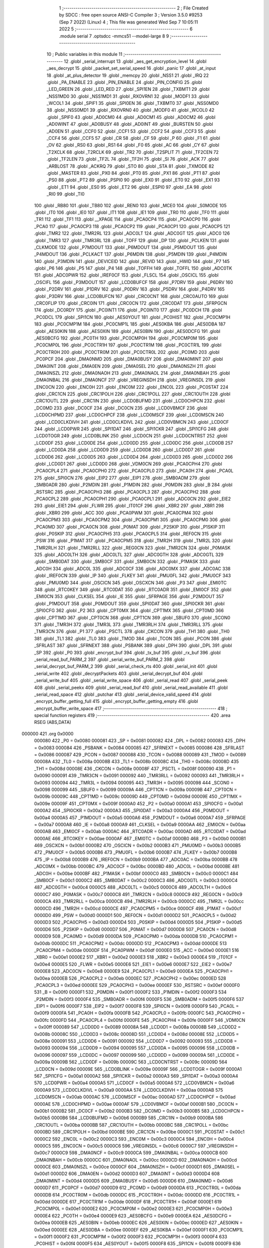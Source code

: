                                       1 ;--------------------------------------------------------
                                      2 ; File Created by SDCC : free open source ANSI-C Compiler
                                      3 ; Version 3.5.0 #9253 (Sep  7 2022) (Linux)
                                      4 ; This file was generated Wed Sep  7 10:05:11 2022
                                      5 ;--------------------------------------------------------
                                      6 	.module serial
                                      7 	.optsdcc -mmcs51 --model-large
                                      8 	
                                      9 ;--------------------------------------------------------
                                     10 ; Public variables in this module
                                     11 ;--------------------------------------------------------
                                     12 	.globl _serial_interrupt
                                     13 	.globl _aes_get_encryption_level
                                     14 	.globl _aes_decrypt
                                     15 	.globl _packet_set_serial_speed
                                     16 	.globl _panic
                                     17 	.globl _at_input
                                     18 	.globl _at_plus_detector
                                     19 	.globl _memcpy
                                     20 	.globl _NSS1
                                     21 	.globl _IRQ
                                     22 	.globl _PA_ENABLE
                                     23 	.globl _PIN_ENABLE
                                     24 	.globl _PIN_CONFIG
                                     25 	.globl _LED_GREEN
                                     26 	.globl _LED_RED
                                     27 	.globl _SPI1EN
                                     28 	.globl _TXBMT1
                                     29 	.globl _NSS1MD0
                                     30 	.globl _NSS1MD1
                                     31 	.globl _RXOVRN1
                                     32 	.globl _MODF1
                                     33 	.globl _WCOL1
                                     34 	.globl _SPIF1
                                     35 	.globl _SPI0EN
                                     36 	.globl _TXBMT0
                                     37 	.globl _NSS0MD0
                                     38 	.globl _NSS0MD1
                                     39 	.globl _RXOVRN0
                                     40 	.globl _MODF0
                                     41 	.globl _WCOL0
                                     42 	.globl _SPIF0
                                     43 	.globl _AD0CM0
                                     44 	.globl _AD0CM1
                                     45 	.globl _AD0CM2
                                     46 	.globl _AD0WINT
                                     47 	.globl _AD0BUSY
                                     48 	.globl _AD0INT
                                     49 	.globl _BURSTEN
                                     50 	.globl _AD0EN
                                     51 	.globl _CCF0
                                     52 	.globl _CCF1
                                     53 	.globl _CCF2
                                     54 	.globl _CCF3
                                     55 	.globl _CCF4
                                     56 	.globl _CCF5
                                     57 	.globl _CR
                                     58 	.globl _CF
                                     59 	.globl _P
                                     60 	.globl _F1
                                     61 	.globl _OV
                                     62 	.globl _RS0
                                     63 	.globl _RS1
                                     64 	.globl _F0
                                     65 	.globl _AC
                                     66 	.globl _CY
                                     67 	.globl _T2XCLK
                                     68 	.globl _T2RCLK
                                     69 	.globl _TR2
                                     70 	.globl _T2SPLIT
                                     71 	.globl _TF2CEN
                                     72 	.globl _TF2LEN
                                     73 	.globl _TF2L
                                     74 	.globl _TF2H
                                     75 	.globl _SI
                                     76 	.globl _ACK
                                     77 	.globl _ARBLOST
                                     78 	.globl _ACKRQ
                                     79 	.globl _STO
                                     80 	.globl _STA
                                     81 	.globl _TXMODE
                                     82 	.globl _MASTER
                                     83 	.globl _PX0
                                     84 	.globl _PT0
                                     85 	.globl _PX1
                                     86 	.globl _PT1
                                     87 	.globl _PS0
                                     88 	.globl _PT2
                                     89 	.globl _PSPI0
                                     90 	.globl _EX0
                                     91 	.globl _ET0
                                     92 	.globl _EX1
                                     93 	.globl _ET1
                                     94 	.globl _ES0
                                     95 	.globl _ET2
                                     96 	.globl _ESPI0
                                     97 	.globl _EA
                                     98 	.globl _RI0
                                     99 	.globl _TI0
                                    100 	.globl _RB80
                                    101 	.globl _TB80
                                    102 	.globl _REN0
                                    103 	.globl _MCE0
                                    104 	.globl _S0MODE
                                    105 	.globl _IT0
                                    106 	.globl _IE0
                                    107 	.globl _IT1
                                    108 	.globl _IE1
                                    109 	.globl _TR0
                                    110 	.globl _TF0
                                    111 	.globl _TR1
                                    112 	.globl _TF1
                                    113 	.globl __XPAGE
                                    114 	.globl _PCA0CP4
                                    115 	.globl _PCA0CP0
                                    116 	.globl _PCA0
                                    117 	.globl _PCA0CP3
                                    118 	.globl _PCA0CP2
                                    119 	.globl _PCA0CP1
                                    120 	.globl _PCA0CP5
                                    121 	.globl _TMR2
                                    122 	.globl _TMR2RL
                                    123 	.globl _ADC0LT
                                    124 	.globl _ADC0GT
                                    125 	.globl _ADC0
                                    126 	.globl _TMR3
                                    127 	.globl _TMR3RL
                                    128 	.globl _TOFF
                                    129 	.globl _DP
                                    130 	.globl _PCLKEN
                                    131 	.globl _CLKMODE
                                    132 	.globl _P7MDOUT
                                    133 	.globl _P6MDOUT
                                    134 	.globl _P5MDOUT
                                    135 	.globl _P4MDOUT
                                    136 	.globl _PCLKACT
                                    137 	.globl _P6MDIN
                                    138 	.globl _P5MDIN
                                    139 	.globl _P4MDIN
                                    140 	.globl _P3MDIN
                                    141 	.globl _DEVICEID
                                    142 	.globl _REVID
                                    143 	.globl _HWID
                                    144 	.globl _P7
                                    145 	.globl _P6
                                    146 	.globl _P5
                                    147 	.globl _P4
                                    148 	.globl _TOFFH
                                    149 	.globl _TOFFL
                                    150 	.globl _ADC0TK
                                    151 	.globl _ADC0PWR
                                    152 	.globl _IREF0CF
                                    153 	.globl _FLSCL
                                    154 	.globl _OSCICL
                                    155 	.globl _OSCIFL
                                    156 	.globl _P3MDOUT
                                    157 	.globl _LCD0BUFCF
                                    158 	.globl _P7DRV
                                    159 	.globl _P6DRV
                                    160 	.globl _P2DRV
                                    161 	.globl _P1DRV
                                    162 	.globl _P0DRV
                                    163 	.globl _P5DRV
                                    164 	.globl _P4DRV
                                    165 	.globl _P3DRV
                                    166 	.globl _LCD0BUFCN
                                    167 	.globl _CRC0CNT
                                    168 	.globl _CRC0AUTO
                                    169 	.globl _CRC0FLIP
                                    170 	.globl _CRC0IN
                                    171 	.globl _CRC0CN
                                    172 	.globl _CRC0DAT
                                    173 	.globl _SFRPGCN
                                    174 	.globl _DC0RDY
                                    175 	.globl _PC0INT1
                                    176 	.globl _PC0INT0
                                    177 	.globl _PC0DCH
                                    178 	.globl _PC0DCL
                                    179 	.globl _SPI1CN
                                    180 	.globl _AES0YOUT
                                    181 	.globl _PC0HIST
                                    182 	.globl _PC0CMP1H
                                    183 	.globl _PC0CMP1M
                                    184 	.globl _PC0CMP1L
                                    185 	.globl _AES0KBA
                                    186 	.globl _AES0DBA
                                    187 	.globl _AES0KIN
                                    188 	.globl _AES0XIN
                                    189 	.globl _AES0BIN
                                    190 	.globl _AES0DCFG
                                    191 	.globl _AES0BCFG
                                    192 	.globl _PC0TH
                                    193 	.globl _PC0CMP0H
                                    194 	.globl _PC0CMP0M
                                    195 	.globl _PC0CMP0L
                                    196 	.globl _PC0CTR1H
                                    197 	.globl _PC0CTR1M
                                    198 	.globl _PC0CTR1L
                                    199 	.globl _PC0CTR0H
                                    200 	.globl _PC0CTR0M
                                    201 	.globl _PC0CTR0L
                                    202 	.globl _PC0MD
                                    203 	.globl _PC0PCF
                                    204 	.globl _DMA0NMD
                                    205 	.globl _DMA0BUSY
                                    206 	.globl _DMA0MINT
                                    207 	.globl _DMA0INT
                                    208 	.globl _DMA0EN
                                    209 	.globl _DMA0SEL
                                    210 	.globl _DMA0NSZH
                                    211 	.globl _DMA0NSZL
                                    212 	.globl _DMA0NAOH
                                    213 	.globl _DMA0NAOL
                                    214 	.globl _DMA0NBAH
                                    215 	.globl _DMA0NBAL
                                    216 	.globl _DMA0NCF
                                    217 	.globl _VREGINSDH
                                    218 	.globl _VREGINSDL
                                    219 	.globl _ENC0CN
                                    220 	.globl _ENC0H
                                    221 	.globl _ENC0M
                                    222 	.globl _ENC0L
                                    223 	.globl _PC0STAT
                                    224 	.globl _CRC1CN
                                    225 	.globl _CRC1POLH
                                    226 	.globl _CRC1POLL
                                    227 	.globl _CRC1OUTH
                                    228 	.globl _CRC1OUTL
                                    229 	.globl _CRC1IN
                                    230 	.globl _LCD0BUFMD
                                    231 	.globl _LCD0CHPCN
                                    232 	.globl _DC0MD
                                    233 	.globl _DC0CF
                                    234 	.globl _DC0CN
                                    235 	.globl _LCD0VBMCF
                                    236 	.globl _LCD0CHPMD
                                    237 	.globl _LCD0CHPCF
                                    238 	.globl _LCD0MSCF
                                    239 	.globl _LCD0MSCN
                                    240 	.globl _LCD0CLKDIVH
                                    241 	.globl _LCD0CLKDIVL
                                    242 	.globl _LCD0VBMCN
                                    243 	.globl _LCD0CF
                                    244 	.globl _LCD0PWR
                                    245 	.globl _SPI1DAT
                                    246 	.globl _SPI1CKR
                                    247 	.globl _SPI1CFG
                                    248 	.globl _LCD0TOGR
                                    249 	.globl _LCD0BLINK
                                    250 	.globl _LCD0CN
                                    251 	.globl _LCD0CNTRST
                                    252 	.globl _LCD0DF
                                    253 	.globl _LCD0DE
                                    254 	.globl _LCD0DD
                                    255 	.globl _LCD0DC
                                    256 	.globl _LCD0DB
                                    257 	.globl _LCD0DA
                                    258 	.globl _LCD0D9
                                    259 	.globl _LCD0D8
                                    260 	.globl _LCD0D7
                                    261 	.globl _LCD0D6
                                    262 	.globl _LCD0D5
                                    263 	.globl _LCD0D4
                                    264 	.globl _LCD0D3
                                    265 	.globl _LCD0D2
                                    266 	.globl _LCD0D1
                                    267 	.globl _LCD0D0
                                    268 	.globl _VDM0CN
                                    269 	.globl _PCA0CPH4
                                    270 	.globl _PCA0CPL4
                                    271 	.globl _PCA0CPH0
                                    272 	.globl _PCA0CPL0
                                    273 	.globl _PCA0H
                                    274 	.globl _PCA0L
                                    275 	.globl _SPI0CN
                                    276 	.globl _EIP2
                                    277 	.globl _EIP1
                                    278 	.globl _SMB0ADM
                                    279 	.globl _SMB0ADR
                                    280 	.globl _P2MDIN
                                    281 	.globl _P1MDIN
                                    282 	.globl _P0MDIN
                                    283 	.globl _B
                                    284 	.globl _RSTSRC
                                    285 	.globl _PCA0CPH3
                                    286 	.globl _PCA0CPL3
                                    287 	.globl _PCA0CPH2
                                    288 	.globl _PCA0CPL2
                                    289 	.globl _PCA0CPH1
                                    290 	.globl _PCA0CPL1
                                    291 	.globl _ADC0CN
                                    292 	.globl _EIE2
                                    293 	.globl _EIE1
                                    294 	.globl _FLWR
                                    295 	.globl _IT01CF
                                    296 	.globl _XBR2
                                    297 	.globl _XBR1
                                    298 	.globl _XBR0
                                    299 	.globl _ACC
                                    300 	.globl _PCA0PWM
                                    301 	.globl _PCA0CPM4
                                    302 	.globl _PCA0CPM3
                                    303 	.globl _PCA0CPM2
                                    304 	.globl _PCA0CPM1
                                    305 	.globl _PCA0CPM0
                                    306 	.globl _PCA0MD
                                    307 	.globl _PCA0CN
                                    308 	.globl _P0MAT
                                    309 	.globl _P2SKIP
                                    310 	.globl _P1SKIP
                                    311 	.globl _P0SKIP
                                    312 	.globl _PCA0CPH5
                                    313 	.globl _PCA0CPL5
                                    314 	.globl _REF0CN
                                    315 	.globl _PSW
                                    316 	.globl _P1MAT
                                    317 	.globl _PCA0CPM5
                                    318 	.globl _TMR2H
                                    319 	.globl _TMR2L
                                    320 	.globl _TMR2RLH
                                    321 	.globl _TMR2RLL
                                    322 	.globl _REG0CN
                                    323 	.globl _TMR2CN
                                    324 	.globl _P0MASK
                                    325 	.globl _ADC0LTH
                                    326 	.globl _ADC0LTL
                                    327 	.globl _ADC0GTH
                                    328 	.globl _ADC0GTL
                                    329 	.globl _SMB0DAT
                                    330 	.globl _SMB0CF
                                    331 	.globl _SMB0CN
                                    332 	.globl _P1MASK
                                    333 	.globl _ADC0H
                                    334 	.globl _ADC0L
                                    335 	.globl _ADC0CF
                                    336 	.globl _ADC0MX
                                    337 	.globl _ADC0AC
                                    338 	.globl _IREF0CN
                                    339 	.globl _IP
                                    340 	.globl _FLKEY
                                    341 	.globl _PMU0FL
                                    342 	.globl _PMU0CF
                                    343 	.globl _PMU0MD
                                    344 	.globl _OSCICN
                                    345 	.globl _OSCXCN
                                    346 	.globl _P3
                                    347 	.globl _EMI0TC
                                    348 	.globl _RTC0KEY
                                    349 	.globl _RTC0DAT
                                    350 	.globl _RTC0ADR
                                    351 	.globl _EMI0CF
                                    352 	.globl _EMI0CN
                                    353 	.globl _CLKSEL
                                    354 	.globl _IE
                                    355 	.globl _SFRPAGE
                                    356 	.globl _P2MDOUT
                                    357 	.globl _P1MDOUT
                                    358 	.globl _P0MDOUT
                                    359 	.globl _SPI0DAT
                                    360 	.globl _SPI0CKR
                                    361 	.globl _SPI0CFG
                                    362 	.globl _P2
                                    363 	.globl _CPT0MX
                                    364 	.globl _CPT1MX
                                    365 	.globl _CPT0MD
                                    366 	.globl _CPT1MD
                                    367 	.globl _CPT0CN
                                    368 	.globl _CPT1CN
                                    369 	.globl _SBUF0
                                    370 	.globl _SCON0
                                    371 	.globl _TMR3H
                                    372 	.globl _TMR3L
                                    373 	.globl _TMR3RLH
                                    374 	.globl _TMR3RLL
                                    375 	.globl _TMR3CN
                                    376 	.globl _P1
                                    377 	.globl _PSCTL
                                    378 	.globl _CKCON
                                    379 	.globl _TH1
                                    380 	.globl _TH0
                                    381 	.globl _TL1
                                    382 	.globl _TL0
                                    383 	.globl _TMOD
                                    384 	.globl _TCON
                                    385 	.globl _PCON
                                    386 	.globl _SFRLAST
                                    387 	.globl _SFRNEXT
                                    388 	.globl _PSBANK
                                    389 	.globl _DPH
                                    390 	.globl _DPL
                                    391 	.globl _SP
                                    392 	.globl _P0
                                    393 	.globl _encrypt_buf
                                    394 	.globl _tx_buf
                                    395 	.globl _rx_buf
                                    396 	.globl _serial_read_buf_PARM_2
                                    397 	.globl _serial_write_buf_PARM_2
                                    398 	.globl _serial_decrypt_buf_PARM_2
                                    399 	.globl _serial_check_rts
                                    400 	.globl _serial_init
                                    401 	.globl _serial_write
                                    402 	.globl _decryptPackets
                                    403 	.globl _serial_decrypt_buf
                                    404 	.globl _serial_write_buf
                                    405 	.globl _serial_write_space
                                    406 	.globl _serial_read
                                    407 	.globl _serial_peek
                                    408 	.globl _serial_peekx
                                    409 	.globl _serial_read_buf
                                    410 	.globl _serial_read_available
                                    411 	.globl _serial_read_space
                                    412 	.globl _putchar
                                    413 	.globl _serial_device_valid_speed
                                    414 	.globl _encrypt_buffer_getting_full
                                    415 	.globl _encrypt_buffer_getting_empty
                                    416 	.globl _encrypt_buffer_write_space
                                    417 ;--------------------------------------------------------
                                    418 ; special function registers
                                    419 ;--------------------------------------------------------
                                    420 	.area RSEG    (ABS,DATA)
      000000                        421 	.org 0x0000
                           000080   422 _P0	=	0x0080
                           000081   423 _SP	=	0x0081
                           000082   424 _DPL	=	0x0082
                           000083   425 _DPH	=	0x0083
                           000084   426 _PSBANK	=	0x0084
                           000085   427 _SFRNEXT	=	0x0085
                           000086   428 _SFRLAST	=	0x0086
                           000087   429 _PCON	=	0x0087
                           000088   430 _TCON	=	0x0088
                           000089   431 _TMOD	=	0x0089
                           00008A   432 _TL0	=	0x008a
                           00008B   433 _TL1	=	0x008b
                           00008C   434 _TH0	=	0x008c
                           00008D   435 _TH1	=	0x008d
                           00008E   436 _CKCON	=	0x008e
                           00008F   437 _PSCTL	=	0x008f
                           000090   438 _P1	=	0x0090
                           000091   439 _TMR3CN	=	0x0091
                           000092   440 _TMR3RLL	=	0x0092
                           000093   441 _TMR3RLH	=	0x0093
                           000094   442 _TMR3L	=	0x0094
                           000095   443 _TMR3H	=	0x0095
                           000098   444 _SCON0	=	0x0098
                           000099   445 _SBUF0	=	0x0099
                           00009A   446 _CPT1CN	=	0x009a
                           00009B   447 _CPT0CN	=	0x009b
                           00009C   448 _CPT1MD	=	0x009c
                           00009D   449 _CPT0MD	=	0x009d
                           00009E   450 _CPT1MX	=	0x009e
                           00009F   451 _CPT0MX	=	0x009f
                           0000A0   452 _P2	=	0x00a0
                           0000A1   453 _SPI0CFG	=	0x00a1
                           0000A2   454 _SPI0CKR	=	0x00a2
                           0000A3   455 _SPI0DAT	=	0x00a3
                           0000A4   456 _P0MDOUT	=	0x00a4
                           0000A5   457 _P1MDOUT	=	0x00a5
                           0000A6   458 _P2MDOUT	=	0x00a6
                           0000A7   459 _SFRPAGE	=	0x00a7
                           0000A8   460 _IE	=	0x00a8
                           0000A9   461 _CLKSEL	=	0x00a9
                           0000AA   462 _EMI0CN	=	0x00aa
                           0000AB   463 _EMI0CF	=	0x00ab
                           0000AC   464 _RTC0ADR	=	0x00ac
                           0000AD   465 _RTC0DAT	=	0x00ad
                           0000AE   466 _RTC0KEY	=	0x00ae
                           0000AF   467 _EMI0TC	=	0x00af
                           0000B0   468 _P3	=	0x00b0
                           0000B1   469 _OSCXCN	=	0x00b1
                           0000B2   470 _OSCICN	=	0x00b2
                           0000B3   471 _PMU0MD	=	0x00b3
                           0000B5   472 _PMU0CF	=	0x00b5
                           0000B6   473 _PMU0FL	=	0x00b6
                           0000B7   474 _FLKEY	=	0x00b7
                           0000B8   475 _IP	=	0x00b8
                           0000B9   476 _IREF0CN	=	0x00b9
                           0000BA   477 _ADC0AC	=	0x00ba
                           0000BB   478 _ADC0MX	=	0x00bb
                           0000BC   479 _ADC0CF	=	0x00bc
                           0000BD   480 _ADC0L	=	0x00bd
                           0000BE   481 _ADC0H	=	0x00be
                           0000BF   482 _P1MASK	=	0x00bf
                           0000C0   483 _SMB0CN	=	0x00c0
                           0000C1   484 _SMB0CF	=	0x00c1
                           0000C2   485 _SMB0DAT	=	0x00c2
                           0000C3   486 _ADC0GTL	=	0x00c3
                           0000C4   487 _ADC0GTH	=	0x00c4
                           0000C5   488 _ADC0LTL	=	0x00c5
                           0000C6   489 _ADC0LTH	=	0x00c6
                           0000C7   490 _P0MASK	=	0x00c7
                           0000C8   491 _TMR2CN	=	0x00c8
                           0000C9   492 _REG0CN	=	0x00c9
                           0000CA   493 _TMR2RLL	=	0x00ca
                           0000CB   494 _TMR2RLH	=	0x00cb
                           0000CC   495 _TMR2L	=	0x00cc
                           0000CD   496 _TMR2H	=	0x00cd
                           0000CE   497 _PCA0CPM5	=	0x00ce
                           0000CF   498 _P1MAT	=	0x00cf
                           0000D0   499 _PSW	=	0x00d0
                           0000D1   500 _REF0CN	=	0x00d1
                           0000D2   501 _PCA0CPL5	=	0x00d2
                           0000D3   502 _PCA0CPH5	=	0x00d3
                           0000D4   503 _P0SKIP	=	0x00d4
                           0000D5   504 _P1SKIP	=	0x00d5
                           0000D6   505 _P2SKIP	=	0x00d6
                           0000D7   506 _P0MAT	=	0x00d7
                           0000D8   507 _PCA0CN	=	0x00d8
                           0000D9   508 _PCA0MD	=	0x00d9
                           0000DA   509 _PCA0CPM0	=	0x00da
                           0000DB   510 _PCA0CPM1	=	0x00db
                           0000DC   511 _PCA0CPM2	=	0x00dc
                           0000DD   512 _PCA0CPM3	=	0x00dd
                           0000DE   513 _PCA0CPM4	=	0x00de
                           0000DF   514 _PCA0PWM	=	0x00df
                           0000E0   515 _ACC	=	0x00e0
                           0000E1   516 _XBR0	=	0x00e1
                           0000E2   517 _XBR1	=	0x00e2
                           0000E3   518 _XBR2	=	0x00e3
                           0000E4   519 _IT01CF	=	0x00e4
                           0000E5   520 _FLWR	=	0x00e5
                           0000E6   521 _EIE1	=	0x00e6
                           0000E7   522 _EIE2	=	0x00e7
                           0000E8   523 _ADC0CN	=	0x00e8
                           0000E9   524 _PCA0CPL1	=	0x00e9
                           0000EA   525 _PCA0CPH1	=	0x00ea
                           0000EB   526 _PCA0CPL2	=	0x00eb
                           0000EC   527 _PCA0CPH2	=	0x00ec
                           0000ED   528 _PCA0CPL3	=	0x00ed
                           0000EE   529 _PCA0CPH3	=	0x00ee
                           0000EF   530 _RSTSRC	=	0x00ef
                           0000F0   531 _B	=	0x00f0
                           0000F1   532 _P0MDIN	=	0x00f1
                           0000F2   533 _P1MDIN	=	0x00f2
                           0000F3   534 _P2MDIN	=	0x00f3
                           0000F4   535 _SMB0ADR	=	0x00f4
                           0000F5   536 _SMB0ADM	=	0x00f5
                           0000F6   537 _EIP1	=	0x00f6
                           0000F7   538 _EIP2	=	0x00f7
                           0000F8   539 _SPI0CN	=	0x00f8
                           0000F9   540 _PCA0L	=	0x00f9
                           0000FA   541 _PCA0H	=	0x00fa
                           0000FB   542 _PCA0CPL0	=	0x00fb
                           0000FC   543 _PCA0CPH0	=	0x00fc
                           0000FD   544 _PCA0CPL4	=	0x00fd
                           0000FE   545 _PCA0CPH4	=	0x00fe
                           0000FF   546 _VDM0CN	=	0x00ff
                           000089   547 _LCD0D0	=	0x0089
                           00008A   548 _LCD0D1	=	0x008a
                           00008B   549 _LCD0D2	=	0x008b
                           00008C   550 _LCD0D3	=	0x008c
                           00008D   551 _LCD0D4	=	0x008d
                           00008E   552 _LCD0D5	=	0x008e
                           000091   553 _LCD0D6	=	0x0091
                           000092   554 _LCD0D7	=	0x0092
                           000093   555 _LCD0D8	=	0x0093
                           000094   556 _LCD0D9	=	0x0094
                           000095   557 _LCD0DA	=	0x0095
                           000096   558 _LCD0DB	=	0x0096
                           000097   559 _LCD0DC	=	0x0097
                           000099   560 _LCD0DD	=	0x0099
                           00009A   561 _LCD0DE	=	0x009a
                           00009B   562 _LCD0DF	=	0x009b
                           00009C   563 _LCD0CNTRST	=	0x009c
                           00009D   564 _LCD0CN	=	0x009d
                           00009E   565 _LCD0BLINK	=	0x009e
                           00009F   566 _LCD0TOGR	=	0x009f
                           0000A1   567 _SPI1CFG	=	0x00a1
                           0000A2   568 _SPI1CKR	=	0x00a2
                           0000A3   569 _SPI1DAT	=	0x00a3
                           0000A4   570 _LCD0PWR	=	0x00a4
                           0000A5   571 _LCD0CF	=	0x00a5
                           0000A6   572 _LCD0VBMCN	=	0x00a6
                           0000A9   573 _LCD0CLKDIVL	=	0x00a9
                           0000AA   574 _LCD0CLKDIVH	=	0x00aa
                           0000AB   575 _LCD0MSCN	=	0x00ab
                           0000AC   576 _LCD0MSCF	=	0x00ac
                           0000AD   577 _LCD0CHPCF	=	0x00ad
                           0000AE   578 _LCD0CHPMD	=	0x00ae
                           0000AF   579 _LCD0VBMCF	=	0x00af
                           0000B1   580 _DC0CN	=	0x00b1
                           0000B2   581 _DC0CF	=	0x00b2
                           0000B3   582 _DC0MD	=	0x00b3
                           0000B5   583 _LCD0CHPCN	=	0x00b5
                           0000B6   584 _LCD0BUFMD	=	0x00b6
                           0000B9   585 _CRC1IN	=	0x00b9
                           0000BA   586 _CRC1OUTL	=	0x00ba
                           0000BB   587 _CRC1OUTH	=	0x00bb
                           0000BC   588 _CRC1POLL	=	0x00bc
                           0000BD   589 _CRC1POLH	=	0x00bd
                           0000BE   590 _CRC1CN	=	0x00be
                           0000C1   591 _PC0STAT	=	0x00c1
                           0000C2   592 _ENC0L	=	0x00c2
                           0000C3   593 _ENC0M	=	0x00c3
                           0000C4   594 _ENC0H	=	0x00c4
                           0000C5   595 _ENC0CN	=	0x00c5
                           0000C6   596 _VREGINSDL	=	0x00c6
                           0000C7   597 _VREGINSDH	=	0x00c7
                           0000C9   598 _DMA0NCF	=	0x00c9
                           0000CA   599 _DMA0NBAL	=	0x00ca
                           0000CB   600 _DMA0NBAH	=	0x00cb
                           0000CC   601 _DMA0NAOL	=	0x00cc
                           0000CD   602 _DMA0NAOH	=	0x00cd
                           0000CE   603 _DMA0NSZL	=	0x00ce
                           0000CF   604 _DMA0NSZH	=	0x00cf
                           0000D1   605 _DMA0SEL	=	0x00d1
                           0000D2   606 _DMA0EN	=	0x00d2
                           0000D3   607 _DMA0INT	=	0x00d3
                           0000D4   608 _DMA0MINT	=	0x00d4
                           0000D5   609 _DMA0BUSY	=	0x00d5
                           0000D6   610 _DMA0NMD	=	0x00d6
                           0000D7   611 _PC0PCF	=	0x00d7
                           0000D9   612 _PC0MD	=	0x00d9
                           0000DA   613 _PC0CTR0L	=	0x00da
                           0000DB   614 _PC0CTR0M	=	0x00db
                           0000DC   615 _PC0CTR0H	=	0x00dc
                           0000DD   616 _PC0CTR1L	=	0x00dd
                           0000DE   617 _PC0CTR1M	=	0x00de
                           0000DF   618 _PC0CTR1H	=	0x00df
                           0000E1   619 _PC0CMP0L	=	0x00e1
                           0000E2   620 _PC0CMP0M	=	0x00e2
                           0000E3   621 _PC0CMP0H	=	0x00e3
                           0000E4   622 _PC0TH	=	0x00e4
                           0000E9   623 _AES0BCFG	=	0x00e9
                           0000EA   624 _AES0DCFG	=	0x00ea
                           0000EB   625 _AES0BIN	=	0x00eb
                           0000EC   626 _AES0XIN	=	0x00ec
                           0000ED   627 _AES0KIN	=	0x00ed
                           0000EE   628 _AES0DBA	=	0x00ee
                           0000EF   629 _AES0KBA	=	0x00ef
                           0000F1   630 _PC0CMP1L	=	0x00f1
                           0000F2   631 _PC0CMP1M	=	0x00f2
                           0000F3   632 _PC0CMP1H	=	0x00f3
                           0000F4   633 _PC0HIST	=	0x00f4
                           0000F5   634 _AES0YOUT	=	0x00f5
                           0000F8   635 _SPI1CN	=	0x00f8
                           0000F9   636 _PC0DCL	=	0x00f9
                           0000FA   637 _PC0DCH	=	0x00fa
                           0000FB   638 _PC0INT0	=	0x00fb
                           0000FC   639 _PC0INT1	=	0x00fc
                           0000FD   640 _DC0RDY	=	0x00fd
                           00008E   641 _SFRPGCN	=	0x008e
                           000091   642 _CRC0DAT	=	0x0091
                           000092   643 _CRC0CN	=	0x0092
                           000093   644 _CRC0IN	=	0x0093
                           000094   645 _CRC0FLIP	=	0x0094
                           000096   646 _CRC0AUTO	=	0x0096
                           000097   647 _CRC0CNT	=	0x0097
                           00009C   648 _LCD0BUFCN	=	0x009c
                           0000A1   649 _P3DRV	=	0x00a1
                           0000A2   650 _P4DRV	=	0x00a2
                           0000A3   651 _P5DRV	=	0x00a3
                           0000A4   652 _P0DRV	=	0x00a4
                           0000A5   653 _P1DRV	=	0x00a5
                           0000A6   654 _P2DRV	=	0x00a6
                           0000AA   655 _P6DRV	=	0x00aa
                           0000AB   656 _P7DRV	=	0x00ab
                           0000AC   657 _LCD0BUFCF	=	0x00ac
                           0000B1   658 _P3MDOUT	=	0x00b1
                           0000B2   659 _OSCIFL	=	0x00b2
                           0000B3   660 _OSCICL	=	0x00b3
                           0000B6   661 _FLSCL	=	0x00b6
                           0000B9   662 _IREF0CF	=	0x00b9
                           0000BB   663 _ADC0PWR	=	0x00bb
                           0000BC   664 _ADC0TK	=	0x00bc
                           0000BD   665 _TOFFL	=	0x00bd
                           0000BE   666 _TOFFH	=	0x00be
                           0000D9   667 _P4	=	0x00d9
                           0000DA   668 _P5	=	0x00da
                           0000DB   669 _P6	=	0x00db
                           0000DC   670 _P7	=	0x00dc
                           0000E9   671 _HWID	=	0x00e9
                           0000EA   672 _REVID	=	0x00ea
                           0000EB   673 _DEVICEID	=	0x00eb
                           0000F1   674 _P3MDIN	=	0x00f1
                           0000F2   675 _P4MDIN	=	0x00f2
                           0000F3   676 _P5MDIN	=	0x00f3
                           0000F4   677 _P6MDIN	=	0x00f4
                           0000F5   678 _PCLKACT	=	0x00f5
                           0000F9   679 _P4MDOUT	=	0x00f9
                           0000FA   680 _P5MDOUT	=	0x00fa
                           0000FB   681 _P6MDOUT	=	0x00fb
                           0000FC   682 _P7MDOUT	=	0x00fc
                           0000FD   683 _CLKMODE	=	0x00fd
                           0000FE   684 _PCLKEN	=	0x00fe
                           008382   685 _DP	=	0x8382
                           008685   686 _TOFF	=	0x8685
                           009392   687 _TMR3RL	=	0x9392
                           009594   688 _TMR3	=	0x9594
                           00BEBD   689 _ADC0	=	0xbebd
                           00C4C3   690 _ADC0GT	=	0xc4c3
                           00C6C5   691 _ADC0LT	=	0xc6c5
                           00CBCA   692 _TMR2RL	=	0xcbca
                           00CDCC   693 _TMR2	=	0xcdcc
                           00D3D2   694 _PCA0CP5	=	0xd3d2
                           00EAE9   695 _PCA0CP1	=	0xeae9
                           00ECEB   696 _PCA0CP2	=	0xeceb
                           00EEED   697 _PCA0CP3	=	0xeeed
                           00FAF9   698 _PCA0	=	0xfaf9
                           00FCFB   699 _PCA0CP0	=	0xfcfb
                           00FEFD   700 _PCA0CP4	=	0xfefd
                           0000AA   701 __XPAGE	=	0x00aa
                                    702 ;--------------------------------------------------------
                                    703 ; special function bits
                                    704 ;--------------------------------------------------------
                                    705 	.area RSEG    (ABS,DATA)
      000000                        706 	.org 0x0000
                           00008F   707 _TF1	=	0x008f
                           00008E   708 _TR1	=	0x008e
                           00008D   709 _TF0	=	0x008d
                           00008C   710 _TR0	=	0x008c
                           00008B   711 _IE1	=	0x008b
                           00008A   712 _IT1	=	0x008a
                           000089   713 _IE0	=	0x0089
                           000088   714 _IT0	=	0x0088
                           00009F   715 _S0MODE	=	0x009f
                           00009D   716 _MCE0	=	0x009d
                           00009C   717 _REN0	=	0x009c
                           00009B   718 _TB80	=	0x009b
                           00009A   719 _RB80	=	0x009a
                           000099   720 _TI0	=	0x0099
                           000098   721 _RI0	=	0x0098
                           0000AF   722 _EA	=	0x00af
                           0000AE   723 _ESPI0	=	0x00ae
                           0000AD   724 _ET2	=	0x00ad
                           0000AC   725 _ES0	=	0x00ac
                           0000AB   726 _ET1	=	0x00ab
                           0000AA   727 _EX1	=	0x00aa
                           0000A9   728 _ET0	=	0x00a9
                           0000A8   729 _EX0	=	0x00a8
                           0000BE   730 _PSPI0	=	0x00be
                           0000BD   731 _PT2	=	0x00bd
                           0000BC   732 _PS0	=	0x00bc
                           0000BB   733 _PT1	=	0x00bb
                           0000BA   734 _PX1	=	0x00ba
                           0000B9   735 _PT0	=	0x00b9
                           0000B8   736 _PX0	=	0x00b8
                           0000C7   737 _MASTER	=	0x00c7
                           0000C6   738 _TXMODE	=	0x00c6
                           0000C5   739 _STA	=	0x00c5
                           0000C4   740 _STO	=	0x00c4
                           0000C3   741 _ACKRQ	=	0x00c3
                           0000C2   742 _ARBLOST	=	0x00c2
                           0000C1   743 _ACK	=	0x00c1
                           0000C0   744 _SI	=	0x00c0
                           0000CF   745 _TF2H	=	0x00cf
                           0000CE   746 _TF2L	=	0x00ce
                           0000CD   747 _TF2LEN	=	0x00cd
                           0000CC   748 _TF2CEN	=	0x00cc
                           0000CB   749 _T2SPLIT	=	0x00cb
                           0000CA   750 _TR2	=	0x00ca
                           0000C9   751 _T2RCLK	=	0x00c9
                           0000C8   752 _T2XCLK	=	0x00c8
                           0000D7   753 _CY	=	0x00d7
                           0000D6   754 _AC	=	0x00d6
                           0000D5   755 _F0	=	0x00d5
                           0000D4   756 _RS1	=	0x00d4
                           0000D3   757 _RS0	=	0x00d3
                           0000D2   758 _OV	=	0x00d2
                           0000D1   759 _F1	=	0x00d1
                           0000D0   760 _P	=	0x00d0
                           0000DF   761 _CF	=	0x00df
                           0000DE   762 _CR	=	0x00de
                           0000DD   763 _CCF5	=	0x00dd
                           0000DC   764 _CCF4	=	0x00dc
                           0000DB   765 _CCF3	=	0x00db
                           0000DA   766 _CCF2	=	0x00da
                           0000D9   767 _CCF1	=	0x00d9
                           0000D8   768 _CCF0	=	0x00d8
                           0000EF   769 _AD0EN	=	0x00ef
                           0000EE   770 _BURSTEN	=	0x00ee
                           0000ED   771 _AD0INT	=	0x00ed
                           0000EC   772 _AD0BUSY	=	0x00ec
                           0000EB   773 _AD0WINT	=	0x00eb
                           0000EA   774 _AD0CM2	=	0x00ea
                           0000E9   775 _AD0CM1	=	0x00e9
                           0000E8   776 _AD0CM0	=	0x00e8
                           0000FF   777 _SPIF0	=	0x00ff
                           0000FE   778 _WCOL0	=	0x00fe
                           0000FD   779 _MODF0	=	0x00fd
                           0000FC   780 _RXOVRN0	=	0x00fc
                           0000FB   781 _NSS0MD1	=	0x00fb
                           0000FA   782 _NSS0MD0	=	0x00fa
                           0000F9   783 _TXBMT0	=	0x00f9
                           0000F8   784 _SPI0EN	=	0x00f8
                           0000FF   785 _SPIF1	=	0x00ff
                           0000FE   786 _WCOL1	=	0x00fe
                           0000FD   787 _MODF1	=	0x00fd
                           0000FC   788 _RXOVRN1	=	0x00fc
                           0000FB   789 _NSS1MD1	=	0x00fb
                           0000FA   790 _NSS1MD0	=	0x00fa
                           0000F9   791 _TXBMT1	=	0x00f9
                           0000F8   792 _SPI1EN	=	0x00f8
                           0000B6   793 _LED_RED	=	0x00b6
                           0000B7   794 _LED_GREEN	=	0x00b7
                           000082   795 _PIN_CONFIG	=	0x0082
                           000083   796 _PIN_ENABLE	=	0x0083
                           0000A5   797 _PA_ENABLE	=	0x00a5
                           000081   798 _IRQ	=	0x0081
                           0000A3   799 _NSS1	=	0x00a3
                                    800 ;--------------------------------------------------------
                                    801 ; overlayable register banks
                                    802 ;--------------------------------------------------------
                                    803 	.area REG_BANK_0	(REL,OVR,DATA)
      000000                        804 	.ds 8
                                    805 ;--------------------------------------------------------
                                    806 ; overlayable bit register bank
                                    807 ;--------------------------------------------------------
                                    808 	.area BIT_BANK	(REL,OVR,DATA)
      000027                        809 bits:
      000027                        810 	.ds 1
                           008000   811 	b0 = bits[0]
                           008100   812 	b1 = bits[1]
                           008200   813 	b2 = bits[2]
                           008300   814 	b3 = bits[3]
                           008400   815 	b4 = bits[4]
                           008500   816 	b5 = bits[5]
                           008600   817 	b6 = bits[6]
                           008700   818 	b7 = bits[7]
                                    819 ;--------------------------------------------------------
                                    820 ; internal ram data
                                    821 ;--------------------------------------------------------
                                    822 	.area DSEG    (DATA)
      000060                        823 _serial_decrypt_buf_sloc0_1_0:
      000060                        824 	.ds 3
      000063                        825 _serial_read_buf_sloc0_1_0:
      000063                        826 	.ds 3
                                    827 ;--------------------------------------------------------
                                    828 ; overlayable items in internal ram 
                                    829 ;--------------------------------------------------------
                                    830 	.area	OSEG    (OVR,DATA)
                                    831 	.area	OSEG    (OVR,DATA)
                                    832 	.area	OSEG    (OVR,DATA)
                                    833 	.area	OSEG    (OVR,DATA)
                                    834 	.area	OSEG    (OVR,DATA)
                                    835 	.area	OSEG    (OVR,DATA)
                                    836 	.area	OSEG    (OVR,DATA)
                                    837 ;--------------------------------------------------------
                                    838 ; indirectly addressable internal ram data
                                    839 ;--------------------------------------------------------
                                    840 	.area ISEG    (DATA)
                                    841 ;--------------------------------------------------------
                                    842 ; absolute internal ram data
                                    843 ;--------------------------------------------------------
                                    844 	.area IABS    (ABS,DATA)
                                    845 	.area IABS    (ABS,DATA)
                                    846 ;--------------------------------------------------------
                                    847 ; bit data
                                    848 ;--------------------------------------------------------
                                    849 	.area BSEG    (BIT)
      000025                        850 _tx_idle:
      000025                        851 	.ds 1
      000026                        852 _decryptPackets_sloc0_1_0:
      000026                        853 	.ds 1
      000027                        854 _serial_decrypt_buf_sloc1_1_0:
      000027                        855 	.ds 1
      000028                        856 _serial_write_buf_sloc0_1_0:
      000028                        857 	.ds 1
      000029                        858 _serial_write_space_ES_saved_1_205:
      000029                        859 	.ds 1
      00002A                        860 _serial_read_ES_saved_1_210:
      00002A                        861 	.ds 1
      00002B                        862 _serial_peek_ES_saved_1_216:
      00002B                        863 	.ds 1
      00002C                        864 _serial_peekx_ES_saved_1_218:
      00002C                        865 	.ds 1
      00002D                        866 _serial_read_buf_sloc1_1_0:
      00002D                        867 	.ds 1
      00002E                        868 _serial_read_available_ES_saved_1_230:
      00002E                        869 	.ds 1
                                    870 ;--------------------------------------------------------
                                    871 ; paged external ram data
                                    872 ;--------------------------------------------------------
                                    873 	.area PSEG    (PAG,XDATA)
      0000DB                        874 _encrypt_buff_start:
      0000DB                        875 	.ds 2
      0000DD                        876 _encrypt_buff_end:
      0000DD                        877 	.ds 2
      0000DF                        878 _rx_insert:
      0000DF                        879 	.ds 2
      0000E1                        880 _rx_remove:
      0000E1                        881 	.ds 2
      0000E3                        882 _tx_insert:
      0000E3                        883 	.ds 2
      0000E5                        884 _tx_remove:
      0000E5                        885 	.ds 2
      0000E7                        886 _encrypt_insert:
      0000E7                        887 	.ds 2
      0000E9                        888 _encrypt_remove:
      0000E9                        889 	.ds 2
      0000EB                        890 _decryptPackets_len_decrypted_1_176:
      0000EB                        891 	.ds 1
      0000EC                        892 _serial_decrypt_buf_PARM_2:
      0000EC                        893 	.ds 1
      0000ED                        894 _serial_write_buf_PARM_2:
      0000ED                        895 	.ds 1
      0000EE                        896 _serial_read_buf_PARM_2:
      0000EE                        897 	.ds 1
                                    898 ;--------------------------------------------------------
                                    899 ; external ram data
                                    900 ;--------------------------------------------------------
                                    901 	.area XSEG    (XDATA)
      000613                        902 _rts_count:
      000613                        903 	.ds 1
      000614                        904 _decryptPackets_decrypt_buf_1_176:
      000614                        905 	.ds 32
      000634                        906 _serial_decrypt_buf_buf_1_183:
      000634                        907 	.ds 2
      000636                        908 _serial_write_buf_buf_1_192:
      000636                        909 	.ds 2
      000638                        910 _serial_peekx_offset_1_217:
      000638                        911 	.ds 2
      00063A                        912 _serial_read_buf_buf_1_219:
      00063A                        913 	.ds 2
      00063C                        914 _serial_device_set_speed_i_1_240:
      00063C                        915 	.ds 1
                                    916 ;--------------------------------------------------------
                                    917 ; absolute external ram data
                                    918 ;--------------------------------------------------------
                                    919 	.area XABS    (ABS,XDATA)
                                    920 ;--------------------------------------------------------
                                    921 ; external initialized ram data
                                    922 ;--------------------------------------------------------
                                    923 	.area XISEG   (XDATA)
      000776                        924 _rx_buf::
      000776                        925 	.ds 1024
      000B76                        926 _tx_buf::
      000B76                        927 	.ds 1024
      000F76                        928 _encrypt_buf::
      000F76                        929 	.ds 1020
                                    930 	.area HOME    (CODE)
                                    931 	.area GSINIT0 (CODE)
                                    932 	.area GSINIT1 (CODE)
                                    933 	.area GSINIT2 (CODE)
                                    934 	.area GSINIT3 (CODE)
                                    935 	.area GSINIT4 (CODE)
                                    936 	.area GSINIT5 (CODE)
                                    937 	.area GSINIT  (CODE)
                                    938 	.area GSFINAL (CODE)
                                    939 	.area CSEG    (CODE)
                                    940 ;--------------------------------------------------------
                                    941 ; global & static initialisations
                                    942 ;--------------------------------------------------------
                                    943 	.area HOME    (CODE)
                                    944 	.area GSINIT  (CODE)
                                    945 	.area GSFINAL (CODE)
                                    946 	.area GSINIT  (CODE)
                                    947 ;	radio/serial.c:56: static __pdata uint16_t encrypt_buff_start = 400; // Start decrypting more to clear buffer
      00051A 78 DB            [12]  948 	mov	r0,#_encrypt_buff_start
      00051C 74 90            [12]  949 	mov	a,#0x90
      00051E F2               [24]  950 	movx	@r0,a
      00051F 08               [12]  951 	inc	r0
      000520 74 01            [12]  952 	mov	a,#0x01
      000522 F2               [24]  953 	movx	@r0,a
                                    954 ;	radio/serial.c:57: static __pdata uint16_t encrypt_buff_end = 500; // End our quick buffer clear
      000523 78 DD            [12]  955 	mov	r0,#_encrypt_buff_end
      000525 74 F4            [12]  956 	mov	a,#0xF4
      000527 F2               [24]  957 	movx	@r0,a
      000528 08               [12]  958 	inc	r0
      000529 74 01            [12]  959 	mov	a,#0x01
      00052B F2               [24]  960 	movx	@r0,a
                                    961 ;--------------------------------------------------------
                                    962 ; Home
                                    963 ;--------------------------------------------------------
                                    964 	.area HOME    (CODE)
                                    965 	.area HOME    (CODE)
                                    966 ;--------------------------------------------------------
                                    967 ; code
                                    968 ;--------------------------------------------------------
                                    969 	.area CSEG    (CODE)
                                    970 ;------------------------------------------------------------
                                    971 ;Allocation info for local variables in function 'serial_interrupt'
                                    972 ;------------------------------------------------------------
                                    973 ;c                         Allocated to registers r7 
                                    974 ;------------------------------------------------------------
                                    975 ;	radio/serial.c:121: serial_interrupt(void) __interrupt(INTERRUPT_UART0)
                                    976 ;	-----------------------------------------
                                    977 ;	 function serial_interrupt
                                    978 ;	-----------------------------------------
      0050D1                        979 _serial_interrupt:
                           000007   980 	ar7 = 0x07
                           000006   981 	ar6 = 0x06
                           000005   982 	ar5 = 0x05
                           000004   983 	ar4 = 0x04
                           000003   984 	ar3 = 0x03
                           000002   985 	ar2 = 0x02
                           000001   986 	ar1 = 0x01
                           000000   987 	ar0 = 0x00
      0050D1 C0 27            [24]  988 	push	bits
      0050D3 C0 E0            [24]  989 	push	acc
      0050D5 C0 F0            [24]  990 	push	b
      0050D7 C0 82            [24]  991 	push	dpl
      0050D9 C0 83            [24]  992 	push	dph
      0050DB C0 07            [24]  993 	push	(0+7)
      0050DD C0 06            [24]  994 	push	(0+6)
      0050DF C0 05            [24]  995 	push	(0+5)
      0050E1 C0 04            [24]  996 	push	(0+4)
      0050E3 C0 03            [24]  997 	push	(0+3)
      0050E5 C0 02            [24]  998 	push	(0+2)
      0050E7 C0 01            [24]  999 	push	(0+1)
      0050E9 C0 00            [24] 1000 	push	(0+0)
      0050EB C0 D0            [24] 1001 	push	psw
      0050ED 75 D0 00         [24] 1002 	mov	psw,#0x00
                                   1003 ;	radio/serial.c:126: if (RI0) {
                                   1004 ;	radio/serial.c:128: RI0 = 0;
      0050F0 10 98 03         [24] 1005 	jbc	_RI0,00192$
      0050F3 02 51 E6         [24] 1006 	ljmp	00117$
      0050F6                       1007 00192$:
                                   1008 ;	radio/serial.c:129: c = SBUF0;
      0050F6 AF 99            [24] 1009 	mov	r7,_SBUF0
                                   1010 ;	radio/serial.c:132: if (at_mode_active) {
      0050F8 30 18 0E         [24] 1011 	jnb	_at_mode_active,00114$
                                   1012 ;	radio/serial.c:134: if (!at_cmd_ready) {
      0050FB 30 19 03         [24] 1013 	jnb	_at_cmd_ready,00194$
      0050FE 02 51 E6         [24] 1014 	ljmp	00117$
      005101                       1015 00194$:
                                   1016 ;	radio/serial.c:135: at_input(c);
      005101 8F 82            [24] 1017 	mov	dpl,r7
      005103 12 26 C4         [24] 1018 	lcall	_at_input
      005106 02 51 E6         [24] 1019 	ljmp	00117$
      005109                       1020 00114$:
                                   1021 ;	radio/serial.c:139: at_plus_detector(c);
      005109 8F 82            [24] 1022 	mov	dpl,r7
      00510B C0 07            [24] 1023 	push	ar7
      00510D 12 27 5A         [24] 1024 	lcall	_at_plus_detector
      005110 D0 07            [24] 1025 	pop	ar7
                                   1026 ;	radio/serial.c:142: if (BUF_NOT_FULL(rx)) {
      005112 78 DF            [12] 1027 	mov	r0,#_rx_insert
      005114 E2               [24] 1028 	movx	a,@r0
      005115 24 01            [12] 1029 	add	a,#0x01
      005117 FD               [12] 1030 	mov	r5,a
      005118 08               [12] 1031 	inc	r0
      005119 E2               [24] 1032 	movx	a,@r0
      00511A 34 00            [12] 1033 	addc	a,#0x00
      00511C FE               [12] 1034 	mov	r6,a
      00511D BD 00 09         [24] 1035 	cjne	r5,#0x00,00136$
      005120 BE 04 06         [24] 1036 	cjne	r6,#0x04,00136$
      005123 7D 00            [12] 1037 	mov	r5,#0x00
      005125 7E 00            [12] 1038 	mov	r6,#0x00
      005127 80 0B            [24] 1039 	sjmp	00137$
      005129                       1040 00136$:
      005129 78 DF            [12] 1041 	mov	r0,#_rx_insert
      00512B E2               [24] 1042 	movx	a,@r0
      00512C 24 01            [12] 1043 	add	a,#0x01
      00512E FD               [12] 1044 	mov	r5,a
      00512F 08               [12] 1045 	inc	r0
      005130 E2               [24] 1046 	movx	a,@r0
      005131 34 00            [12] 1047 	addc	a,#0x00
      005133 FE               [12] 1048 	mov	r6,a
      005134                       1049 00137$:
      005134 78 E1            [12] 1050 	mov	r0,#_rx_remove
      005136 E2               [24] 1051 	movx	a,@r0
      005137 B5 05 07         [24] 1052 	cjne	a,ar5,00197$
      00513A 08               [12] 1053 	inc	r0
      00513B E2               [24] 1054 	movx	a,@r0
      00513C B5 06 02         [24] 1055 	cjne	a,ar6,00197$
      00513F 80 3A            [24] 1056 	sjmp	00109$
      005141                       1057 00197$:
                                   1058 ;	radio/serial.c:143: BUF_INSERT(rx, c);
      005141 78 DF            [12] 1059 	mov	r0,#_rx_insert
      005143 E2               [24] 1060 	movx	a,@r0
      005144 24 76            [12] 1061 	add	a,#_rx_buf
      005146 F5 82            [12] 1062 	mov	dpl,a
      005148 08               [12] 1063 	inc	r0
      005149 E2               [24] 1064 	movx	a,@r0
      00514A 34 07            [12] 1065 	addc	a,#(_rx_buf >> 8)
      00514C F5 83            [12] 1066 	mov	dph,a
      00514E EF               [12] 1067 	mov	a,r7
      00514F F0               [24] 1068 	movx	@dptr,a
      005150 78 DF            [12] 1069 	mov	r0,#_rx_insert
      005152 E2               [24] 1070 	movx	a,@r0
      005153 24 01            [12] 1071 	add	a,#0x01
      005155 FD               [12] 1072 	mov	r5,a
      005156 08               [12] 1073 	inc	r0
      005157 E2               [24] 1074 	movx	a,@r0
      005158 34 00            [12] 1075 	addc	a,#0x00
      00515A FE               [12] 1076 	mov	r6,a
      00515B BD 00 09         [24] 1077 	cjne	r5,#0x00,00138$
      00515E BE 04 06         [24] 1078 	cjne	r6,#0x04,00138$
      005161 7D 00            [12] 1079 	mov	r5,#0x00
      005163 7E 00            [12] 1080 	mov	r6,#0x00
      005165 80 0B            [24] 1081 	sjmp	00139$
      005167                       1082 00138$:
      005167 78 DF            [12] 1083 	mov	r0,#_rx_insert
      005169 E2               [24] 1084 	movx	a,@r0
      00516A 24 01            [12] 1085 	add	a,#0x01
      00516C FD               [12] 1086 	mov	r5,a
      00516D 08               [12] 1087 	inc	r0
      00516E E2               [24] 1088 	movx	a,@r0
      00516F 34 00            [12] 1089 	addc	a,#0x00
      005171 FE               [12] 1090 	mov	r6,a
      005172                       1091 00139$:
      005172 78 DF            [12] 1092 	mov	r0,#_rx_insert
      005174 ED               [12] 1093 	mov	a,r5
      005175 F2               [24] 1094 	movx	@r0,a
      005176 08               [12] 1095 	inc	r0
      005177 EE               [12] 1096 	mov	a,r6
      005178 F2               [24] 1097 	movx	@r0,a
      005179 80 1B            [24] 1098 	sjmp	00110$
      00517B                       1099 00109$:
                                   1100 ;	radio/serial.c:145: if (errors.serial_rx_overflow != 0xFFFF) {
      00517B 78 CB            [12] 1101 	mov	r0,#(_errors + 0x0006)
      00517D E2               [24] 1102 	movx	a,@r0
      00517E FD               [12] 1103 	mov	r5,a
      00517F 08               [12] 1104 	inc	r0
      005180 E2               [24] 1105 	movx	a,@r0
      005181 FE               [12] 1106 	mov	r6,a
      005182 BD FF 05         [24] 1107 	cjne	r5,#0xFF,00200$
      005185 BE FF 02         [24] 1108 	cjne	r6,#0xFF,00200$
      005188 80 0C            [24] 1109 	sjmp	00110$
      00518A                       1110 00200$:
                                   1111 ;	radio/serial.c:146: errors.serial_rx_overflow++;
      00518A 0D               [12] 1112 	inc	r5
      00518B BD 00 01         [24] 1113 	cjne	r5,#0x00,00201$
      00518E 0E               [12] 1114 	inc	r6
      00518F                       1115 00201$:
      00518F 78 CB            [12] 1116 	mov	r0,#(_errors + 0x0006)
      005191 ED               [12] 1117 	mov	a,r5
      005192 F2               [24] 1118 	movx	@r0,a
      005193 08               [12] 1119 	inc	r0
      005194 EE               [12] 1120 	mov	a,r6
      005195 F2               [24] 1121 	movx	@r0,a
      005196                       1122 00110$:
                                   1123 ;	radio/serial.c:150: if (BUF_FREE(rx) < SERIAL_CTS_THRESHOLD_LOW) {
      005196 78 DF            [12] 1124 	mov	r0,#_rx_insert
      005198 79 E1            [12] 1125 	mov	r1,#_rx_remove
      00519A C3               [12] 1126 	clr	c
      00519B E3               [24] 1127 	movx	a,@r1
      00519C F5 F0            [12] 1128 	mov	b,a
      00519E E2               [24] 1129 	movx	a,@r0
      00519F 95 F0            [12] 1130 	subb	a,b
      0051A1 09               [12] 1131 	inc	r1
      0051A2 E3               [24] 1132 	movx	a,@r1
      0051A3 F5 F0            [12] 1133 	mov	b,a
      0051A5 08               [12] 1134 	inc	r0
      0051A6 E2               [24] 1135 	movx	a,@r0
      0051A7 95 F0            [12] 1136 	subb	a,b
      0051A9 40 1B            [24] 1137 	jc	00140$
      0051AB 78 E1            [12] 1138 	mov	r0,#_rx_remove
      0051AD E2               [24] 1139 	movx	a,@r0
      0051AE 24 00            [12] 1140 	add	a,#0x00
      0051B0 FD               [12] 1141 	mov	r5,a
      0051B1 08               [12] 1142 	inc	r0
      0051B2 E2               [24] 1143 	movx	a,@r0
      0051B3 34 04            [12] 1144 	addc	a,#0x04
      0051B5 FE               [12] 1145 	mov	r6,a
      0051B6 78 DF            [12] 1146 	mov	r0,#_rx_insert
      0051B8 D3               [12] 1147 	setb	c
      0051B9 E2               [24] 1148 	movx	a,@r0
      0051BA 9D               [12] 1149 	subb	a,r5
      0051BB F4               [12] 1150 	cpl	a
      0051BC B3               [12] 1151 	cpl	c
      0051BD FD               [12] 1152 	mov	r5,a
      0051BE B3               [12] 1153 	cpl	c
      0051BF 08               [12] 1154 	inc	r0
      0051C0 E2               [24] 1155 	movx	a,@r0
      0051C1 9E               [12] 1156 	subb	a,r6
      0051C2 F4               [12] 1157 	cpl	a
      0051C3 FE               [12] 1158 	mov	r6,a
      0051C4 80 15            [24] 1159 	sjmp	00141$
      0051C6                       1160 00140$:
      0051C6 78 E1            [12] 1161 	mov	r0,#_rx_remove
      0051C8 79 DF            [12] 1162 	mov	r1,#_rx_insert
      0051CA E3               [24] 1163 	movx	a,@r1
      0051CB F5 F0            [12] 1164 	mov	b,a
      0051CD C3               [12] 1165 	clr	c
      0051CE E2               [24] 1166 	movx	a,@r0
      0051CF 95 F0            [12] 1167 	subb	a,b
      0051D1 FD               [12] 1168 	mov	r5,a
      0051D2 09               [12] 1169 	inc	r1
      0051D3 E3               [24] 1170 	movx	a,@r1
      0051D4 F5 F0            [12] 1171 	mov	b,a
      0051D6 08               [12] 1172 	inc	r0
      0051D7 E2               [24] 1173 	movx	a,@r0
      0051D8 95 F0            [12] 1174 	subb	a,b
      0051DA FE               [12] 1175 	mov	r6,a
      0051DB                       1176 00141$:
      0051DB C3               [12] 1177 	clr	c
      0051DC ED               [12] 1178 	mov	a,r5
      0051DD 94 11            [12] 1179 	subb	a,#0x11
      0051DF EE               [12] 1180 	mov	a,r6
      0051E0 94 00            [12] 1181 	subb	a,#0x00
      0051E2 50 02            [24] 1182 	jnc	00117$
                                   1183 ;	radio/serial.c:151: SERIAL_CTS = true;
      0051E4 D2 82            [12] 1184 	setb	_PIN_CONFIG
      0051E6                       1185 00117$:
                                   1186 ;	radio/serial.c:158: if (TI0) {
                                   1187 ;	radio/serial.c:160: TI0 = 0;
      0051E6 10 99 03         [24] 1188 	jbc	_TI0,00204$
      0051E9 02 52 63         [24] 1189 	ljmp	00134$
      0051EC                       1190 00204$:
                                   1191 ;	radio/serial.c:163: if (BUF_NOT_EMPTY(tx)) {
      0051EC 78 E3            [12] 1192 	mov	r0,#_tx_insert
      0051EE 79 E5            [12] 1193 	mov	r1,#_tx_remove
      0051F0 E2               [24] 1194 	movx	a,@r0
      0051F1 F5 F0            [12] 1195 	mov	b,a
      0051F3 E3               [24] 1196 	movx	a,@r1
      0051F4 B5 F0 0B         [24] 1197 	cjne	a,b,00205$
      0051F7 08               [12] 1198 	inc	r0
      0051F8 E2               [24] 1199 	movx	a,@r0
      0051F9 F5 F0            [12] 1200 	mov	b,a
      0051FB 09               [12] 1201 	inc	r1
      0051FC E3               [24] 1202 	movx	a,@r1
      0051FD B5 F0 02         [24] 1203 	cjne	a,b,00205$
      005200 80 5F            [24] 1204 	sjmp	00130$
      005202                       1205 00205$:
                                   1206 ;	radio/serial.c:165: if (feature_rtscts) {
      005202 30 24 20         [24] 1207 	jnb	_feature_rtscts,00126$
                                   1208 ;	radio/serial.c:166: if (SERIAL_RTS && !at_mode_active) {
      005205 30 83 17         [24] 1209 	jnb	_PIN_ENABLE,00121$
      005208 20 18 14         [24] 1210 	jb	_at_mode_active,00121$
                                   1211 ;	radio/serial.c:167: if (rts_count == 0) {
      00520B 90 06 13         [24] 1212 	mov	dptr,#_rts_count
      00520E E0               [24] 1213 	movx	a,@dptr
      00520F FE               [12] 1214 	mov	r6,a
      005210 E0               [24] 1215 	movx	a,@dptr
      005211 70 04            [24] 1216 	jnz	00119$
                                   1217 ;	radio/serial.c:170: tx_idle = true;
      005213 D2 25            [12] 1218 	setb	_tx_idle
                                   1219 ;	radio/serial.c:171: return;
      005215 80 4C            [24] 1220 	sjmp	00134$
      005217                       1221 00119$:
                                   1222 ;	radio/serial.c:173: rts_count--;
      005217 EE               [12] 1223 	mov	a,r6
      005218 14               [12] 1224 	dec	a
      005219 90 06 13         [24] 1225 	mov	dptr,#_rts_count
      00521C F0               [24] 1226 	movx	@dptr,a
      00521D 80 06            [24] 1227 	sjmp	00126$
      00521F                       1228 00121$:
                                   1229 ;	radio/serial.c:175: rts_count = 8;
      00521F 90 06 13         [24] 1230 	mov	dptr,#_rts_count
      005222 74 08            [12] 1231 	mov	a,#0x08
      005224 F0               [24] 1232 	movx	@dptr,a
                                   1233 ;	radio/serial.c:180: BUF_REMOVE(tx, c);
      005225                       1234 00126$:
      005225 78 E5            [12] 1235 	mov	r0,#_tx_remove
      005227 E2               [24] 1236 	movx	a,@r0
      005228 24 76            [12] 1237 	add	a,#_tx_buf
      00522A F5 82            [12] 1238 	mov	dpl,a
      00522C 08               [12] 1239 	inc	r0
      00522D E2               [24] 1240 	movx	a,@r0
      00522E 34 0B            [12] 1241 	addc	a,#(_tx_buf >> 8)
      005230 F5 83            [12] 1242 	mov	dph,a
      005232 E0               [24] 1243 	movx	a,@dptr
      005233 FF               [12] 1244 	mov	r7,a
      005234 78 E5            [12] 1245 	mov	r0,#_tx_remove
      005236 E2               [24] 1246 	movx	a,@r0
      005237 24 01            [12] 1247 	add	a,#0x01
      005239 FD               [12] 1248 	mov	r5,a
      00523A 08               [12] 1249 	inc	r0
      00523B E2               [24] 1250 	movx	a,@r0
      00523C 34 00            [12] 1251 	addc	a,#0x00
      00523E FE               [12] 1252 	mov	r6,a
      00523F BD 00 09         [24] 1253 	cjne	r5,#0x00,00142$
      005242 BE 04 06         [24] 1254 	cjne	r6,#0x04,00142$
      005245 7D 00            [12] 1255 	mov	r5,#0x00
      005247 7E 00            [12] 1256 	mov	r6,#0x00
      005249 80 0B            [24] 1257 	sjmp	00143$
      00524B                       1258 00142$:
      00524B 78 E5            [12] 1259 	mov	r0,#_tx_remove
      00524D E2               [24] 1260 	movx	a,@r0
      00524E 24 01            [12] 1261 	add	a,#0x01
      005250 FD               [12] 1262 	mov	r5,a
      005251 08               [12] 1263 	inc	r0
      005252 E2               [24] 1264 	movx	a,@r0
      005253 34 00            [12] 1265 	addc	a,#0x00
      005255 FE               [12] 1266 	mov	r6,a
      005256                       1267 00143$:
      005256 78 E5            [12] 1268 	mov	r0,#_tx_remove
      005258 ED               [12] 1269 	mov	a,r5
      005259 F2               [24] 1270 	movx	@r0,a
      00525A 08               [12] 1271 	inc	r0
      00525B EE               [12] 1272 	mov	a,r6
      00525C F2               [24] 1273 	movx	@r0,a
                                   1274 ;	radio/serial.c:181: SBUF0 = c;
      00525D 8F 99            [24] 1275 	mov	_SBUF0,r7
      00525F 80 02            [24] 1276 	sjmp	00134$
      005261                       1277 00130$:
                                   1278 ;	radio/serial.c:184: tx_idle = true;
      005261 D2 25            [12] 1279 	setb	_tx_idle
      005263                       1280 00134$:
      005263 D0 D0            [24] 1281 	pop	psw
      005265 D0 00            [24] 1282 	pop	(0+0)
      005267 D0 01            [24] 1283 	pop	(0+1)
      005269 D0 02            [24] 1284 	pop	(0+2)
      00526B D0 03            [24] 1285 	pop	(0+3)
      00526D D0 04            [24] 1286 	pop	(0+4)
      00526F D0 05            [24] 1287 	pop	(0+5)
      005271 D0 06            [24] 1288 	pop	(0+6)
      005273 D0 07            [24] 1289 	pop	(0+7)
      005275 D0 83            [24] 1290 	pop	dph
      005277 D0 82            [24] 1291 	pop	dpl
      005279 D0 F0            [24] 1292 	pop	b
      00527B D0 E0            [24] 1293 	pop	acc
      00527D D0 27            [24] 1294 	pop	bits
      00527F 32               [24] 1295 	reti
                                   1296 ;------------------------------------------------------------
                                   1297 ;Allocation info for local variables in function 'serial_check_rts'
                                   1298 ;------------------------------------------------------------
                                   1299 ;	radio/serial.c:193: serial_check_rts(void)
                                   1300 ;	-----------------------------------------
                                   1301 ;	 function serial_check_rts
                                   1302 ;	-----------------------------------------
      005280                       1303 _serial_check_rts:
                                   1304 ;	radio/serial.c:195: if (BUF_NOT_EMPTY(tx) && tx_idle) {
      005280 78 E3            [12] 1305 	mov	r0,#_tx_insert
      005282 79 E5            [12] 1306 	mov	r1,#_tx_remove
      005284 E2               [24] 1307 	movx	a,@r0
      005285 F5 F0            [12] 1308 	mov	b,a
      005287 E3               [24] 1309 	movx	a,@r1
      005288 B5 F0 0A         [24] 1310 	cjne	a,b,00112$
      00528B 08               [12] 1311 	inc	r0
      00528C E2               [24] 1312 	movx	a,@r0
      00528D F5 F0            [12] 1313 	mov	b,a
      00528F 09               [12] 1314 	inc	r1
      005290 E3               [24] 1315 	movx	a,@r1
      005291 B5 F0 01         [24] 1316 	cjne	a,b,00112$
      005294 22               [24] 1317 	ret
      005295                       1318 00112$:
      005295 30 25 03         [24] 1319 	jnb	_tx_idle,00104$
                                   1320 ;	radio/serial.c:196: serial_restart();
      005298 02 57 3A         [24] 1321 	ljmp	_serial_restart
      00529B                       1322 00104$:
      00529B 22               [24] 1323 	ret
                                   1324 ;------------------------------------------------------------
                                   1325 ;Allocation info for local variables in function 'serial_init'
                                   1326 ;------------------------------------------------------------
                                   1327 ;speed                     Allocated to registers r7 
                                   1328 ;------------------------------------------------------------
                                   1329 ;	radio/serial.c:201: serial_init(register uint8_t speed)
                                   1330 ;	-----------------------------------------
                                   1331 ;	 function serial_init
                                   1332 ;	-----------------------------------------
      00529C                       1333 _serial_init:
      00529C AF 82            [24] 1334 	mov	r7,dpl
                                   1335 ;	radio/serial.c:204: ES0 = 0;
      00529E C2 AC            [12] 1336 	clr	_ES0
                                   1337 ;	radio/serial.c:207: rx_insert = 0;
      0052A0 78 DF            [12] 1338 	mov	r0,#_rx_insert
      0052A2 E4               [12] 1339 	clr	a
      0052A3 F2               [24] 1340 	movx	@r0,a
      0052A4 08               [12] 1341 	inc	r0
      0052A5 F2               [24] 1342 	movx	@r0,a
                                   1343 ;	radio/serial.c:208: rx_remove = 0;
      0052A6 78 E1            [12] 1344 	mov	r0,#_rx_remove
      0052A8 F2               [24] 1345 	movx	@r0,a
      0052A9 08               [12] 1346 	inc	r0
      0052AA F2               [24] 1347 	movx	@r0,a
                                   1348 ;	radio/serial.c:209: tx_insert = 0;
      0052AB 78 E3            [12] 1349 	mov	r0,#_tx_insert
      0052AD F2               [24] 1350 	movx	@r0,a
      0052AE 08               [12] 1351 	inc	r0
      0052AF F2               [24] 1352 	movx	@r0,a
                                   1353 ;	radio/serial.c:210: tx_remove = 0;
      0052B0 78 E5            [12] 1354 	mov	r0,#_tx_remove
      0052B2 F2               [24] 1355 	movx	@r0,a
      0052B3 08               [12] 1356 	inc	r0
      0052B4 F2               [24] 1357 	movx	@r0,a
                                   1358 ;	radio/serial.c:212: encrypt_insert = 0;
      0052B5 78 E7            [12] 1359 	mov	r0,#_encrypt_insert
      0052B7 F2               [24] 1360 	movx	@r0,a
      0052B8 08               [12] 1361 	inc	r0
      0052B9 F2               [24] 1362 	movx	@r0,a
                                   1363 ;	radio/serial.c:213: encrypt_remove = 0;
      0052BA 78 E9            [12] 1364 	mov	r0,#_encrypt_remove
      0052BC F2               [24] 1365 	movx	@r0,a
      0052BD 08               [12] 1366 	inc	r0
      0052BE F2               [24] 1367 	movx	@r0,a
                                   1368 ;	radio/serial.c:215: tx_idle = true;
      0052BF D2 25            [12] 1369 	setb	_tx_idle
                                   1370 ;	radio/serial.c:218: TR1 	= 0;				// timer off
      0052C1 C2 8E            [12] 1371 	clr	_TR1
                                   1372 ;	radio/serial.c:219: TMOD	= (TMOD & ~0xf0) | 0x20;	// 8-bit free-running auto-reload mode
      0052C3 AE 89            [24] 1373 	mov	r6,_TMOD
      0052C5 74 0F            [12] 1374 	mov	a,#0x0F
      0052C7 5E               [12] 1375 	anl	a,r6
      0052C8 44 20            [12] 1376 	orl	a,#0x20
      0052CA F5 89            [12] 1377 	mov	_TMOD,a
                                   1378 ;	radio/serial.c:220: serial_device_set_speed(speed);		// device-specific clocking setup
      0052CC 8F 82            [24] 1379 	mov	dpl,r7
      0052CE 12 5A 87         [24] 1380 	lcall	_serial_device_set_speed
                                   1381 ;	radio/serial.c:221: TR1	= 1;				// timer on
      0052D1 D2 8E            [12] 1382 	setb	_TR1
                                   1383 ;	radio/serial.c:224: SCON0	= 0x10;				// enable receiver, clear interrupts
      0052D3 75 98 10         [24] 1384 	mov	_SCON0,#0x10
                                   1385 ;	radio/serial.c:229: SERIAL_CTS = false;
      0052D6 C2 82            [12] 1386 	clr	_PIN_CONFIG
                                   1387 ;	radio/serial.c:233: ES0 = 1;
      0052D8 D2 AC            [12] 1388 	setb	_ES0
      0052DA 22               [24] 1389 	ret
                                   1390 ;------------------------------------------------------------
                                   1391 ;Allocation info for local variables in function 'serial_write'
                                   1392 ;------------------------------------------------------------
                                   1393 ;c                         Allocated to registers r7 
                                   1394 ;------------------------------------------------------------
                                   1395 ;	radio/serial.c:237: serial_write(register uint8_t c)
                                   1396 ;	-----------------------------------------
                                   1397 ;	 function serial_write
                                   1398 ;	-----------------------------------------
      0052DB                       1399 _serial_write:
      0052DB AF 82            [24] 1400 	mov	r7,dpl
                                   1401 ;	radio/serial.c:239: if (serial_write_space() < 1)
      0052DD C0 07            [24] 1402 	push	ar7
      0052DF 12 56 E6         [24] 1403 	lcall	_serial_write_space
      0052E2 AD 82            [24] 1404 	mov	r5,dpl
      0052E4 AE 83            [24] 1405 	mov	r6,dph
      0052E6 D0 07            [24] 1406 	pop	ar7
      0052E8 C3               [12] 1407 	clr	c
      0052E9 ED               [12] 1408 	mov	a,r5
      0052EA 94 01            [12] 1409 	subb	a,#0x01
      0052EC EE               [12] 1410 	mov	a,r6
      0052ED 94 00            [12] 1411 	subb	a,#0x00
      0052EF 50 02            [24] 1412 	jnc	00102$
                                   1413 ;	radio/serial.c:240: return false;
      0052F1 C3               [12] 1414 	clr	c
      0052F2 22               [24] 1415 	ret
      0052F3                       1416 00102$:
                                   1417 ;	radio/serial.c:242: _serial_write(c);
      0052F3 8F 82            [24] 1418 	mov	dpl,r7
      0052F5 12 52 FA         [24] 1419 	lcall	__serial_write
                                   1420 ;	radio/serial.c:243: return true;
      0052F8 D3               [12] 1421 	setb	c
      0052F9 22               [24] 1422 	ret
                                   1423 ;------------------------------------------------------------
                                   1424 ;Allocation info for local variables in function '_serial_write'
                                   1425 ;------------------------------------------------------------
                                   1426 ;c                         Allocated to registers r7 
                                   1427 ;ES_saved                  Allocated to registers b0 
                                   1428 ;------------------------------------------------------------
                                   1429 ;	radio/serial.c:247: _serial_write(register uint8_t c) __reentrant
                                   1430 ;	-----------------------------------------
                                   1431 ;	 function _serial_write
                                   1432 ;	-----------------------------------------
      0052FA                       1433 __serial_write:
      0052FA AF 82            [24] 1434 	mov	r7,dpl
                                   1435 ;	radio/serial.c:249: ES0_SAVE_DISABLE;
      0052FC A2 AC            [12] 1436 	mov	c,_ES0
      0052FE 92 38            [24] 1437 	mov	b0,c
      005300 C2 AC            [12] 1438 	clr	_ES0
                                   1439 ;	radio/serial.c:252: if (BUF_NOT_FULL(tx)) {
      005302 78 E3            [12] 1440 	mov	r0,#_tx_insert
      005304 E2               [24] 1441 	movx	a,@r0
      005305 24 01            [12] 1442 	add	a,#0x01
      005307 FD               [12] 1443 	mov	r5,a
      005308 08               [12] 1444 	inc	r0
      005309 E2               [24] 1445 	movx	a,@r0
      00530A 34 00            [12] 1446 	addc	a,#0x00
      00530C FE               [12] 1447 	mov	r6,a
      00530D BD 00 09         [24] 1448 	cjne	r5,#0x00,00113$
      005310 BE 04 06         [24] 1449 	cjne	r6,#0x04,00113$
      005313 7D 00            [12] 1450 	mov	r5,#0x00
      005315 7E 00            [12] 1451 	mov	r6,#0x00
      005317 80 0B            [24] 1452 	sjmp	00114$
      005319                       1453 00113$:
      005319 78 E3            [12] 1454 	mov	r0,#_tx_insert
      00531B E2               [24] 1455 	movx	a,@r0
      00531C 24 01            [12] 1456 	add	a,#0x01
      00531E FD               [12] 1457 	mov	r5,a
      00531F 08               [12] 1458 	inc	r0
      005320 E2               [24] 1459 	movx	a,@r0
      005321 34 00            [12] 1460 	addc	a,#0x00
      005323 FE               [12] 1461 	mov	r6,a
      005324                       1462 00114$:
      005324 78 E5            [12] 1463 	mov	r0,#_tx_remove
      005326 E2               [24] 1464 	movx	a,@r0
      005327 B5 05 07         [24] 1465 	cjne	a,ar5,00134$
      00532A 08               [12] 1466 	inc	r0
      00532B E2               [24] 1467 	movx	a,@r0
      00532C B5 06 02         [24] 1468 	cjne	a,ar6,00134$
      00532F 80 44            [24] 1469 	sjmp	00109$
      005331                       1470 00134$:
                                   1471 ;	radio/serial.c:255: BUF_INSERT(tx, c);
      005331 78 E3            [12] 1472 	mov	r0,#_tx_insert
      005333 E2               [24] 1473 	movx	a,@r0
      005334 24 76            [12] 1474 	add	a,#_tx_buf
      005336 F5 82            [12] 1475 	mov	dpl,a
      005338 08               [12] 1476 	inc	r0
      005339 E2               [24] 1477 	movx	a,@r0
      00533A 34 0B            [12] 1478 	addc	a,#(_tx_buf >> 8)
      00533C F5 83            [12] 1479 	mov	dph,a
      00533E EF               [12] 1480 	mov	a,r7
      00533F F0               [24] 1481 	movx	@dptr,a
      005340 78 E3            [12] 1482 	mov	r0,#_tx_insert
      005342 E2               [24] 1483 	movx	a,@r0
      005343 24 01            [12] 1484 	add	a,#0x01
      005345 FE               [12] 1485 	mov	r6,a
      005346 08               [12] 1486 	inc	r0
      005347 E2               [24] 1487 	movx	a,@r0
      005348 34 00            [12] 1488 	addc	a,#0x00
      00534A FF               [12] 1489 	mov	r7,a
      00534B BE 00 09         [24] 1490 	cjne	r6,#0x00,00115$
      00534E BF 04 06         [24] 1491 	cjne	r7,#0x04,00115$
      005351 7E 00            [12] 1492 	mov	r6,#0x00
      005353 7F 00            [12] 1493 	mov	r7,#0x00
      005355 80 0B            [24] 1494 	sjmp	00116$
      005357                       1495 00115$:
      005357 78 E3            [12] 1496 	mov	r0,#_tx_insert
      005359 E2               [24] 1497 	movx	a,@r0
      00535A 24 01            [12] 1498 	add	a,#0x01
      00535C FE               [12] 1499 	mov	r6,a
      00535D 08               [12] 1500 	inc	r0
      00535E E2               [24] 1501 	movx	a,@r0
      00535F 34 00            [12] 1502 	addc	a,#0x00
      005361 FF               [12] 1503 	mov	r7,a
      005362                       1504 00116$:
      005362 78 E3            [12] 1505 	mov	r0,#_tx_insert
      005364 EE               [12] 1506 	mov	a,r6
      005365 F2               [24] 1507 	movx	@r0,a
      005366 08               [12] 1508 	inc	r0
      005367 EF               [12] 1509 	mov	a,r7
      005368 F2               [24] 1510 	movx	@r0,a
                                   1511 ;	radio/serial.c:258: if (tx_idle)
      005369 30 25 24         [24] 1512 	jnb	_tx_idle,00110$
                                   1513 ;	radio/serial.c:259: serial_restart();
      00536C C0 27            [24] 1514 	push	bits
      00536E 12 57 3A         [24] 1515 	lcall	_serial_restart
      005371 D0 27            [24] 1516 	pop	bits
      005373 80 1B            [24] 1517 	sjmp	00110$
      005375                       1518 00109$:
                                   1519 ;	radio/serial.c:260: } else if (errors.serial_tx_overflow != 0xFFFF) {
      005375 78 C9            [12] 1520 	mov	r0,#(_errors + 0x0004)
      005377 E2               [24] 1521 	movx	a,@r0
      005378 FE               [12] 1522 	mov	r6,a
      005379 08               [12] 1523 	inc	r0
      00537A E2               [24] 1524 	movx	a,@r0
      00537B FF               [12] 1525 	mov	r7,a
      00537C BE FF 05         [24] 1526 	cjne	r6,#0xFF,00138$
      00537F BF FF 02         [24] 1527 	cjne	r7,#0xFF,00138$
      005382 80 0C            [24] 1528 	sjmp	00110$
      005384                       1529 00138$:
                                   1530 ;	radio/serial.c:261: errors.serial_tx_overflow++;
      005384 0E               [12] 1531 	inc	r6
      005385 BE 00 01         [24] 1532 	cjne	r6,#0x00,00139$
      005388 0F               [12] 1533 	inc	r7
      005389                       1534 00139$:
      005389 78 C9            [12] 1535 	mov	r0,#(_errors + 0x0004)
      00538B EE               [12] 1536 	mov	a,r6
      00538C F2               [24] 1537 	movx	@r0,a
      00538D 08               [12] 1538 	inc	r0
      00538E EF               [12] 1539 	mov	a,r7
      00538F F2               [24] 1540 	movx	@r0,a
      005390                       1541 00110$:
                                   1542 ;	radio/serial.c:264: ES0_RESTORE;
      005390 A2 38            [12] 1543 	mov	c,b0
      005392 92 AC            [24] 1544 	mov	_ES0,c
      005394 22               [24] 1545 	ret
                                   1546 ;------------------------------------------------------------
                                   1547 ;Allocation info for local variables in function 'decryptPackets'
                                   1548 ;------------------------------------------------------------
                                   1549 ;decrypt_buf               Allocated with name '_decryptPackets_decrypt_buf_1_176'
                                   1550 ;------------------------------------------------------------
                                   1551 ;	radio/serial.c:270: decryptPackets(void)
                                   1552 ;	-----------------------------------------
                                   1553 ;	 function decryptPackets
                                   1554 ;	-----------------------------------------
      005395                       1555 _decryptPackets:
                                   1556 ;	radio/serial.c:277: if(BUF_NOT_EMPTY(encrypt) && aes_get_encryption_level() > 0)
      005395 78 E7            [12] 1557 	mov	r0,#_encrypt_insert
      005397 79 E9            [12] 1558 	mov	r1,#_encrypt_remove
      005399 E2               [24] 1559 	movx	a,@r0
      00539A F5 F0            [12] 1560 	mov	b,a
      00539C E3               [24] 1561 	movx	a,@r1
      00539D B5 F0 0C         [24] 1562 	cjne	a,b,00127$
      0053A0 08               [12] 1563 	inc	r0
      0053A1 E2               [24] 1564 	movx	a,@r0
      0053A2 F5 F0            [12] 1565 	mov	b,a
      0053A4 09               [12] 1566 	inc	r1
      0053A5 E3               [24] 1567 	movx	a,@r1
      0053A6 B5 F0 03         [24] 1568 	cjne	a,b,00127$
      0053A9 02 54 92         [24] 1569 	ljmp	00108$
      0053AC                       1570 00127$:
      0053AC 12 61 B9         [24] 1571 	lcall	_aes_get_encryption_level
      0053AF E5 82            [12] 1572 	mov	a,dpl
      0053B1 70 03            [24] 1573 	jnz	00128$
      0053B3 02 54 92         [24] 1574 	ljmp	00108$
      0053B6                       1575 00128$:
                                   1576 ;	radio/serial.c:279: if (encrypt_buf[encrypt_remove] == 0)
      0053B6 78 E9            [12] 1577 	mov	r0,#_encrypt_remove
      0053B8 E2               [24] 1578 	movx	a,@r0
      0053B9 24 76            [12] 1579 	add	a,#_encrypt_buf
      0053BB FE               [12] 1580 	mov	r6,a
      0053BC 08               [12] 1581 	inc	r0
      0053BD E2               [24] 1582 	movx	a,@r0
      0053BE 34 0F            [12] 1583 	addc	a,#(_encrypt_buf >> 8)
      0053C0 FF               [12] 1584 	mov	r7,a
      0053C1 8E 82            [24] 1585 	mov	dpl,r6
      0053C3 8F 83            [24] 1586 	mov	dph,r7
      0053C5 E0               [24] 1587 	movx	a,@dptr
      0053C6 70 11            [24] 1588 	jnz	00102$
                                   1589 ;	radio/serial.c:283: }
      0053C8 D2 26            [12] 1590 	setb	_decryptPackets_sloc0_1_0
      0053CA 10 AF 02         [24] 1591 	jbc	ea,00130$
      0053CD C2 26            [12] 1592 	clr	_decryptPackets_sloc0_1_0
      0053CF                       1593 00130$:
                                   1594 ;	radio/serial.c:282: encrypt_remove = 0;
      0053CF 78 E9            [12] 1595 	mov	r0,#_encrypt_remove
      0053D1 E4               [12] 1596 	clr	a
      0053D2 F2               [24] 1597 	movx	@r0,a
      0053D3 08               [12] 1598 	inc	r0
      0053D4 F2               [24] 1599 	movx	@r0,a
      0053D5 A2 26            [12] 1600 	mov	c,_decryptPackets_sloc0_1_0
      0053D7 92 AF            [24] 1601 	mov	ea,c
      0053D9                       1602 00102$:
                                   1603 ;	radio/serial.c:285: if (aes_decrypt(&encrypt_buf[encrypt_remove+1], encrypt_buf[encrypt_remove], decrypt_buf, &len_decrypted) != 0) {
      0053D9 78 E9            [12] 1604 	mov	r0,#_encrypt_remove
      0053DB E2               [24] 1605 	movx	a,@r0
      0053DC 24 01            [12] 1606 	add	a,#0x01
      0053DE FE               [12] 1607 	mov	r6,a
      0053DF 08               [12] 1608 	inc	r0
      0053E0 E2               [24] 1609 	movx	a,@r0
      0053E1 34 00            [12] 1610 	addc	a,#0x00
      0053E3 FF               [12] 1611 	mov	r7,a
      0053E4 EE               [12] 1612 	mov	a,r6
      0053E5 24 76            [12] 1613 	add	a,#_encrypt_buf
      0053E7 FE               [12] 1614 	mov	r6,a
      0053E8 EF               [12] 1615 	mov	a,r7
      0053E9 34 0F            [12] 1616 	addc	a,#(_encrypt_buf >> 8)
      0053EB FF               [12] 1617 	mov	r7,a
      0053EC 78 E9            [12] 1618 	mov	r0,#_encrypt_remove
      0053EE E2               [24] 1619 	movx	a,@r0
      0053EF 24 76            [12] 1620 	add	a,#_encrypt_buf
      0053F1 F5 82            [12] 1621 	mov	dpl,a
      0053F3 08               [12] 1622 	inc	r0
      0053F4 E2               [24] 1623 	movx	a,@r0
      0053F5 34 0F            [12] 1624 	addc	a,#(_encrypt_buf >> 8)
      0053F7 F5 83            [12] 1625 	mov	dph,a
      0053F9 E0               [24] 1626 	movx	a,@dptr
      0053FA 90 06 D7         [24] 1627 	mov	dptr,#_aes_decrypt_PARM_2
      0053FD F0               [24] 1628 	movx	@dptr,a
      0053FE 90 06 D8         [24] 1629 	mov	dptr,#_aes_decrypt_PARM_3
      005401 74 14            [12] 1630 	mov	a,#_decryptPackets_decrypt_buf_1_176
      005403 F0               [24] 1631 	movx	@dptr,a
      005404 74 06            [12] 1632 	mov	a,#(_decryptPackets_decrypt_buf_1_176 >> 8)
      005406 A3               [24] 1633 	inc	dptr
      005407 F0               [24] 1634 	movx	@dptr,a
      005408 90 06 DA         [24] 1635 	mov	dptr,#_aes_decrypt_PARM_4
      00540B 74 EB            [12] 1636 	mov	a,#_decryptPackets_len_decrypted_1_176
      00540D F0               [24] 1637 	movx	@dptr,a
      00540E 74 00            [12] 1638 	mov	a,#(_decryptPackets_len_decrypted_1_176 >> 8)
      005410 A3               [24] 1639 	inc	dptr
      005411 F0               [24] 1640 	movx	@dptr,a
      005412 74 60            [12] 1641 	mov	a,#0x60
      005414 A3               [24] 1642 	inc	dptr
      005415 F0               [24] 1643 	movx	@dptr,a
      005416 8E 82            [24] 1644 	mov	dpl,r6
      005418 8F 83            [24] 1645 	mov	dph,r7
      00541A 12 65 0E         [24] 1646 	lcall	_aes_decrypt
      00541D E5 82            [12] 1647 	mov	a,dpl
      00541F 60 15            [24] 1648 	jz	00104$
                                   1649 ;	radio/serial.c:286: panic("error while trying to decrypt data");
      005421 74 03            [12] 1650 	mov	a,#___str_0
      005423 C0 E0            [24] 1651 	push	acc
      005425 74 80            [12] 1652 	mov	a,#(___str_0 >> 8)
      005427 C0 E0            [24] 1653 	push	acc
      005429 74 80            [12] 1654 	mov	a,#0x80
      00542B C0 E0            [24] 1655 	push	acc
      00542D 12 47 14         [24] 1656 	lcall	_panic
      005430 15 81            [12] 1657 	dec	sp
      005432 15 81            [12] 1658 	dec	sp
      005434 15 81            [12] 1659 	dec	sp
      005436                       1660 00104$:
                                   1661 ;	radio/serial.c:290: serial_write_buf(decrypt_buf, len_decrypted);
      005436 78 EB            [12] 1662 	mov	r0,#_decryptPackets_len_decrypted_1_176
      005438 79 ED            [12] 1663 	mov	r1,#_serial_write_buf_PARM_2
      00543A E2               [24] 1664 	movx	a,@r0
      00543B F3               [24] 1665 	movx	@r1,a
      00543C 90 06 14         [24] 1666 	mov	dptr,#_decryptPackets_decrypt_buf_1_176
      00543F 12 55 AE         [24] 1667 	lcall	_serial_write_buf
                                   1668 ;	radio/serial.c:293: len_decrypted = encrypt_buf[encrypt_remove];
      005442 78 E9            [12] 1669 	mov	r0,#_encrypt_remove
      005444 E2               [24] 1670 	movx	a,@r0
      005445 24 76            [12] 1671 	add	a,#_encrypt_buf
      005447 F5 82            [12] 1672 	mov	dpl,a
      005449 08               [12] 1673 	inc	r0
      00544A E2               [24] 1674 	movx	a,@r0
      00544B 34 0F            [12] 1675 	addc	a,#(_encrypt_buf >> 8)
      00544D F5 83            [12] 1676 	mov	dph,a
      00544F E0               [24] 1677 	movx	a,@dptr
      005450 FF               [12] 1678 	mov	r7,a
      005451 78 EB            [12] 1679 	mov	r0,#_decryptPackets_len_decrypted_1_176
      005453 F2               [24] 1680 	movx	@r0,a
                                   1681 ;	radio/serial.c:294: encrypt_buf[encrypt_remove] = 0;
      005454 78 E9            [12] 1682 	mov	r0,#_encrypt_remove
      005456 E2               [24] 1683 	movx	a,@r0
      005457 24 76            [12] 1684 	add	a,#_encrypt_buf
      005459 F5 82            [12] 1685 	mov	dpl,a
      00545B 08               [12] 1686 	inc	r0
      00545C E2               [24] 1687 	movx	a,@r0
      00545D 34 0F            [12] 1688 	addc	a,#(_encrypt_buf >> 8)
      00545F F5 83            [12] 1689 	mov	dph,a
      005461 E4               [12] 1690 	clr	a
      005462 F0               [24] 1691 	movx	@dptr,a
                                   1692 ;	radio/serial.c:302: }
      005463 D2 26            [12] 1693 	setb	_decryptPackets_sloc0_1_0
      005465 10 AF 02         [24] 1694 	jbc	ea,00132$
      005468 C2 26            [12] 1695 	clr	_decryptPackets_sloc0_1_0
      00546A                       1696 00132$:
                                   1697 ;	radio/serial.c:298: encrypt_remove += len_decrypted + 1;
      00546A 7E 00            [12] 1698 	mov	r6,#0x00
      00546C 0F               [12] 1699 	inc	r7
      00546D BF 00 01         [24] 1700 	cjne	r7,#0x00,00133$
      005470 0E               [12] 1701 	inc	r6
      005471                       1702 00133$:
      005471 78 E9            [12] 1703 	mov	r0,#_encrypt_remove
      005473 E2               [24] 1704 	movx	a,@r0
      005474 2F               [12] 1705 	add	a,r7
      005475 F2               [24] 1706 	movx	@r0,a
      005476 08               [12] 1707 	inc	r0
      005477 E2               [24] 1708 	movx	a,@r0
      005478 3E               [12] 1709 	addc	a,r6
      005479 F2               [24] 1710 	movx	@r0,a
                                   1711 ;	radio/serial.c:299: if (encrypt_remove >= sizeof(encrypt_buf)) {
      00547A 78 E9            [12] 1712 	mov	r0,#_encrypt_remove
      00547C C3               [12] 1713 	clr	c
      00547D E2               [24] 1714 	movx	a,@r0
      00547E 94 FC            [12] 1715 	subb	a,#0xFC
      005480 08               [12] 1716 	inc	r0
      005481 E2               [24] 1717 	movx	a,@r0
      005482 94 03            [12] 1718 	subb	a,#0x03
      005484 40 06            [24] 1719 	jc	00106$
                                   1720 ;	radio/serial.c:300: encrypt_remove = 0;
      005486 78 E9            [12] 1721 	mov	r0,#_encrypt_remove
      005488 E4               [12] 1722 	clr	a
      005489 F2               [24] 1723 	movx	@r0,a
      00548A 08               [12] 1724 	inc	r0
      00548B F2               [24] 1725 	movx	@r0,a
      00548C                       1726 00106$:
      00548C A2 26            [12] 1727 	mov	c,_decryptPackets_sloc0_1_0
      00548E 92 AF            [24] 1728 	mov	ea,c
                                   1729 ;	radio/serial.c:304: return true;
      005490 D3               [12] 1730 	setb	c
      005491 22               [24] 1731 	ret
      005492                       1732 00108$:
                                   1733 ;	radio/serial.c:306: return false;
      005492 C3               [12] 1734 	clr	c
      005493 22               [24] 1735 	ret
                                   1736 ;------------------------------------------------------------
                                   1737 ;Allocation info for local variables in function 'serial_decrypt_buf'
                                   1738 ;------------------------------------------------------------
                                   1739 ;sloc0                     Allocated with name '_serial_decrypt_buf_sloc0_1_0'
                                   1740 ;buf                       Allocated with name '_serial_decrypt_buf_buf_1_183'
                                   1741 ;------------------------------------------------------------
                                   1742 ;	radio/serial.c:310: serial_decrypt_buf(__xdata uint8_t * buf, __pdata uint8_t count)
                                   1743 ;	-----------------------------------------
                                   1744 ;	 function serial_decrypt_buf
                                   1745 ;	-----------------------------------------
      005494                       1746 _serial_decrypt_buf:
      005494 AF 83            [24] 1747 	mov	r7,dph
      005496 E5 82            [12] 1748 	mov	a,dpl
      005498 90 06 34         [24] 1749 	mov	dptr,#_serial_decrypt_buf_buf_1_183
      00549B F0               [24] 1750 	movx	@dptr,a
      00549C EF               [12] 1751 	mov	a,r7
      00549D A3               [24] 1752 	inc	dptr
      00549E F0               [24] 1753 	movx	@dptr,a
                                   1754 ;	radio/serial.c:314: if (aes_get_encryption_level() > 0) {
      00549F 12 61 B9         [24] 1755 	lcall	_aes_get_encryption_level
      0054A2 E5 82            [12] 1756 	mov	a,dpl
      0054A4 70 03            [24] 1757 	jnz	00129$
      0054A6 02 55 99         [24] 1758 	ljmp	00110$
      0054A9                       1759 00129$:
                                   1760 ;	radio/serial.c:316: if (count > sizeof(encrypt_buf) - (encrypt_insert + 1)) {
      0054A9 78 E7            [12] 1761 	mov	r0,#_encrypt_insert
      0054AB E2               [24] 1762 	movx	a,@r0
      0054AC 24 01            [12] 1763 	add	a,#0x01
      0054AE FE               [12] 1764 	mov	r6,a
      0054AF 08               [12] 1765 	inc	r0
      0054B0 E2               [24] 1766 	movx	a,@r0
      0054B1 34 00            [12] 1767 	addc	a,#0x00
      0054B3 FF               [12] 1768 	mov	r7,a
      0054B4 74 FC            [12] 1769 	mov	a,#0xFC
      0054B6 C3               [12] 1770 	clr	c
      0054B7 9E               [12] 1771 	subb	a,r6
      0054B8 FE               [12] 1772 	mov	r6,a
      0054B9 74 03            [12] 1773 	mov	a,#0x03
      0054BB 9F               [12] 1774 	subb	a,r7
      0054BC FF               [12] 1775 	mov	r7,a
      0054BD 78 EC            [12] 1776 	mov	r0,#_serial_decrypt_buf_PARM_2
      0054BF E2               [24] 1777 	movx	a,@r0
      0054C0 FC               [12] 1778 	mov	r4,a
      0054C1 7D 00            [12] 1779 	mov	r5,#0x00
      0054C3 C3               [12] 1780 	clr	c
      0054C4 EE               [12] 1781 	mov	a,r6
      0054C5 9C               [12] 1782 	subb	a,r4
      0054C6 EF               [12] 1783 	mov	a,r7
      0054C7 9D               [12] 1784 	subb	a,r5
      0054C8 50 06            [24] 1785 	jnc	00102$
                                   1786 ;	radio/serial.c:317: encrypt_insert = 0;
      0054CA 78 E7            [12] 1787 	mov	r0,#_encrypt_insert
      0054CC E4               [12] 1788 	clr	a
      0054CD F2               [24] 1789 	movx	@r0,a
      0054CE 08               [12] 1790 	inc	r0
      0054CF F2               [24] 1791 	movx	@r0,a
      0054D0                       1792 00102$:
                                   1793 ;	radio/serial.c:321: space = encrypt_buffer_write_space();
      0054D0 C0 05            [24] 1794 	push	ar5
      0054D2 C0 04            [24] 1795 	push	ar4
      0054D4 12 5B A8         [24] 1796 	lcall	_encrypt_buffer_write_space
      0054D7 AE 82            [24] 1797 	mov	r6,dpl
      0054D9 AF 83            [24] 1798 	mov	r7,dph
      0054DB D0 04            [24] 1799 	pop	ar4
      0054DD D0 05            [24] 1800 	pop	ar5
                                   1801 ;	radio/serial.c:322: if (count > space) {
      0054DF C3               [12] 1802 	clr	c
      0054E0 EE               [12] 1803 	mov	a,r6
      0054E1 9C               [12] 1804 	subb	a,r4
      0054E2 EF               [12] 1805 	mov	a,r7
      0054E3 9D               [12] 1806 	subb	a,r5
      0054E4 50 1B            [24] 1807 	jnc	00106$
                                   1808 ;	radio/serial.c:323: if (errors.serial_tx_overflow != 0xFFFF) {
      0054E6 78 C9            [12] 1809 	mov	r0,#(_errors + 0x0004)
      0054E8 E2               [24] 1810 	movx	a,@r0
      0054E9 FE               [12] 1811 	mov	r6,a
      0054EA 08               [12] 1812 	inc	r0
      0054EB E2               [24] 1813 	movx	a,@r0
      0054EC FF               [12] 1814 	mov	r7,a
      0054ED BE FF 04         [24] 1815 	cjne	r6,#0xFF,00132$
      0054F0 BF FF 01         [24] 1816 	cjne	r7,#0xFF,00132$
      0054F3 22               [24] 1817 	ret
      0054F4                       1818 00132$:
                                   1819 ;	radio/serial.c:324: errors.serial_tx_overflow++;
      0054F4 0E               [12] 1820 	inc	r6
      0054F5 BE 00 01         [24] 1821 	cjne	r6,#0x00,00133$
      0054F8 0F               [12] 1822 	inc	r7
      0054F9                       1823 00133$:
      0054F9 78 C9            [12] 1824 	mov	r0,#(_errors + 0x0004)
      0054FB EE               [12] 1825 	mov	a,r6
      0054FC F2               [24] 1826 	movx	@r0,a
      0054FD 08               [12] 1827 	inc	r0
      0054FE EF               [12] 1828 	mov	a,r7
      0054FF F2               [24] 1829 	movx	@r0,a
                                   1830 ;	radio/serial.c:327: return;
      005500 22               [24] 1831 	ret
      005501                       1832 00106$:
                                   1833 ;	radio/serial.c:333: encrypt_buf[encrypt_insert] = count;
      005501 78 E7            [12] 1834 	mov	r0,#_encrypt_insert
      005503 E2               [24] 1835 	movx	a,@r0
      005504 24 76            [12] 1836 	add	a,#_encrypt_buf
      005506 F5 82            [12] 1837 	mov	dpl,a
      005508 08               [12] 1838 	inc	r0
      005509 E2               [24] 1839 	movx	a,@r0
      00550A 34 0F            [12] 1840 	addc	a,#(_encrypt_buf >> 8)
      00550C F5 83            [12] 1841 	mov	dph,a
      00550E 78 EC            [12] 1842 	mov	r0,#_serial_decrypt_buf_PARM_2
      005510 E2               [24] 1843 	movx	a,@r0
      005511 F0               [24] 1844 	movx	@dptr,a
                                   1845 ;	radio/serial.c:335: memcpy(&encrypt_buf[encrypt_insert+1], buf, count);
      005512 78 E7            [12] 1846 	mov	r0,#_encrypt_insert
      005514 E2               [24] 1847 	movx	a,@r0
      005515 24 01            [12] 1848 	add	a,#0x01
      005517 FE               [12] 1849 	mov	r6,a
      005518 08               [12] 1850 	inc	r0
      005519 E2               [24] 1851 	movx	a,@r0
      00551A 34 00            [12] 1852 	addc	a,#0x00
      00551C FF               [12] 1853 	mov	r7,a
      00551D EE               [12] 1854 	mov	a,r6
      00551E 24 76            [12] 1855 	add	a,#_encrypt_buf
      005520 FE               [12] 1856 	mov	r6,a
      005521 EF               [12] 1857 	mov	a,r7
      005522 34 0F            [12] 1858 	addc	a,#(_encrypt_buf >> 8)
      005524 FF               [12] 1859 	mov	r7,a
      005525 8E 60            [24] 1860 	mov	_serial_decrypt_buf_sloc0_1_0,r6
      005527 8F 61            [24] 1861 	mov	(_serial_decrypt_buf_sloc0_1_0 + 1),r7
      005529 75 62 00         [24] 1862 	mov	(_serial_decrypt_buf_sloc0_1_0 + 2),#0x00
      00552C 90 06 34         [24] 1863 	mov	dptr,#_serial_decrypt_buf_buf_1_183
      00552F E0               [24] 1864 	movx	a,@dptr
      005530 FA               [12] 1865 	mov	r2,a
      005531 A3               [24] 1866 	inc	dptr
      005532 E0               [24] 1867 	movx	a,@dptr
      005533 FF               [12] 1868 	mov	r7,a
      005534 90 07 43         [24] 1869 	mov	dptr,#_memcpy_PARM_2
      005537 EA               [12] 1870 	mov	a,r2
      005538 F0               [24] 1871 	movx	@dptr,a
      005539 EF               [12] 1872 	mov	a,r7
      00553A A3               [24] 1873 	inc	dptr
      00553B F0               [24] 1874 	movx	@dptr,a
      00553C E4               [12] 1875 	clr	a
      00553D A3               [24] 1876 	inc	dptr
      00553E F0               [24] 1877 	movx	@dptr,a
      00553F 90 07 46         [24] 1878 	mov	dptr,#_memcpy_PARM_3
      005542 EC               [12] 1879 	mov	a,r4
      005543 F0               [24] 1880 	movx	@dptr,a
      005544 ED               [12] 1881 	mov	a,r5
      005545 A3               [24] 1882 	inc	dptr
      005546 F0               [24] 1883 	movx	@dptr,a
      005547 85 60 82         [24] 1884 	mov	dpl,_serial_decrypt_buf_sloc0_1_0
      00554A 85 61 83         [24] 1885 	mov	dph,(_serial_decrypt_buf_sloc0_1_0 + 1)
      00554D 85 62 F0         [24] 1886 	mov	b,(_serial_decrypt_buf_sloc0_1_0 + 2)
      005550 12 6F C5         [24] 1887 	lcall	_memcpy
                                   1888 ;	radio/serial.c:342: }
      005553 D2 27            [12] 1889 	setb	_serial_decrypt_buf_sloc1_1_0
      005555 10 AF 02         [24] 1890 	jbc	ea,00134$
      005558 C2 27            [12] 1891 	clr	_serial_decrypt_buf_sloc1_1_0
      00555A                       1892 00134$:
                                   1893 ;	radio/serial.c:338: encrypt_insert += count + 1;
      00555A 78 EC            [12] 1894 	mov	r0,#_serial_decrypt_buf_PARM_2
      00555C E2               [24] 1895 	movx	a,@r0
      00555D FE               [12] 1896 	mov	r6,a
      00555E 7F 00            [12] 1897 	mov	r7,#0x00
      005560 0E               [12] 1898 	inc	r6
      005561 BE 00 01         [24] 1899 	cjne	r6,#0x00,00135$
      005564 0F               [12] 1900 	inc	r7
      005565                       1901 00135$:
      005565 78 E7            [12] 1902 	mov	r0,#_encrypt_insert
      005567 E2               [24] 1903 	movx	a,@r0
      005568 2E               [12] 1904 	add	a,r6
      005569 F2               [24] 1905 	movx	@r0,a
      00556A 08               [12] 1906 	inc	r0
      00556B E2               [24] 1907 	movx	a,@r0
      00556C 3F               [12] 1908 	addc	a,r7
      00556D F2               [24] 1909 	movx	@r0,a
                                   1910 ;	radio/serial.c:339: if (encrypt_insert >= sizeof(encrypt_buf)) {
      00556E 78 E7            [12] 1911 	mov	r0,#_encrypt_insert
      005570 C3               [12] 1912 	clr	c
      005571 E2               [24] 1913 	movx	a,@r0
      005572 94 FC            [12] 1914 	subb	a,#0xFC
      005574 08               [12] 1915 	inc	r0
      005575 E2               [24] 1916 	movx	a,@r0
      005576 94 03            [12] 1917 	subb	a,#0x03
      005578 40 0B            [24] 1918 	jc	00108$
                                   1919 ;	radio/serial.c:340: encrypt_insert -= sizeof(encrypt_buf);
      00557A 78 E7            [12] 1920 	mov	r0,#_encrypt_insert
      00557C E2               [24] 1921 	movx	a,@r0
      00557D 24 04            [12] 1922 	add	a,#0x04
      00557F F2               [24] 1923 	movx	@r0,a
      005580 08               [12] 1924 	inc	r0
      005581 E2               [24] 1925 	movx	a,@r0
      005582 34 FC            [12] 1926 	addc	a,#0xFC
      005584 F2               [24] 1927 	movx	@r0,a
      005585                       1928 00108$:
      005585 A2 27            [12] 1929 	mov	c,_serial_decrypt_buf_sloc1_1_0
      005587 92 AF            [24] 1930 	mov	ea,c
                                   1931 ;	radio/serial.c:344: encrypt_buf[encrypt_insert] = 0;
      005589 78 E7            [12] 1932 	mov	r0,#_encrypt_insert
      00558B E2               [24] 1933 	movx	a,@r0
      00558C 24 76            [12] 1934 	add	a,#_encrypt_buf
      00558E F5 82            [12] 1935 	mov	dpl,a
      005590 08               [12] 1936 	inc	r0
      005591 E2               [24] 1937 	movx	a,@r0
      005592 34 0F            [12] 1938 	addc	a,#(_encrypt_buf >> 8)
      005594 F5 83            [12] 1939 	mov	dph,a
      005596 E4               [12] 1940 	clr	a
      005597 F0               [24] 1941 	movx	@dptr,a
      005598 22               [24] 1942 	ret
      005599                       1943 00110$:
                                   1944 ;	radio/serial.c:347: serial_write_buf(buf, count);
      005599 90 06 34         [24] 1945 	mov	dptr,#_serial_decrypt_buf_buf_1_183
      00559C E0               [24] 1946 	movx	a,@dptr
      00559D FE               [12] 1947 	mov	r6,a
      00559E A3               [24] 1948 	inc	dptr
      00559F E0               [24] 1949 	movx	a,@dptr
      0055A0 FF               [12] 1950 	mov	r7,a
      0055A1 78 EC            [12] 1951 	mov	r0,#_serial_decrypt_buf_PARM_2
      0055A3 79 ED            [12] 1952 	mov	r1,#_serial_write_buf_PARM_2
      0055A5 E2               [24] 1953 	movx	a,@r0
      0055A6 F3               [24] 1954 	movx	@r1,a
      0055A7 8E 82            [24] 1955 	mov	dpl,r6
      0055A9 8F 83            [24] 1956 	mov	dph,r7
      0055AB 02 55 AE         [24] 1957 	ljmp	_serial_write_buf
                                   1958 ;------------------------------------------------------------
                                   1959 ;Allocation info for local variables in function 'serial_write_buf'
                                   1960 ;------------------------------------------------------------
                                   1961 ;buf                       Allocated with name '_serial_write_buf_buf_1_192'
                                   1962 ;------------------------------------------------------------
                                   1963 ;	radio/serial.c:355: serial_write_buf(__xdata uint8_t * buf, __pdata uint8_t count)
                                   1964 ;	-----------------------------------------
                                   1965 ;	 function serial_write_buf
                                   1966 ;	-----------------------------------------
      0055AE                       1967 _serial_write_buf:
      0055AE AF 83            [24] 1968 	mov	r7,dph
      0055B0 E5 82            [12] 1969 	mov	a,dpl
      0055B2 90 06 36         [24] 1970 	mov	dptr,#_serial_write_buf_buf_1_192
      0055B5 F0               [24] 1971 	movx	@dptr,a
      0055B6 EF               [12] 1972 	mov	a,r7
      0055B7 A3               [24] 1973 	inc	dptr
      0055B8 F0               [24] 1974 	movx	@dptr,a
                                   1975 ;	radio/serial.c:360: if (count == 0) {
      0055B9 78 ED            [12] 1976 	mov	r0,#_serial_write_buf_PARM_2
      0055BB E2               [24] 1977 	movx	a,@r0
      0055BC 70 01            [24] 1978 	jnz	00102$
                                   1979 ;	radio/serial.c:361: return;
      0055BE 22               [24] 1980 	ret
      0055BF                       1981 00102$:
                                   1982 ;	radio/serial.c:367: space = serial_write_space();	
      0055BF 12 56 E6         [24] 1983 	lcall	_serial_write_space
      0055C2 AE 82            [24] 1984 	mov	r6,dpl
      0055C4 AF 83            [24] 1985 	mov	r7,dph
                                   1986 ;	radio/serial.c:368: if (count > space) {
      0055C6 78 ED            [12] 1987 	mov	r0,#_serial_write_buf_PARM_2
      0055C8 E2               [24] 1988 	movx	a,@r0
      0055C9 FC               [12] 1989 	mov	r4,a
      0055CA 7D 00            [12] 1990 	mov	r5,#0x00
      0055CC C3               [12] 1991 	clr	c
      0055CD EE               [12] 1992 	mov	a,r6
      0055CE 9C               [12] 1993 	subb	a,r4
      0055CF EF               [12] 1994 	mov	a,r7
      0055D0 9D               [12] 1995 	subb	a,r5
      0055D1 50 1F            [24] 1996 	jnc	00106$
                                   1997 ;	radio/serial.c:369: count = space;
      0055D3 78 ED            [12] 1998 	mov	r0,#_serial_write_buf_PARM_2
      0055D5 EE               [12] 1999 	mov	a,r6
      0055D6 F2               [24] 2000 	movx	@r0,a
                                   2001 ;	radio/serial.c:370: if (errors.serial_tx_overflow != 0xFFFF) {
      0055D7 78 C9            [12] 2002 	mov	r0,#(_errors + 0x0004)
      0055D9 E2               [24] 2003 	movx	a,@r0
      0055DA FE               [12] 2004 	mov	r6,a
      0055DB 08               [12] 2005 	inc	r0
      0055DC E2               [24] 2006 	movx	a,@r0
      0055DD FF               [12] 2007 	mov	r7,a
      0055DE BE FF 05         [24] 2008 	cjne	r6,#0xFF,00140$
      0055E1 BF FF 02         [24] 2009 	cjne	r7,#0xFF,00140$
      0055E4 80 0C            [24] 2010 	sjmp	00106$
      0055E6                       2011 00140$:
                                   2012 ;	radio/serial.c:371: errors.serial_tx_overflow++;
      0055E6 0E               [12] 2013 	inc	r6
      0055E7 BE 00 01         [24] 2014 	cjne	r6,#0x00,00141$
      0055EA 0F               [12] 2015 	inc	r7
      0055EB                       2016 00141$:
      0055EB 78 C9            [12] 2017 	mov	r0,#(_errors + 0x0004)
      0055ED EE               [12] 2018 	mov	a,r6
      0055EE F2               [24] 2019 	movx	@r0,a
      0055EF 08               [12] 2020 	inc	r0
      0055F0 EF               [12] 2021 	mov	a,r7
      0055F1 F2               [24] 2022 	movx	@r0,a
      0055F2                       2023 00106$:
                                   2024 ;	radio/serial.c:376: n1 = count;
      0055F2 78 ED            [12] 2025 	mov	r0,#_serial_write_buf_PARM_2
      0055F4 E2               [24] 2026 	movx	a,@r0
      0055F5 FF               [12] 2027 	mov	r7,a
                                   2028 ;	radio/serial.c:377: if (n1 > sizeof(tx_buf) - tx_insert) {
      0055F6 78 E3            [12] 2029 	mov	r0,#_tx_insert
      0055F8 D3               [12] 2030 	setb	c
      0055F9 E2               [24] 2031 	movx	a,@r0
      0055FA 94 00            [12] 2032 	subb	a,#0x00
      0055FC F4               [12] 2033 	cpl	a
      0055FD B3               [12] 2034 	cpl	c
      0055FE FD               [12] 2035 	mov	r5,a
      0055FF B3               [12] 2036 	cpl	c
      005600 08               [12] 2037 	inc	r0
      005601 E2               [24] 2038 	movx	a,@r0
      005602 94 04            [12] 2039 	subb	a,#0x04
      005604 F4               [12] 2040 	cpl	a
      005605 FE               [12] 2041 	mov	r6,a
      005606 8F 03            [24] 2042 	mov	ar3,r7
      005608 7C 00            [12] 2043 	mov	r4,#0x00
      00560A C3               [12] 2044 	clr	c
      00560B ED               [12] 2045 	mov	a,r5
      00560C 9B               [12] 2046 	subb	a,r3
      00560D EE               [12] 2047 	mov	a,r6
      00560E 9C               [12] 2048 	subb	a,r4
      00560F 50 08            [24] 2049 	jnc	00108$
                                   2050 ;	radio/serial.c:378: n1 = sizeof(tx_buf) - tx_insert;
      005611 78 E3            [12] 2051 	mov	r0,#_tx_insert
      005613 E2               [24] 2052 	movx	a,@r0
      005614 FE               [12] 2053 	mov	r6,a
      005615 C3               [12] 2054 	clr	c
      005616 E4               [12] 2055 	clr	a
      005617 9E               [12] 2056 	subb	a,r6
      005618 FF               [12] 2057 	mov	r7,a
      005619                       2058 00108$:
                                   2059 ;	radio/serial.c:380: memcpy(&tx_buf[tx_insert], buf, n1);
      005619 78 E3            [12] 2060 	mov	r0,#_tx_insert
      00561B E2               [24] 2061 	movx	a,@r0
      00561C 24 76            [12] 2062 	add	a,#_tx_buf
      00561E FD               [12] 2063 	mov	r5,a
      00561F 08               [12] 2064 	inc	r0
      005620 E2               [24] 2065 	movx	a,@r0
      005621 34 0B            [12] 2066 	addc	a,#(_tx_buf >> 8)
      005623 FE               [12] 2067 	mov	r6,a
      005624 7C 00            [12] 2068 	mov	r4,#0x00
      005626 90 06 36         [24] 2069 	mov	dptr,#_serial_write_buf_buf_1_192
      005629 E0               [24] 2070 	movx	a,@dptr
      00562A FA               [12] 2071 	mov	r2,a
      00562B A3               [24] 2072 	inc	dptr
      00562C E0               [24] 2073 	movx	a,@dptr
      00562D FB               [12] 2074 	mov	r3,a
      00562E 90 07 43         [24] 2075 	mov	dptr,#_memcpy_PARM_2
      005631 EA               [12] 2076 	mov	a,r2
      005632 F0               [24] 2077 	movx	@dptr,a
      005633 EB               [12] 2078 	mov	a,r3
      005634 A3               [24] 2079 	inc	dptr
      005635 F0               [24] 2080 	movx	@dptr,a
      005636 E4               [12] 2081 	clr	a
      005637 A3               [24] 2082 	inc	dptr
      005638 F0               [24] 2083 	movx	@dptr,a
      005639 90 07 46         [24] 2084 	mov	dptr,#_memcpy_PARM_3
      00563C EF               [12] 2085 	mov	a,r7
      00563D F0               [24] 2086 	movx	@dptr,a
      00563E E4               [12] 2087 	clr	a
      00563F A3               [24] 2088 	inc	dptr
      005640 F0               [24] 2089 	movx	@dptr,a
      005641 8D 82            [24] 2090 	mov	dpl,r5
      005643 8E 83            [24] 2091 	mov	dph,r6
      005645 8C F0            [24] 2092 	mov	b,r4
      005647 C0 07            [24] 2093 	push	ar7
      005649 C0 03            [24] 2094 	push	ar3
      00564B C0 02            [24] 2095 	push	ar2
      00564D 12 6F C5         [24] 2096 	lcall	_memcpy
      005650 D0 02            [24] 2097 	pop	ar2
      005652 D0 03            [24] 2098 	pop	ar3
      005654 D0 07            [24] 2099 	pop	ar7
                                   2100 ;	radio/serial.c:381: buf += n1;
      005656 90 06 36         [24] 2101 	mov	dptr,#_serial_write_buf_buf_1_192
      005659 EF               [12] 2102 	mov	a,r7
      00565A 2A               [12] 2103 	add	a,r2
      00565B F0               [24] 2104 	movx	@dptr,a
      00565C E4               [12] 2105 	clr	a
      00565D 3B               [12] 2106 	addc	a,r3
      00565E A3               [24] 2107 	inc	dptr
      00565F F0               [24] 2108 	movx	@dptr,a
                                   2109 ;	radio/serial.c:382: count -= n1;
      005660 78 ED            [12] 2110 	mov	r0,#_serial_write_buf_PARM_2
      005662 E2               [24] 2111 	movx	a,@r0
      005663 C3               [12] 2112 	clr	c
      005664 9F               [12] 2113 	subb	a,r7
      005665 F2               [24] 2114 	movx	@r0,a
                                   2115 ;	radio/serial.c:388: }
      005666 D2 28            [12] 2116 	setb	_serial_write_buf_sloc0_1_0
      005668 10 AF 02         [24] 2117 	jbc	ea,00143$
      00566B C2 28            [12] 2118 	clr	_serial_write_buf_sloc0_1_0
      00566D                       2119 00143$:
                                   2120 ;	radio/serial.c:384: tx_insert += n1;
      00566D 7E 00            [12] 2121 	mov	r6,#0x00
      00566F 78 E3            [12] 2122 	mov	r0,#_tx_insert
      005671 E2               [24] 2123 	movx	a,@r0
      005672 2F               [12] 2124 	add	a,r7
      005673 F2               [24] 2125 	movx	@r0,a
      005674 08               [12] 2126 	inc	r0
      005675 E2               [24] 2127 	movx	a,@r0
      005676 3E               [12] 2128 	addc	a,r6
      005677 F2               [24] 2129 	movx	@r0,a
                                   2130 ;	radio/serial.c:385: if (tx_insert >= sizeof(tx_buf)) {
      005678 78 E3            [12] 2131 	mov	r0,#_tx_insert
      00567A C3               [12] 2132 	clr	c
      00567B 08               [12] 2133 	inc	r0
      00567C E2               [24] 2134 	movx	a,@r0
      00567D 94 04            [12] 2135 	subb	a,#0x04
      00567F 40 06            [24] 2136 	jc	00110$
                                   2137 ;	radio/serial.c:386: tx_insert -= sizeof(tx_buf);
      005681 78 E4            [12] 2138 	mov	r0,#(_tx_insert + 1)
      005683 E2               [24] 2139 	movx	a,@r0
      005684 24 FC            [12] 2140 	add	a,#0xFC
      005686 F2               [24] 2141 	movx	@r0,a
      005687                       2142 00110$:
      005687 A2 28            [12] 2143 	mov	c,_serial_write_buf_sloc0_1_0
      005689 92 AF            [24] 2144 	mov	ea,c
                                   2145 ;	radio/serial.c:391: if (count != 0) {
      00568B 78 ED            [12] 2146 	mov	r0,#_serial_write_buf_PARM_2
      00568D E2               [24] 2147 	movx	a,@r0
      00568E 60 44            [24] 2148 	jz	00112$
                                   2149 ;	radio/serial.c:392: memcpy(&tx_buf[0], buf, count);
      005690 90 06 36         [24] 2150 	mov	dptr,#_serial_write_buf_buf_1_192
      005693 E0               [24] 2151 	movx	a,@dptr
      005694 FE               [12] 2152 	mov	r6,a
      005695 A3               [24] 2153 	inc	dptr
      005696 E0               [24] 2154 	movx	a,@dptr
      005697 FF               [12] 2155 	mov	r7,a
      005698 90 07 43         [24] 2156 	mov	dptr,#_memcpy_PARM_2
      00569B EE               [12] 2157 	mov	a,r6
      00569C F0               [24] 2158 	movx	@dptr,a
      00569D EF               [12] 2159 	mov	a,r7
      00569E A3               [24] 2160 	inc	dptr
      00569F F0               [24] 2161 	movx	@dptr,a
      0056A0 E4               [12] 2162 	clr	a
      0056A1 A3               [24] 2163 	inc	dptr
      0056A2 F0               [24] 2164 	movx	@dptr,a
      0056A3 78 ED            [12] 2165 	mov	r0,#_serial_write_buf_PARM_2
      0056A5 E2               [24] 2166 	movx	a,@r0
      0056A6 FE               [12] 2167 	mov	r6,a
      0056A7 7F 00            [12] 2168 	mov	r7,#0x00
      0056A9 90 07 46         [24] 2169 	mov	dptr,#_memcpy_PARM_3
      0056AC EE               [12] 2170 	mov	a,r6
      0056AD F0               [24] 2171 	movx	@dptr,a
      0056AE EF               [12] 2172 	mov	a,r7
      0056AF A3               [24] 2173 	inc	dptr
      0056B0 F0               [24] 2174 	movx	@dptr,a
      0056B1 90 0B 76         [24] 2175 	mov	dptr,#_tx_buf
      0056B4 75 F0 00         [24] 2176 	mov	b,#0x00
      0056B7 C0 07            [24] 2177 	push	ar7
      0056B9 C0 06            [24] 2178 	push	ar6
      0056BB 12 6F C5         [24] 2179 	lcall	_memcpy
      0056BE D0 06            [24] 2180 	pop	ar6
      0056C0 D0 07            [24] 2181 	pop	ar7
                                   2182 ;	radio/serial.c:395: }		
      0056C2 D2 28            [12] 2183 	setb	_serial_write_buf_sloc0_1_0
      0056C4 10 AF 02         [24] 2184 	jbc	ea,00146$
      0056C7 C2 28            [12] 2185 	clr	_serial_write_buf_sloc0_1_0
      0056C9                       2186 00146$:
                                   2187 ;	radio/serial.c:394: tx_insert = count;
      0056C9 78 E3            [12] 2188 	mov	r0,#_tx_insert
      0056CB EE               [12] 2189 	mov	a,r6
      0056CC F2               [24] 2190 	movx	@r0,a
      0056CD 08               [12] 2191 	inc	r0
      0056CE EF               [12] 2192 	mov	a,r7
      0056CF F2               [24] 2193 	movx	@r0,a
      0056D0 A2 28            [12] 2194 	mov	c,_serial_write_buf_sloc0_1_0
      0056D2 92 AF            [24] 2195 	mov	ea,c
      0056D4                       2196 00112$:
                                   2197 ;	radio/serial.c:401: }
      0056D4 D2 28            [12] 2198 	setb	_serial_write_buf_sloc0_1_0
      0056D6 10 AF 02         [24] 2199 	jbc	ea,00147$
      0056D9 C2 28            [12] 2200 	clr	_serial_write_buf_sloc0_1_0
      0056DB                       2201 00147$:
                                   2202 ;	radio/serial.c:398: if (tx_idle) {
      0056DB 30 25 03         [24] 2203 	jnb	_tx_idle,00114$
                                   2204 ;	radio/serial.c:399: serial_restart();
      0056DE 12 57 3A         [24] 2205 	lcall	_serial_restart
      0056E1                       2206 00114$:
      0056E1 A2 28            [12] 2207 	mov	c,_serial_write_buf_sloc0_1_0
      0056E3 92 AF            [24] 2208 	mov	ea,c
      0056E5 22               [24] 2209 	ret
                                   2210 ;------------------------------------------------------------
                                   2211 ;Allocation info for local variables in function 'serial_write_space'
                                   2212 ;------------------------------------------------------------
                                   2213 ;ret                       Allocated to registers r6 r7 
                                   2214 ;------------------------------------------------------------
                                   2215 ;	radio/serial.c:405: serial_write_space(void)
                                   2216 ;	-----------------------------------------
                                   2217 ;	 function serial_write_space
                                   2218 ;	-----------------------------------------
      0056E6                       2219 _serial_write_space:
                                   2220 ;	radio/serial.c:408: ES0_SAVE_DISABLE;
      0056E6 A2 AC            [12] 2221 	mov	c,_ES0
      0056E8 92 29            [24] 2222 	mov	_serial_write_space_ES_saved_1_205,c
      0056EA C2 AC            [12] 2223 	clr	_ES0
                                   2224 ;	radio/serial.c:409: ret = BUF_FREE(tx);
      0056EC 78 E3            [12] 2225 	mov	r0,#_tx_insert
      0056EE 79 E5            [12] 2226 	mov	r1,#_tx_remove
      0056F0 C3               [12] 2227 	clr	c
      0056F1 E3               [24] 2228 	movx	a,@r1
      0056F2 F5 F0            [12] 2229 	mov	b,a
      0056F4 E2               [24] 2230 	movx	a,@r0
      0056F5 95 F0            [12] 2231 	subb	a,b
      0056F7 09               [12] 2232 	inc	r1
      0056F8 E3               [24] 2233 	movx	a,@r1
      0056F9 F5 F0            [12] 2234 	mov	b,a
      0056FB 08               [12] 2235 	inc	r0
      0056FC E2               [24] 2236 	movx	a,@r0
      0056FD 95 F0            [12] 2237 	subb	a,b
      0056FF 40 1B            [24] 2238 	jc	00103$
      005701 78 E5            [12] 2239 	mov	r0,#_tx_remove
      005703 E2               [24] 2240 	movx	a,@r0
      005704 24 00            [12] 2241 	add	a,#0x00
      005706 FE               [12] 2242 	mov	r6,a
      005707 08               [12] 2243 	inc	r0
      005708 E2               [24] 2244 	movx	a,@r0
      005709 34 04            [12] 2245 	addc	a,#0x04
      00570B FF               [12] 2246 	mov	r7,a
      00570C 78 E3            [12] 2247 	mov	r0,#_tx_insert
      00570E D3               [12] 2248 	setb	c
      00570F E2               [24] 2249 	movx	a,@r0
      005710 9E               [12] 2250 	subb	a,r6
      005711 F4               [12] 2251 	cpl	a
      005712 B3               [12] 2252 	cpl	c
      005713 FE               [12] 2253 	mov	r6,a
      005714 B3               [12] 2254 	cpl	c
      005715 08               [12] 2255 	inc	r0
      005716 E2               [24] 2256 	movx	a,@r0
      005717 9F               [12] 2257 	subb	a,r7
      005718 F4               [12] 2258 	cpl	a
      005719 FF               [12] 2259 	mov	r7,a
      00571A 80 15            [24] 2260 	sjmp	00104$
      00571C                       2261 00103$:
      00571C 78 E5            [12] 2262 	mov	r0,#_tx_remove
      00571E 79 E3            [12] 2263 	mov	r1,#_tx_insert
      005720 E3               [24] 2264 	movx	a,@r1
      005721 F5 F0            [12] 2265 	mov	b,a
      005723 C3               [12] 2266 	clr	c
      005724 E2               [24] 2267 	movx	a,@r0
      005725 95 F0            [12] 2268 	subb	a,b
      005727 FE               [12] 2269 	mov	r6,a
      005728 09               [12] 2270 	inc	r1
      005729 E3               [24] 2271 	movx	a,@r1
      00572A F5 F0            [12] 2272 	mov	b,a
      00572C 08               [12] 2273 	inc	r0
      00572D E2               [24] 2274 	movx	a,@r0
      00572E 95 F0            [12] 2275 	subb	a,b
      005730 FF               [12] 2276 	mov	r7,a
      005731                       2277 00104$:
                                   2278 ;	radio/serial.c:410: ES0_RESTORE;
      005731 A2 29            [12] 2279 	mov	c,_serial_write_space_ES_saved_1_205
      005733 92 AC            [24] 2280 	mov	_ES0,c
                                   2281 ;	radio/serial.c:411: return ret;
      005735 8E 82            [24] 2282 	mov	dpl,r6
      005737 8F 83            [24] 2283 	mov	dph,r7
      005739 22               [24] 2284 	ret
                                   2285 ;------------------------------------------------------------
                                   2286 ;Allocation info for local variables in function 'serial_restart'
                                   2287 ;------------------------------------------------------------
                                   2288 ;	radio/serial.c:415: serial_restart(void)
                                   2289 ;	-----------------------------------------
                                   2290 ;	 function serial_restart
                                   2291 ;	-----------------------------------------
      00573A                       2292 _serial_restart:
                                   2293 ;	radio/serial.c:418: if (feature_rtscts && SERIAL_RTS && !at_mode_active) {
      00573A 30 24 07         [24] 2294 	jnb	_feature_rtscts,00102$
      00573D 30 83 04         [24] 2295 	jnb	_PIN_ENABLE,00102$
      005740 20 18 01         [24] 2296 	jb	_at_mode_active,00102$
                                   2297 ;	radio/serial.c:420: return;
      005743 22               [24] 2298 	ret
      005744                       2299 00102$:
                                   2300 ;	radio/serial.c:424: tx_idle = false;
      005744 C2 25            [12] 2301 	clr	_tx_idle
                                   2302 ;	radio/serial.c:425: TI0 = 1;
      005746 D2 99            [12] 2303 	setb	_TI0
      005748 22               [24] 2304 	ret
                                   2305 ;------------------------------------------------------------
                                   2306 ;Allocation info for local variables in function 'serial_read'
                                   2307 ;------------------------------------------------------------
                                   2308 ;c                         Allocated to registers r7 
                                   2309 ;------------------------------------------------------------
                                   2310 ;	radio/serial.c:429: serial_read(void)
                                   2311 ;	-----------------------------------------
                                   2312 ;	 function serial_read
                                   2313 ;	-----------------------------------------
      005749                       2314 _serial_read:
                                   2315 ;	radio/serial.c:433: ES0_SAVE_DISABLE;
      005749 A2 AC            [12] 2316 	mov	c,_ES0
      00574B 92 2A            [24] 2317 	mov	_serial_read_ES_saved_1_210,c
      00574D C2 AC            [12] 2318 	clr	_ES0
                                   2319 ;	radio/serial.c:435: if (BUF_NOT_EMPTY(rx)) {
      00574F 78 DF            [12] 2320 	mov	r0,#_rx_insert
      005751 79 E1            [12] 2321 	mov	r1,#_rx_remove
      005753 E2               [24] 2322 	movx	a,@r0
      005754 F5 F0            [12] 2323 	mov	b,a
      005756 E3               [24] 2324 	movx	a,@r1
      005757 B5 F0 0B         [24] 2325 	cjne	a,b,00127$
      00575A 08               [12] 2326 	inc	r0
      00575B E2               [24] 2327 	movx	a,@r0
      00575C F5 F0            [12] 2328 	mov	b,a
      00575E 09               [12] 2329 	inc	r1
      00575F E3               [24] 2330 	movx	a,@r1
      005760 B5 F0 02         [24] 2331 	cjne	a,b,00127$
      005763 80 3A            [24] 2332 	sjmp	00105$
      005765                       2333 00127$:
                                   2334 ;	radio/serial.c:436: BUF_REMOVE(rx, c);
      005765 78 E1            [12] 2335 	mov	r0,#_rx_remove
      005767 E2               [24] 2336 	movx	a,@r0
      005768 24 76            [12] 2337 	add	a,#_rx_buf
      00576A F5 82            [12] 2338 	mov	dpl,a
      00576C 08               [12] 2339 	inc	r0
      00576D E2               [24] 2340 	movx	a,@r0
      00576E 34 07            [12] 2341 	addc	a,#(_rx_buf >> 8)
      005770 F5 83            [12] 2342 	mov	dph,a
      005772 E0               [24] 2343 	movx	a,@dptr
      005773 FF               [12] 2344 	mov	r7,a
      005774 78 E1            [12] 2345 	mov	r0,#_rx_remove
      005776 E2               [24] 2346 	movx	a,@r0
      005777 24 01            [12] 2347 	add	a,#0x01
      005779 FD               [12] 2348 	mov	r5,a
      00577A 08               [12] 2349 	inc	r0
      00577B E2               [24] 2350 	movx	a,@r0
      00577C 34 00            [12] 2351 	addc	a,#0x00
      00577E FE               [12] 2352 	mov	r6,a
      00577F BD 00 09         [24] 2353 	cjne	r5,#0x00,00111$
      005782 BE 04 06         [24] 2354 	cjne	r6,#0x04,00111$
      005785 7D 00            [12] 2355 	mov	r5,#0x00
      005787 7E 00            [12] 2356 	mov	r6,#0x00
      005789 80 0B            [24] 2357 	sjmp	00112$
      00578B                       2358 00111$:
      00578B 78 E1            [12] 2359 	mov	r0,#_rx_remove
      00578D E2               [24] 2360 	movx	a,@r0
      00578E 24 01            [12] 2361 	add	a,#0x01
      005790 FD               [12] 2362 	mov	r5,a
      005791 08               [12] 2363 	inc	r0
      005792 E2               [24] 2364 	movx	a,@r0
      005793 34 00            [12] 2365 	addc	a,#0x00
      005795 FE               [12] 2366 	mov	r6,a
      005796                       2367 00112$:
      005796 78 E1            [12] 2368 	mov	r0,#_rx_remove
      005798 ED               [12] 2369 	mov	a,r5
      005799 F2               [24] 2370 	movx	@r0,a
      00579A 08               [12] 2371 	inc	r0
      00579B EE               [12] 2372 	mov	a,r6
      00579C F2               [24] 2373 	movx	@r0,a
      00579D 80 02            [24] 2374 	sjmp	00106$
      00579F                       2375 00105$:
                                   2376 ;	radio/serial.c:438: c = '\0';
      00579F 7F 00            [12] 2377 	mov	r7,#0x00
      0057A1                       2378 00106$:
                                   2379 ;	radio/serial.c:442: if (BUF_FREE(rx) > SERIAL_CTS_THRESHOLD_HIGH) {
      0057A1 78 DF            [12] 2380 	mov	r0,#_rx_insert
      0057A3 79 E1            [12] 2381 	mov	r1,#_rx_remove
      0057A5 C3               [12] 2382 	clr	c
      0057A6 E3               [24] 2383 	movx	a,@r1
      0057A7 F5 F0            [12] 2384 	mov	b,a
      0057A9 E2               [24] 2385 	movx	a,@r0
      0057AA 95 F0            [12] 2386 	subb	a,b
      0057AC 09               [12] 2387 	inc	r1
      0057AD E3               [24] 2388 	movx	a,@r1
      0057AE F5 F0            [12] 2389 	mov	b,a
      0057B0 08               [12] 2390 	inc	r0
      0057B1 E2               [24] 2391 	movx	a,@r0
      0057B2 95 F0            [12] 2392 	subb	a,b
      0057B4 40 1B            [24] 2393 	jc	00113$
      0057B6 78 E1            [12] 2394 	mov	r0,#_rx_remove
      0057B8 E2               [24] 2395 	movx	a,@r0
      0057B9 24 00            [12] 2396 	add	a,#0x00
      0057BB FD               [12] 2397 	mov	r5,a
      0057BC 08               [12] 2398 	inc	r0
      0057BD E2               [24] 2399 	movx	a,@r0
      0057BE 34 04            [12] 2400 	addc	a,#0x04
      0057C0 FE               [12] 2401 	mov	r6,a
      0057C1 78 DF            [12] 2402 	mov	r0,#_rx_insert
      0057C3 D3               [12] 2403 	setb	c
      0057C4 E2               [24] 2404 	movx	a,@r0
      0057C5 9D               [12] 2405 	subb	a,r5
      0057C6 F4               [12] 2406 	cpl	a
      0057C7 B3               [12] 2407 	cpl	c
      0057C8 FD               [12] 2408 	mov	r5,a
      0057C9 B3               [12] 2409 	cpl	c
      0057CA 08               [12] 2410 	inc	r0
      0057CB E2               [24] 2411 	movx	a,@r0
      0057CC 9E               [12] 2412 	subb	a,r6
      0057CD F4               [12] 2413 	cpl	a
      0057CE FE               [12] 2414 	mov	r6,a
      0057CF 80 15            [24] 2415 	sjmp	00114$
      0057D1                       2416 00113$:
      0057D1 78 E1            [12] 2417 	mov	r0,#_rx_remove
      0057D3 79 DF            [12] 2418 	mov	r1,#_rx_insert
      0057D5 E3               [24] 2419 	movx	a,@r1
      0057D6 F5 F0            [12] 2420 	mov	b,a
      0057D8 C3               [12] 2421 	clr	c
      0057D9 E2               [24] 2422 	movx	a,@r0
      0057DA 95 F0            [12] 2423 	subb	a,b
      0057DC FD               [12] 2424 	mov	r5,a
      0057DD 09               [12] 2425 	inc	r1
      0057DE E3               [24] 2426 	movx	a,@r1
      0057DF F5 F0            [12] 2427 	mov	b,a
      0057E1 08               [12] 2428 	inc	r0
      0057E2 E2               [24] 2429 	movx	a,@r0
      0057E3 95 F0            [12] 2430 	subb	a,b
      0057E5 FE               [12] 2431 	mov	r6,a
      0057E6                       2432 00114$:
      0057E6 C3               [12] 2433 	clr	c
      0057E7 74 22            [12] 2434 	mov	a,#0x22
      0057E9 9D               [12] 2435 	subb	a,r5
      0057EA E4               [12] 2436 	clr	a
      0057EB 9E               [12] 2437 	subb	a,r6
      0057EC 50 02            [24] 2438 	jnc	00108$
                                   2439 ;	radio/serial.c:443: SERIAL_CTS = false;
      0057EE C2 82            [12] 2440 	clr	_PIN_CONFIG
      0057F0                       2441 00108$:
                                   2442 ;	radio/serial.c:447: ES0_RESTORE;
      0057F0 A2 2A            [12] 2443 	mov	c,_serial_read_ES_saved_1_210
      0057F2 92 AC            [24] 2444 	mov	_ES0,c
                                   2445 ;	radio/serial.c:449: return c;
      0057F4 8F 82            [24] 2446 	mov	dpl,r7
      0057F6 22               [24] 2447 	ret
                                   2448 ;------------------------------------------------------------
                                   2449 ;Allocation info for local variables in function 'serial_peek'
                                   2450 ;------------------------------------------------------------
                                   2451 ;c                         Allocated to registers r7 
                                   2452 ;------------------------------------------------------------
                                   2453 ;	radio/serial.c:453: serial_peek(void)
                                   2454 ;	-----------------------------------------
                                   2455 ;	 function serial_peek
                                   2456 ;	-----------------------------------------
      0057F7                       2457 _serial_peek:
                                   2458 ;	radio/serial.c:457: ES0_SAVE_DISABLE;
      0057F7 A2 AC            [12] 2459 	mov	c,_ES0
      0057F9 92 2B            [24] 2460 	mov	_serial_peek_ES_saved_1_216,c
      0057FB C2 AC            [12] 2461 	clr	_ES0
                                   2462 ;	radio/serial.c:458: c = BUF_PEEK(rx);
      0057FD 78 E1            [12] 2463 	mov	r0,#_rx_remove
      0057FF E2               [24] 2464 	movx	a,@r0
      005800 24 76            [12] 2465 	add	a,#_rx_buf
      005802 F5 82            [12] 2466 	mov	dpl,a
      005804 08               [12] 2467 	inc	r0
      005805 E2               [24] 2468 	movx	a,@r0
      005806 34 07            [12] 2469 	addc	a,#(_rx_buf >> 8)
      005808 F5 83            [12] 2470 	mov	dph,a
      00580A E0               [24] 2471 	movx	a,@dptr
      00580B FF               [12] 2472 	mov	r7,a
                                   2473 ;	radio/serial.c:459: ES0_RESTORE;
      00580C A2 2B            [12] 2474 	mov	c,_serial_peek_ES_saved_1_216
      00580E 92 AC            [24] 2475 	mov	_ES0,c
                                   2476 ;	radio/serial.c:461: return c;
      005810 8F 82            [24] 2477 	mov	dpl,r7
      005812 22               [24] 2478 	ret
                                   2479 ;------------------------------------------------------------
                                   2480 ;Allocation info for local variables in function 'serial_peekx'
                                   2481 ;------------------------------------------------------------
                                   2482 ;offset                    Allocated with name '_serial_peekx_offset_1_217'
                                   2483 ;c                         Allocated to registers r7 
                                   2484 ;------------------------------------------------------------
                                   2485 ;	radio/serial.c:465: serial_peekx(uint16_t offset)
                                   2486 ;	-----------------------------------------
                                   2487 ;	 function serial_peekx
                                   2488 ;	-----------------------------------------
      005813                       2489 _serial_peekx:
      005813 AF 83            [24] 2490 	mov	r7,dph
      005815 E5 82            [12] 2491 	mov	a,dpl
      005817 90 06 38         [24] 2492 	mov	dptr,#_serial_peekx_offset_1_217
      00581A F0               [24] 2493 	movx	@dptr,a
      00581B EF               [12] 2494 	mov	a,r7
      00581C A3               [24] 2495 	inc	dptr
      00581D F0               [24] 2496 	movx	@dptr,a
                                   2497 ;	radio/serial.c:469: ES0_SAVE_DISABLE;
      00581E A2 AC            [12] 2498 	mov	c,_ES0
      005820 92 2C            [24] 2499 	mov	_serial_peekx_ES_saved_1_218,c
      005822 C2 AC            [12] 2500 	clr	_ES0
                                   2501 ;	radio/serial.c:470: c = BUF_PEEKX(rx, offset);
      005824 90 06 38         [24] 2502 	mov	dptr,#_serial_peekx_offset_1_217
      005827 E0               [24] 2503 	movx	a,@dptr
      005828 FE               [12] 2504 	mov	r6,a
      005829 A3               [24] 2505 	inc	dptr
      00582A E0               [24] 2506 	movx	a,@dptr
      00582B FF               [12] 2507 	mov	r7,a
      00582C 78 E1            [12] 2508 	mov	r0,#_rx_remove
      00582E E2               [24] 2509 	movx	a,@r0
      00582F 2E               [12] 2510 	add	a,r6
      005830 FE               [12] 2511 	mov	r6,a
      005831 08               [12] 2512 	inc	r0
      005832 E2               [24] 2513 	movx	a,@r0
      005833 3F               [12] 2514 	addc	a,r7
      005834 FF               [12] 2515 	mov	r7,a
      005835 53 07 03         [24] 2516 	anl	ar7,#0x03
      005838 EE               [12] 2517 	mov	a,r6
      005839 24 76            [12] 2518 	add	a,#_rx_buf
      00583B F5 82            [12] 2519 	mov	dpl,a
      00583D EF               [12] 2520 	mov	a,r7
      00583E 34 07            [12] 2521 	addc	a,#(_rx_buf >> 8)
      005840 F5 83            [12] 2522 	mov	dph,a
      005842 E0               [24] 2523 	movx	a,@dptr
      005843 FF               [12] 2524 	mov	r7,a
                                   2525 ;	radio/serial.c:471: ES0_RESTORE;
      005844 A2 2C            [12] 2526 	mov	c,_serial_peekx_ES_saved_1_218
      005846 92 AC            [24] 2527 	mov	_ES0,c
                                   2528 ;	radio/serial.c:473: return c;
      005848 8F 82            [24] 2529 	mov	dpl,r7
      00584A 22               [24] 2530 	ret
                                   2531 ;------------------------------------------------------------
                                   2532 ;Allocation info for local variables in function 'serial_read_buf'
                                   2533 ;------------------------------------------------------------
                                   2534 ;sloc0                     Allocated with name '_serial_read_buf_sloc0_1_0'
                                   2535 ;buf                       Allocated with name '_serial_read_buf_buf_1_219'
                                   2536 ;------------------------------------------------------------
                                   2537 ;	radio/serial.c:480: serial_read_buf(__xdata uint8_t * buf, __pdata uint8_t count)
                                   2538 ;	-----------------------------------------
                                   2539 ;	 function serial_read_buf
                                   2540 ;	-----------------------------------------
      00584B                       2541 _serial_read_buf:
      00584B AF 83            [24] 2542 	mov	r7,dph
      00584D E5 82            [12] 2543 	mov	a,dpl
      00584F 90 06 3A         [24] 2544 	mov	dptr,#_serial_read_buf_buf_1_219
      005852 F0               [24] 2545 	movx	@dptr,a
      005853 EF               [12] 2546 	mov	a,r7
      005854 A3               [24] 2547 	inc	dptr
      005855 F0               [24] 2548 	movx	@dptr,a
                                   2549 ;	radio/serial.c:485: if (count > serial_read_available()) {
      005856 12 59 BE         [24] 2550 	lcall	_serial_read_available
      005859 AE 82            [24] 2551 	mov	r6,dpl
      00585B AF 83            [24] 2552 	mov	r7,dph
      00585D 78 EE            [12] 2553 	mov	r0,#_serial_read_buf_PARM_2
      00585F E2               [24] 2554 	movx	a,@r0
      005860 FC               [12] 2555 	mov	r4,a
      005861 7D 00            [12] 2556 	mov	r5,#0x00
      005863 C3               [12] 2557 	clr	c
      005864 EE               [12] 2558 	mov	a,r6
      005865 9C               [12] 2559 	subb	a,r4
      005866 EF               [12] 2560 	mov	a,r7
      005867 9D               [12] 2561 	subb	a,r5
      005868 50 02            [24] 2562 	jnc	00102$
                                   2563 ;	radio/serial.c:486: return false;
      00586A C3               [12] 2564 	clr	c
      00586B 22               [24] 2565 	ret
      00586C                       2566 00102$:
                                   2567 ;	radio/serial.c:489: n1 = count;
      00586C 8C 03            [24] 2568 	mov	ar3,r4
      00586E 8D 02            [24] 2569 	mov	ar2,r5
                                   2570 ;	radio/serial.c:490: if (n1 > sizeof(rx_buf) - rx_remove) {
      005870 78 E1            [12] 2571 	mov	r0,#_rx_remove
      005872 D3               [12] 2572 	setb	c
      005873 E2               [24] 2573 	movx	a,@r0
      005874 94 00            [12] 2574 	subb	a,#0x00
      005876 F4               [12] 2575 	cpl	a
      005877 B3               [12] 2576 	cpl	c
      005878 FC               [12] 2577 	mov	r4,a
      005879 B3               [12] 2578 	cpl	c
      00587A 08               [12] 2579 	inc	r0
      00587B E2               [24] 2580 	movx	a,@r0
      00587C 94 04            [12] 2581 	subb	a,#0x04
      00587E F4               [12] 2582 	cpl	a
      00587F FD               [12] 2583 	mov	r5,a
      005880 C3               [12] 2584 	clr	c
      005881 EC               [12] 2585 	mov	a,r4
      005882 9B               [12] 2586 	subb	a,r3
      005883 ED               [12] 2587 	mov	a,r5
      005884 9A               [12] 2588 	subb	a,r2
      005885 50 10            [24] 2589 	jnc	00104$
                                   2590 ;	radio/serial.c:491: n1 = sizeof(rx_buf) - rx_remove;
      005887 78 E1            [12] 2591 	mov	r0,#_rx_remove
      005889 D3               [12] 2592 	setb	c
      00588A E2               [24] 2593 	movx	a,@r0
      00588B 94 00            [12] 2594 	subb	a,#0x00
      00588D F4               [12] 2595 	cpl	a
      00588E B3               [12] 2596 	cpl	c
      00588F FB               [12] 2597 	mov	r3,a
      005890 B3               [12] 2598 	cpl	c
      005891 08               [12] 2599 	inc	r0
      005892 E2               [24] 2600 	movx	a,@r0
      005893 94 04            [12] 2601 	subb	a,#0x04
      005895 F4               [12] 2602 	cpl	a
      005896 FA               [12] 2603 	mov	r2,a
      005897                       2604 00104$:
                                   2605 ;	radio/serial.c:493: memcpy(buf, &rx_buf[rx_remove], n1);
      005897 90 06 3A         [24] 2606 	mov	dptr,#_serial_read_buf_buf_1_219
      00589A E0               [24] 2607 	movx	a,@dptr
      00589B FC               [12] 2608 	mov	r4,a
      00589C A3               [24] 2609 	inc	dptr
      00589D E0               [24] 2610 	movx	a,@dptr
      00589E FD               [12] 2611 	mov	r5,a
      00589F 8C 63            [24] 2612 	mov	_serial_read_buf_sloc0_1_0,r4
      0058A1 8D 64            [24] 2613 	mov	(_serial_read_buf_sloc0_1_0 + 1),r5
      0058A3 75 65 00         [24] 2614 	mov	(_serial_read_buf_sloc0_1_0 + 2),#0x00
      0058A6 78 E1            [12] 2615 	mov	r0,#_rx_remove
      0058A8 E2               [24] 2616 	movx	a,@r0
      0058A9 24 76            [12] 2617 	add	a,#_rx_buf
      0058AB FE               [12] 2618 	mov	r6,a
      0058AC 08               [12] 2619 	inc	r0
      0058AD E2               [24] 2620 	movx	a,@r0
      0058AE 34 07            [12] 2621 	addc	a,#(_rx_buf >> 8)
      0058B0 FF               [12] 2622 	mov	r7,a
      0058B1 90 07 43         [24] 2623 	mov	dptr,#_memcpy_PARM_2
      0058B4 EE               [12] 2624 	mov	a,r6
      0058B5 F0               [24] 2625 	movx	@dptr,a
      0058B6 EF               [12] 2626 	mov	a,r7
      0058B7 A3               [24] 2627 	inc	dptr
      0058B8 F0               [24] 2628 	movx	@dptr,a
      0058B9 E4               [12] 2629 	clr	a
      0058BA A3               [24] 2630 	inc	dptr
      0058BB F0               [24] 2631 	movx	@dptr,a
      0058BC 90 07 46         [24] 2632 	mov	dptr,#_memcpy_PARM_3
      0058BF EB               [12] 2633 	mov	a,r3
      0058C0 F0               [24] 2634 	movx	@dptr,a
      0058C1 EA               [12] 2635 	mov	a,r2
      0058C2 A3               [24] 2636 	inc	dptr
      0058C3 F0               [24] 2637 	movx	@dptr,a
      0058C4 85 63 82         [24] 2638 	mov	dpl,_serial_read_buf_sloc0_1_0
      0058C7 85 64 83         [24] 2639 	mov	dph,(_serial_read_buf_sloc0_1_0 + 1)
      0058CA 85 65 F0         [24] 2640 	mov	b,(_serial_read_buf_sloc0_1_0 + 2)
      0058CD C0 05            [24] 2641 	push	ar5
      0058CF C0 04            [24] 2642 	push	ar4
      0058D1 C0 03            [24] 2643 	push	ar3
      0058D3 C0 02            [24] 2644 	push	ar2
      0058D5 12 6F C5         [24] 2645 	lcall	_memcpy
      0058D8 D0 02            [24] 2646 	pop	ar2
      0058DA D0 03            [24] 2647 	pop	ar3
      0058DC D0 04            [24] 2648 	pop	ar4
      0058DE D0 05            [24] 2649 	pop	ar5
                                   2650 ;	radio/serial.c:494: count -= n1;
      0058E0 8B 06            [24] 2651 	mov	ar6,r3
      0058E2 78 EE            [12] 2652 	mov	r0,#_serial_read_buf_PARM_2
      0058E4 E2               [24] 2653 	movx	a,@r0
      0058E5 C3               [12] 2654 	clr	c
      0058E6 9E               [12] 2655 	subb	a,r6
      0058E7 F2               [24] 2656 	movx	@r0,a
                                   2657 ;	radio/serial.c:495: buf += n1;
      0058E8 90 06 3A         [24] 2658 	mov	dptr,#_serial_read_buf_buf_1_219
      0058EB EB               [12] 2659 	mov	a,r3
      0058EC 2C               [12] 2660 	add	a,r4
      0058ED F0               [24] 2661 	movx	@dptr,a
      0058EE EA               [12] 2662 	mov	a,r2
      0058EF 3D               [12] 2663 	addc	a,r5
      0058F0 A3               [24] 2664 	inc	dptr
      0058F1 F0               [24] 2665 	movx	@dptr,a
                                   2666 ;	radio/serial.c:502: }
      0058F2 D2 2D            [12] 2667 	setb	_serial_read_buf_sloc1_1_0
      0058F4 10 AF 02         [24] 2668 	jbc	ea,00135$
      0058F7 C2 2D            [12] 2669 	clr	_serial_read_buf_sloc1_1_0
      0058F9                       2670 00135$:
                                   2671 ;	radio/serial.c:498: rx_remove += n1;
      0058F9 78 E1            [12] 2672 	mov	r0,#_rx_remove
      0058FB E2               [24] 2673 	movx	a,@r0
      0058FC 2B               [12] 2674 	add	a,r3
      0058FD F2               [24] 2675 	movx	@r0,a
      0058FE 08               [12] 2676 	inc	r0
      0058FF E2               [24] 2677 	movx	a,@r0
      005900 3A               [12] 2678 	addc	a,r2
      005901 F2               [24] 2679 	movx	@r0,a
                                   2680 ;	radio/serial.c:499: if (rx_remove >= sizeof(rx_buf)) {
      005902 78 E1            [12] 2681 	mov	r0,#_rx_remove
      005904 C3               [12] 2682 	clr	c
      005905 08               [12] 2683 	inc	r0
      005906 E2               [24] 2684 	movx	a,@r0
      005907 94 04            [12] 2685 	subb	a,#0x04
      005909 40 06            [24] 2686 	jc	00106$
                                   2687 ;	radio/serial.c:500: rx_remove -= sizeof(rx_buf);
      00590B 78 E2            [12] 2688 	mov	r0,#(_rx_remove + 1)
      00590D E2               [24] 2689 	movx	a,@r0
      00590E 24 FC            [12] 2690 	add	a,#0xFC
      005910 F2               [24] 2691 	movx	@r0,a
      005911                       2692 00106$:
      005911 A2 2D            [12] 2693 	mov	c,_serial_read_buf_sloc1_1_0
      005913 92 AF            [24] 2694 	mov	ea,c
                                   2695 ;	radio/serial.c:504: if (count > 0) {
      005915 78 EE            [12] 2696 	mov	r0,#_serial_read_buf_PARM_2
      005917 E2               [24] 2697 	movx	a,@r0
      005918 60 48            [24] 2698 	jz	00108$
                                   2699 ;	radio/serial.c:505: memcpy(buf, &rx_buf[0], count);
      00591A 90 06 3A         [24] 2700 	mov	dptr,#_serial_read_buf_buf_1_219
      00591D E0               [24] 2701 	movx	a,@dptr
      00591E FE               [12] 2702 	mov	r6,a
      00591F A3               [24] 2703 	inc	dptr
      005920 E0               [24] 2704 	movx	a,@dptr
      005921 FF               [12] 2705 	mov	r7,a
      005922 7D 00            [12] 2706 	mov	r5,#0x00
      005924 90 07 43         [24] 2707 	mov	dptr,#_memcpy_PARM_2
      005927 74 76            [12] 2708 	mov	a,#_rx_buf
      005929 F0               [24] 2709 	movx	@dptr,a
      00592A 74 07            [12] 2710 	mov	a,#(_rx_buf >> 8)
      00592C A3               [24] 2711 	inc	dptr
      00592D F0               [24] 2712 	movx	@dptr,a
      00592E E4               [12] 2713 	clr	a
      00592F A3               [24] 2714 	inc	dptr
      005930 F0               [24] 2715 	movx	@dptr,a
      005931 78 EE            [12] 2716 	mov	r0,#_serial_read_buf_PARM_2
      005933 E2               [24] 2717 	movx	a,@r0
      005934 FB               [12] 2718 	mov	r3,a
      005935 7C 00            [12] 2719 	mov	r4,#0x00
      005937 90 07 46         [24] 2720 	mov	dptr,#_memcpy_PARM_3
      00593A EB               [12] 2721 	mov	a,r3
      00593B F0               [24] 2722 	movx	@dptr,a
      00593C EC               [12] 2723 	mov	a,r4
      00593D A3               [24] 2724 	inc	dptr
      00593E F0               [24] 2725 	movx	@dptr,a
      00593F 8E 82            [24] 2726 	mov	dpl,r6
      005941 8F 83            [24] 2727 	mov	dph,r7
      005943 8D F0            [24] 2728 	mov	b,r5
      005945 C0 04            [24] 2729 	push	ar4
      005947 C0 03            [24] 2730 	push	ar3
      005949 12 6F C5         [24] 2731 	lcall	_memcpy
      00594C D0 03            [24] 2732 	pop	ar3
      00594E D0 04            [24] 2733 	pop	ar4
                                   2734 ;	radio/serial.c:508: }		
      005950 D2 2D            [12] 2735 	setb	_serial_read_buf_sloc1_1_0
      005952 10 AF 02         [24] 2736 	jbc	ea,00138$
      005955 C2 2D            [12] 2737 	clr	_serial_read_buf_sloc1_1_0
      005957                       2738 00138$:
                                   2739 ;	radio/serial.c:507: rx_remove = count;
      005957 78 E1            [12] 2740 	mov	r0,#_rx_remove
      005959 EB               [12] 2741 	mov	a,r3
      00595A F2               [24] 2742 	movx	@r0,a
      00595B 08               [12] 2743 	inc	r0
      00595C EC               [12] 2744 	mov	a,r4
      00595D F2               [24] 2745 	movx	@r0,a
      00595E A2 2D            [12] 2746 	mov	c,_serial_read_buf_sloc1_1_0
      005960 92 AF            [24] 2747 	mov	ea,c
      005962                       2748 00108$:
                                   2749 ;	radio/serial.c:516: }
      005962 D2 2D            [12] 2750 	setb	_serial_read_buf_sloc1_1_0
      005964 10 AF 02         [24] 2751 	jbc	ea,00139$
      005967 C2 2D            [12] 2752 	clr	_serial_read_buf_sloc1_1_0
      005969                       2753 00139$:
                                   2754 ;	radio/serial.c:513: if (BUF_FREE(rx) > SERIAL_CTS_THRESHOLD_HIGH) {
      005969 78 DF            [12] 2755 	mov	r0,#_rx_insert
      00596B 79 E1            [12] 2756 	mov	r1,#_rx_remove
      00596D C3               [12] 2757 	clr	c
      00596E E3               [24] 2758 	movx	a,@r1
      00596F F5 F0            [12] 2759 	mov	b,a
      005971 E2               [24] 2760 	movx	a,@r0
      005972 95 F0            [12] 2761 	subb	a,b
      005974 09               [12] 2762 	inc	r1
      005975 E3               [24] 2763 	movx	a,@r1
      005976 F5 F0            [12] 2764 	mov	b,a
      005978 08               [12] 2765 	inc	r0
      005979 E2               [24] 2766 	movx	a,@r0
      00597A 95 F0            [12] 2767 	subb	a,b
      00597C 40 1B            [24] 2768 	jc	00113$
      00597E 78 E1            [12] 2769 	mov	r0,#_rx_remove
      005980 E2               [24] 2770 	movx	a,@r0
      005981 24 00            [12] 2771 	add	a,#0x00
      005983 FE               [12] 2772 	mov	r6,a
      005984 08               [12] 2773 	inc	r0
      005985 E2               [24] 2774 	movx	a,@r0
      005986 34 04            [12] 2775 	addc	a,#0x04
      005988 FF               [12] 2776 	mov	r7,a
      005989 78 DF            [12] 2777 	mov	r0,#_rx_insert
      00598B D3               [12] 2778 	setb	c
      00598C E2               [24] 2779 	movx	a,@r0
      00598D 9E               [12] 2780 	subb	a,r6
      00598E F4               [12] 2781 	cpl	a
      00598F B3               [12] 2782 	cpl	c
      005990 FE               [12] 2783 	mov	r6,a
      005991 B3               [12] 2784 	cpl	c
      005992 08               [12] 2785 	inc	r0
      005993 E2               [24] 2786 	movx	a,@r0
      005994 9F               [12] 2787 	subb	a,r7
      005995 F4               [12] 2788 	cpl	a
      005996 FF               [12] 2789 	mov	r7,a
      005997 80 15            [24] 2790 	sjmp	00114$
      005999                       2791 00113$:
      005999 78 E1            [12] 2792 	mov	r0,#_rx_remove
      00599B 79 DF            [12] 2793 	mov	r1,#_rx_insert
      00599D E3               [24] 2794 	movx	a,@r1
      00599E F5 F0            [12] 2795 	mov	b,a
      0059A0 C3               [12] 2796 	clr	c
      0059A1 E2               [24] 2797 	movx	a,@r0
      0059A2 95 F0            [12] 2798 	subb	a,b
      0059A4 FE               [12] 2799 	mov	r6,a
      0059A5 09               [12] 2800 	inc	r1
      0059A6 E3               [24] 2801 	movx	a,@r1
      0059A7 F5 F0            [12] 2802 	mov	b,a
      0059A9 08               [12] 2803 	inc	r0
      0059AA E2               [24] 2804 	movx	a,@r0
      0059AB 95 F0            [12] 2805 	subb	a,b
      0059AD FF               [12] 2806 	mov	r7,a
      0059AE                       2807 00114$:
      0059AE C3               [12] 2808 	clr	c
      0059AF 74 22            [12] 2809 	mov	a,#0x22
      0059B1 9E               [12] 2810 	subb	a,r6
      0059B2 E4               [12] 2811 	clr	a
      0059B3 9F               [12] 2812 	subb	a,r7
      0059B4 50 02            [24] 2813 	jnc	00110$
                                   2814 ;	radio/serial.c:514: SERIAL_CTS = false;
      0059B6 C2 82            [12] 2815 	clr	_PIN_CONFIG
      0059B8                       2816 00110$:
      0059B8 A2 2D            [12] 2817 	mov	c,_serial_read_buf_sloc1_1_0
      0059BA 92 AF            [24] 2818 	mov	ea,c
                                   2819 ;	radio/serial.c:518: return true;
      0059BC D3               [12] 2820 	setb	c
      0059BD 22               [24] 2821 	ret
                                   2822 ;------------------------------------------------------------
                                   2823 ;Allocation info for local variables in function 'serial_read_available'
                                   2824 ;------------------------------------------------------------
                                   2825 ;ret                       Allocated to registers r6 r7 
                                   2826 ;------------------------------------------------------------
                                   2827 ;	radio/serial.c:522: serial_read_available(void)
                                   2828 ;	-----------------------------------------
                                   2829 ;	 function serial_read_available
                                   2830 ;	-----------------------------------------
      0059BE                       2831 _serial_read_available:
                                   2832 ;	radio/serial.c:525: ES0_SAVE_DISABLE;
      0059BE A2 AC            [12] 2833 	mov	c,_ES0
      0059C0 92 2E            [24] 2834 	mov	_serial_read_available_ES_saved_1_230,c
      0059C2 C2 AC            [12] 2835 	clr	_ES0
                                   2836 ;	radio/serial.c:526: ret = BUF_USED(rx);
      0059C4 78 DF            [12] 2837 	mov	r0,#_rx_insert
      0059C6 79 E1            [12] 2838 	mov	r1,#_rx_remove
      0059C8 C3               [12] 2839 	clr	c
      0059C9 E3               [24] 2840 	movx	a,@r1
      0059CA F5 F0            [12] 2841 	mov	b,a
      0059CC E2               [24] 2842 	movx	a,@r0
      0059CD 95 F0            [12] 2843 	subb	a,b
      0059CF 09               [12] 2844 	inc	r1
      0059D0 E3               [24] 2845 	movx	a,@r1
      0059D1 F5 F0            [12] 2846 	mov	b,a
      0059D3 08               [12] 2847 	inc	r0
      0059D4 E2               [24] 2848 	movx	a,@r0
      0059D5 95 F0            [12] 2849 	subb	a,b
      0059D7 40 17            [24] 2850 	jc	00103$
      0059D9 78 DF            [12] 2851 	mov	r0,#_rx_insert
      0059DB 79 E1            [12] 2852 	mov	r1,#_rx_remove
      0059DD E3               [24] 2853 	movx	a,@r1
      0059DE F5 F0            [12] 2854 	mov	b,a
      0059E0 C3               [12] 2855 	clr	c
      0059E1 E2               [24] 2856 	movx	a,@r0
      0059E2 95 F0            [12] 2857 	subb	a,b
      0059E4 FE               [12] 2858 	mov	r6,a
      0059E5 09               [12] 2859 	inc	r1
      0059E6 E3               [24] 2860 	movx	a,@r1
      0059E7 F5 F0            [12] 2861 	mov	b,a
      0059E9 08               [12] 2862 	inc	r0
      0059EA E2               [24] 2863 	movx	a,@r0
      0059EB 95 F0            [12] 2864 	subb	a,b
      0059ED FF               [12] 2865 	mov	r7,a
      0059EE 80 19            [24] 2866 	sjmp	00104$
      0059F0                       2867 00103$:
      0059F0 78 E1            [12] 2868 	mov	r0,#_rx_remove
      0059F2 D3               [12] 2869 	setb	c
      0059F3 E2               [24] 2870 	movx	a,@r0
      0059F4 94 00            [12] 2871 	subb	a,#0x00
      0059F6 F4               [12] 2872 	cpl	a
      0059F7 B3               [12] 2873 	cpl	c
      0059F8 FC               [12] 2874 	mov	r4,a
      0059F9 B3               [12] 2875 	cpl	c
      0059FA 08               [12] 2876 	inc	r0
      0059FB E2               [24] 2877 	movx	a,@r0
      0059FC 94 04            [12] 2878 	subb	a,#0x04
      0059FE F4               [12] 2879 	cpl	a
      0059FF FD               [12] 2880 	mov	r5,a
      005A00 78 DF            [12] 2881 	mov	r0,#_rx_insert
      005A02 E2               [24] 2882 	movx	a,@r0
      005A03 2C               [12] 2883 	add	a,r4
      005A04 FE               [12] 2884 	mov	r6,a
      005A05 08               [12] 2885 	inc	r0
      005A06 E2               [24] 2886 	movx	a,@r0
      005A07 3D               [12] 2887 	addc	a,r5
      005A08 FF               [12] 2888 	mov	r7,a
      005A09                       2889 00104$:
                                   2890 ;	radio/serial.c:527: ES0_RESTORE;
      005A09 A2 2E            [12] 2891 	mov	c,_serial_read_available_ES_saved_1_230
      005A0B 92 AC            [24] 2892 	mov	_ES0,c
                                   2893 ;	radio/serial.c:528: return ret;
      005A0D 8E 82            [24] 2894 	mov	dpl,r6
      005A0F 8F 83            [24] 2895 	mov	dph,r7
      005A11 22               [24] 2896 	ret
                                   2897 ;------------------------------------------------------------
                                   2898 ;Allocation info for local variables in function 'serial_read_space'
                                   2899 ;------------------------------------------------------------
                                   2900 ;space                     Allocated with name '_serial_read_space_space_1_232'
                                   2901 ;------------------------------------------------------------
                                   2902 ;	radio/serial.c:533: serial_read_space(void)
                                   2903 ;	-----------------------------------------
                                   2904 ;	 function serial_read_space
                                   2905 ;	-----------------------------------------
      005A12                       2906 _serial_read_space:
                                   2907 ;	radio/serial.c:535: uint16_t space = sizeof(rx_buf) - serial_read_available();
      005A12 12 59 BE         [24] 2908 	lcall	_serial_read_available
      005A15 AE 82            [24] 2909 	mov	r6,dpl
      005A17 AF 83            [24] 2910 	mov	r7,dph
      005A19 E4               [12] 2911 	clr	a
      005A1A C3               [12] 2912 	clr	c
      005A1B 9E               [12] 2913 	subb	a,r6
      005A1C FE               [12] 2914 	mov	r6,a
      005A1D 74 04            [12] 2915 	mov	a,#0x04
      005A1F 9F               [12] 2916 	subb	a,r7
                                   2917 ;	radio/serial.c:536: space = (100 * (space/8)) / (sizeof(rx_buf)/8);
      005A20 C4               [12] 2918 	swap	a
      005A21 23               [12] 2919 	rl	a
      005A22 CE               [12] 2920 	xch	a,r6
      005A23 C4               [12] 2921 	swap	a
      005A24 23               [12] 2922 	rl	a
      005A25 54 1F            [12] 2923 	anl	a,#0x1F
      005A27 6E               [12] 2924 	xrl	a,r6
      005A28 CE               [12] 2925 	xch	a,r6
      005A29 54 1F            [12] 2926 	anl	a,#0x1F
      005A2B CE               [12] 2927 	xch	a,r6
      005A2C 6E               [12] 2928 	xrl	a,r6
      005A2D CE               [12] 2929 	xch	a,r6
      005A2E FF               [12] 2930 	mov	r7,a
      005A2F 90 07 4E         [24] 2931 	mov	dptr,#__mulint_PARM_2
      005A32 EE               [12] 2932 	mov	a,r6
      005A33 F0               [24] 2933 	movx	@dptr,a
      005A34 EF               [12] 2934 	mov	a,r7
      005A35 A3               [24] 2935 	inc	dptr
      005A36 F0               [24] 2936 	movx	@dptr,a
      005A37 90 00 64         [24] 2937 	mov	dptr,#0x0064
      005A3A 12 70 B0         [24] 2938 	lcall	__mulint
      005A3D AE 82            [24] 2939 	mov	r6,dpl
      005A3F E5 83            [12] 2940 	mov	a,dph
      005A41 A2 E7            [12] 2941 	mov	c,acc.7
      005A43 CE               [12] 2942 	xch	a,r6
      005A44 33               [12] 2943 	rlc	a
      005A45 CE               [12] 2944 	xch	a,r6
      005A46 33               [12] 2945 	rlc	a
      005A47 CE               [12] 2946 	xch	a,r6
      005A48 54 01            [12] 2947 	anl	a,#0x01
                                   2948 ;	radio/serial.c:537: return space;
      005A4A 8E 82            [24] 2949 	mov	dpl,r6
      005A4C 22               [24] 2950 	ret
                                   2951 ;------------------------------------------------------------
                                   2952 ;Allocation info for local variables in function 'putchar'
                                   2953 ;------------------------------------------------------------
                                   2954 ;c                         Allocated to registers r7 
                                   2955 ;------------------------------------------------------------
                                   2956 ;	radio/serial.c:541: putchar(char c) __reentrant
                                   2957 ;	-----------------------------------------
                                   2958 ;	 function putchar
                                   2959 ;	-----------------------------------------
      005A4D                       2960 _putchar:
      005A4D AF 82            [24] 2961 	mov	r7,dpl
                                   2962 ;	radio/serial.c:543: if (c == '\n')
      005A4F BF 0A 0A         [24] 2963 	cjne	r7,#0x0A,00102$
                                   2964 ;	radio/serial.c:544: _serial_write('\r');
      005A52 75 82 0D         [24] 2965 	mov	dpl,#0x0D
      005A55 C0 07            [24] 2966 	push	ar7
      005A57 12 52 FA         [24] 2967 	lcall	__serial_write
      005A5A D0 07            [24] 2968 	pop	ar7
      005A5C                       2969 00102$:
                                   2970 ;	radio/serial.c:545: _serial_write(c);
      005A5C 8F 82            [24] 2971 	mov	dpl,r7
      005A5E 02 52 FA         [24] 2972 	ljmp	__serial_write
                                   2973 ;------------------------------------------------------------
                                   2974 ;Allocation info for local variables in function 'serial_device_valid_speed'
                                   2975 ;------------------------------------------------------------
                                   2976 ;i                         Allocated with name '_serial_device_valid_speed_i_1_236'
                                   2977 ;num_rates                 Allocated with name '_serial_device_valid_speed_num_rates_1_236'
                                   2978 ;speed                     Allocated to registers r7 
                                   2979 ;------------------------------------------------------------
                                   2980 ;	radio/serial.c:575: serial_device_valid_speed(register uint8_t speed)
                                   2981 ;	-----------------------------------------
                                   2982 ;	 function serial_device_valid_speed
                                   2983 ;	-----------------------------------------
      005A61                       2984 _serial_device_valid_speed:
      005A61 AF 82            [24] 2985 	mov	r7,dpl
                                   2986 ;	radio/serial.c:580: for (i = 0; i < num_rates; i++) {
      005A63 7E 00            [12] 2987 	mov	r6,#0x00
      005A65                       2988 00105$:
      005A65 BE 09 00         [24] 2989 	cjne	r6,#0x09,00118$
      005A68                       2990 00118$:
      005A68 50 1B            [24] 2991 	jnc	00103$
                                   2992 ;	radio/serial.c:581: if (speed == serial_rates[i].rate) {
      005A6A EE               [12] 2993 	mov	a,r6
      005A6B 75 F0 03         [24] 2994 	mov	b,#0x03
      005A6E A4               [48] 2995 	mul	ab
      005A6F 24 26            [12] 2996 	add	a,#_serial_rates
      005A71 F5 82            [12] 2997 	mov	dpl,a
      005A73 74 80            [12] 2998 	mov	a,#(_serial_rates >> 8)
      005A75 35 F0            [12] 2999 	addc	a,b
      005A77 F5 83            [12] 3000 	mov	dph,a
      005A79 E4               [12] 3001 	clr	a
      005A7A 93               [24] 3002 	movc	a,@a+dptr
      005A7B FD               [12] 3003 	mov	r5,a
      005A7C EF               [12] 3004 	mov	a,r7
      005A7D B5 05 02         [24] 3005 	cjne	a,ar5,00106$
                                   3006 ;	radio/serial.c:582: return true;
      005A80 D3               [12] 3007 	setb	c
      005A81 22               [24] 3008 	ret
      005A82                       3009 00106$:
                                   3010 ;	radio/serial.c:580: for (i = 0; i < num_rates; i++) {
      005A82 0E               [12] 3011 	inc	r6
      005A83 80 E0            [24] 3012 	sjmp	00105$
      005A85                       3013 00103$:
                                   3014 ;	radio/serial.c:585: return false;
      005A85 C3               [12] 3015 	clr	c
      005A86 22               [24] 3016 	ret
                                   3017 ;------------------------------------------------------------
                                   3018 ;Allocation info for local variables in function 'serial_device_set_speed'
                                   3019 ;------------------------------------------------------------
                                   3020 ;speed                     Allocated to registers r7 
                                   3021 ;i                         Allocated with name '_serial_device_set_speed_i_1_240'
                                   3022 ;num_rates                 Allocated with name '_serial_device_set_speed_num_rates_1_240'
                                   3023 ;------------------------------------------------------------
                                   3024 ;	radio/serial.c:589: void serial_device_set_speed(register uint8_t speed)
                                   3025 ;	-----------------------------------------
                                   3026 ;	 function serial_device_set_speed
                                   3027 ;	-----------------------------------------
      005A87                       3028 _serial_device_set_speed:
      005A87 AF 82            [24] 3029 	mov	r7,dpl
                                   3030 ;	radio/serial.c:594: for (i = 0; i < num_rates; i++) {
      005A89 7E 00            [12] 3031 	mov	r6,#0x00
      005A8B                       3032 00107$:
      005A8B BE 09 00         [24] 3033 	cjne	r6,#0x09,00124$
      005A8E                       3034 00124$:
      005A8E 50 1B            [24] 3035 	jnc	00115$
                                   3036 ;	radio/serial.c:595: if (speed == serial_rates[i].rate) {
      005A90 EE               [12] 3037 	mov	a,r6
      005A91 75 F0 03         [24] 3038 	mov	b,#0x03
      005A94 A4               [48] 3039 	mul	ab
      005A95 24 26            [12] 3040 	add	a,#_serial_rates
      005A97 F5 82            [12] 3041 	mov	dpl,a
      005A99 74 80            [12] 3042 	mov	a,#(_serial_rates >> 8)
      005A9B 35 F0            [12] 3043 	addc	a,b
      005A9D F5 83            [12] 3044 	mov	dph,a
      005A9F E4               [12] 3045 	clr	a
      005AA0 93               [24] 3046 	movc	a,@a+dptr
      005AA1 FD               [12] 3047 	mov	r5,a
      005AA2 EF               [12] 3048 	mov	a,r7
      005AA3 B5 05 02         [24] 3049 	cjne	a,ar5,00126$
      005AA6 80 03            [24] 3050 	sjmp	00115$
      005AA8                       3051 00126$:
                                   3052 ;	radio/serial.c:594: for (i = 0; i < num_rates; i++) {
      005AA8 0E               [12] 3053 	inc	r6
      005AA9 80 E0            [24] 3054 	sjmp	00107$
      005AAB                       3055 00115$:
      005AAB 90 06 3C         [24] 3056 	mov	dptr,#_serial_device_set_speed_i_1_240
      005AAE EE               [12] 3057 	mov	a,r6
      005AAF F0               [24] 3058 	movx	@dptr,a
                                   3059 ;	radio/serial.c:599: if (i == num_rates) {
      005AB0 BE 09 06         [24] 3060 	cjne	r6,#0x09,00105$
                                   3061 ;	radio/serial.c:600: i = 6; // 57600 default
      005AB3 90 06 3C         [24] 3062 	mov	dptr,#_serial_device_set_speed_i_1_240
      005AB6 74 06            [12] 3063 	mov	a,#0x06
      005AB8 F0               [24] 3064 	movx	@dptr,a
      005AB9                       3065 00105$:
                                   3066 ;	radio/serial.c:604: TH1 = serial_rates[i].th1;
      005AB9 90 06 3C         [24] 3067 	mov	dptr,#_serial_device_set_speed_i_1_240
      005ABC E0               [24] 3068 	movx	a,@dptr
      005ABD 75 F0 03         [24] 3069 	mov	b,#0x03
      005AC0 A4               [48] 3070 	mul	ab
      005AC1 24 26            [12] 3071 	add	a,#_serial_rates
      005AC3 FD               [12] 3072 	mov	r5,a
      005AC4 74 80            [12] 3073 	mov	a,#(_serial_rates >> 8)
      005AC6 35 F0            [12] 3074 	addc	a,b
      005AC8 FE               [12] 3075 	mov	r6,a
      005AC9 8D 82            [24] 3076 	mov	dpl,r5
      005ACB 8E 83            [24] 3077 	mov	dph,r6
      005ACD A3               [24] 3078 	inc	dptr
      005ACE E4               [12] 3079 	clr	a
      005ACF 93               [24] 3080 	movc	a,@a+dptr
      005AD0 F5 8D            [12] 3081 	mov	_TH1,a
                                   3082 ;	radio/serial.c:605: CKCON = (CKCON & ~0x0b) | serial_rates[i].ckcon;
      005AD2 AC 8E            [24] 3083 	mov	r4,_CKCON
      005AD4 53 04 F4         [24] 3084 	anl	ar4,#0xF4
      005AD7 8D 82            [24] 3085 	mov	dpl,r5
      005AD9 8E 83            [24] 3086 	mov	dph,r6
      005ADB A3               [24] 3087 	inc	dptr
      005ADC A3               [24] 3088 	inc	dptr
      005ADD E4               [12] 3089 	clr	a
      005ADE 93               [24] 3090 	movc	a,@a+dptr
      005ADF 4C               [12] 3091 	orl	a,r4
      005AE0 F5 8E            [12] 3092 	mov	_CKCON,a
                                   3093 ;	radio/serial.c:609: packet_set_serial_speed(speed*125UL);	
      005AE2 90 07 56         [24] 3094 	mov	dptr,#__mullong_PARM_2
      005AE5 EF               [12] 3095 	mov	a,r7
      005AE6 F0               [24] 3096 	movx	@dptr,a
      005AE7 E4               [12] 3097 	clr	a
      005AE8 A3               [24] 3098 	inc	dptr
      005AE9 F0               [24] 3099 	movx	@dptr,a
      005AEA A3               [24] 3100 	inc	dptr
      005AEB F0               [24] 3101 	movx	@dptr,a
      005AEC A3               [24] 3102 	inc	dptr
      005AED F0               [24] 3103 	movx	@dptr,a
      005AEE 90 00 7D         [24] 3104 	mov	dptr,#(0x7D&0x00ff)
      005AF1 E4               [12] 3105 	clr	a
      005AF2 F5 F0            [12] 3106 	mov	b,a
      005AF4 12 71 64         [24] 3107 	lcall	__mullong
      005AF7 02 0E 2C         [24] 3108 	ljmp	_packet_set_serial_speed
                                   3109 ;------------------------------------------------------------
                                   3110 ;Allocation info for local variables in function 'encrypt_buffer_getting_full'
                                   3111 ;------------------------------------------------------------
                                   3112 ;	radio/serial.c:617: encrypt_buffer_getting_full()
                                   3113 ;	-----------------------------------------
                                   3114 ;	 function encrypt_buffer_getting_full
                                   3115 ;	-----------------------------------------
      005AFA                       3116 _encrypt_buffer_getting_full:
                                   3117 ;	radio/serial.c:619: if (BUF_FREE(encrypt) < encrypt_buff_start) {
      005AFA 78 E7            [12] 3118 	mov	r0,#_encrypt_insert
      005AFC 79 E9            [12] 3119 	mov	r1,#_encrypt_remove
      005AFE C3               [12] 3120 	clr	c
      005AFF E3               [24] 3121 	movx	a,@r1
      005B00 F5 F0            [12] 3122 	mov	b,a
      005B02 E2               [24] 3123 	movx	a,@r0
      005B03 95 F0            [12] 3124 	subb	a,b
      005B05 09               [12] 3125 	inc	r1
      005B06 E3               [24] 3126 	movx	a,@r1
      005B07 F5 F0            [12] 3127 	mov	b,a
      005B09 08               [12] 3128 	inc	r0
      005B0A E2               [24] 3129 	movx	a,@r0
      005B0B 95 F0            [12] 3130 	subb	a,b
      005B0D 40 1B            [24] 3131 	jc	00105$
      005B0F 78 E9            [12] 3132 	mov	r0,#_encrypt_remove
      005B11 E2               [24] 3133 	movx	a,@r0
      005B12 24 FC            [12] 3134 	add	a,#0xFC
      005B14 FE               [12] 3135 	mov	r6,a
      005B15 08               [12] 3136 	inc	r0
      005B16 E2               [24] 3137 	movx	a,@r0
      005B17 34 03            [12] 3138 	addc	a,#0x03
      005B19 FF               [12] 3139 	mov	r7,a
      005B1A 78 E7            [12] 3140 	mov	r0,#_encrypt_insert
      005B1C D3               [12] 3141 	setb	c
      005B1D E2               [24] 3142 	movx	a,@r0
      005B1E 9E               [12] 3143 	subb	a,r6
      005B1F F4               [12] 3144 	cpl	a
      005B20 B3               [12] 3145 	cpl	c
      005B21 FE               [12] 3146 	mov	r6,a
      005B22 B3               [12] 3147 	cpl	c
      005B23 08               [12] 3148 	inc	r0
      005B24 E2               [24] 3149 	movx	a,@r0
      005B25 9F               [12] 3150 	subb	a,r7
      005B26 F4               [12] 3151 	cpl	a
      005B27 FF               [12] 3152 	mov	r7,a
      005B28 80 15            [24] 3153 	sjmp	00106$
      005B2A                       3154 00105$:
      005B2A 78 E9            [12] 3155 	mov	r0,#_encrypt_remove
      005B2C 79 E7            [12] 3156 	mov	r1,#_encrypt_insert
      005B2E E3               [24] 3157 	movx	a,@r1
      005B2F F5 F0            [12] 3158 	mov	b,a
      005B31 C3               [12] 3159 	clr	c
      005B32 E2               [24] 3160 	movx	a,@r0
      005B33 95 F0            [12] 3161 	subb	a,b
      005B35 FE               [12] 3162 	mov	r6,a
      005B36 09               [12] 3163 	inc	r1
      005B37 E3               [24] 3164 	movx	a,@r1
      005B38 F5 F0            [12] 3165 	mov	b,a
      005B3A 08               [12] 3166 	inc	r0
      005B3B E2               [24] 3167 	movx	a,@r0
      005B3C 95 F0            [12] 3168 	subb	a,b
      005B3E FF               [12] 3169 	mov	r7,a
      005B3F                       3170 00106$:
      005B3F 78 DB            [12] 3171 	mov	r0,#_encrypt_buff_start
      005B41 C3               [12] 3172 	clr	c
      005B42 E2               [24] 3173 	movx	a,@r0
      005B43 F5 F0            [12] 3174 	mov	b,a
      005B45 EE               [12] 3175 	mov	a,r6
      005B46 95 F0            [12] 3176 	subb	a,b
      005B48 08               [12] 3177 	inc	r0
      005B49 E2               [24] 3178 	movx	a,@r0
      005B4A F5 F0            [12] 3179 	mov	b,a
      005B4C EF               [12] 3180 	mov	a,r7
      005B4D 95 F0            [12] 3181 	subb	a,b
      005B4F 50 02            [24] 3182 	jnc	00102$
                                   3183 ;	radio/serial.c:620: return true;
      005B51 D3               [12] 3184 	setb	c
      005B52 22               [24] 3185 	ret
      005B53                       3186 00102$:
                                   3187 ;	radio/serial.c:623: return false;
      005B53 C3               [12] 3188 	clr	c
      005B54 22               [24] 3189 	ret
                                   3190 ;------------------------------------------------------------
                                   3191 ;Allocation info for local variables in function 'encrypt_buffer_getting_empty'
                                   3192 ;------------------------------------------------------------
                                   3193 ;	radio/serial.c:630: encrypt_buffer_getting_empty()
                                   3194 ;	-----------------------------------------
                                   3195 ;	 function encrypt_buffer_getting_empty
                                   3196 ;	-----------------------------------------
      005B55                       3197 _encrypt_buffer_getting_empty:
                                   3198 ;	radio/serial.c:632: if (BUF_FREE(encrypt) > encrypt_buff_end) {
      005B55 78 E7            [12] 3199 	mov	r0,#_encrypt_insert
      005B57 79 E9            [12] 3200 	mov	r1,#_encrypt_remove
      005B59 C3               [12] 3201 	clr	c
      005B5A E3               [24] 3202 	movx	a,@r1
      005B5B F5 F0            [12] 3203 	mov	b,a
      005B5D E2               [24] 3204 	movx	a,@r0
      005B5E 95 F0            [12] 3205 	subb	a,b
      005B60 09               [12] 3206 	inc	r1
      005B61 E3               [24] 3207 	movx	a,@r1
      005B62 F5 F0            [12] 3208 	mov	b,a
      005B64 08               [12] 3209 	inc	r0
      005B65 E2               [24] 3210 	movx	a,@r0
      005B66 95 F0            [12] 3211 	subb	a,b
      005B68 40 1B            [24] 3212 	jc	00105$
      005B6A 78 E9            [12] 3213 	mov	r0,#_encrypt_remove
      005B6C E2               [24] 3214 	movx	a,@r0
      005B6D 24 FC            [12] 3215 	add	a,#0xFC
      005B6F FE               [12] 3216 	mov	r6,a
      005B70 08               [12] 3217 	inc	r0
      005B71 E2               [24] 3218 	movx	a,@r0
      005B72 34 03            [12] 3219 	addc	a,#0x03
      005B74 FF               [12] 3220 	mov	r7,a
      005B75 78 E7            [12] 3221 	mov	r0,#_encrypt_insert
      005B77 D3               [12] 3222 	setb	c
      005B78 E2               [24] 3223 	movx	a,@r0
      005B79 9E               [12] 3224 	subb	a,r6
      005B7A F4               [12] 3225 	cpl	a
      005B7B B3               [12] 3226 	cpl	c
      005B7C FE               [12] 3227 	mov	r6,a
      005B7D B3               [12] 3228 	cpl	c
      005B7E 08               [12] 3229 	inc	r0
      005B7F E2               [24] 3230 	movx	a,@r0
      005B80 9F               [12] 3231 	subb	a,r7
      005B81 F4               [12] 3232 	cpl	a
      005B82 FF               [12] 3233 	mov	r7,a
      005B83 80 15            [24] 3234 	sjmp	00106$
      005B85                       3235 00105$:
      005B85 78 E9            [12] 3236 	mov	r0,#_encrypt_remove
      005B87 79 E7            [12] 3237 	mov	r1,#_encrypt_insert
      005B89 E3               [24] 3238 	movx	a,@r1
      005B8A F5 F0            [12] 3239 	mov	b,a
      005B8C C3               [12] 3240 	clr	c
      005B8D E2               [24] 3241 	movx	a,@r0
      005B8E 95 F0            [12] 3242 	subb	a,b
      005B90 FE               [12] 3243 	mov	r6,a
      005B91 09               [12] 3244 	inc	r1
      005B92 E3               [24] 3245 	movx	a,@r1
      005B93 F5 F0            [12] 3246 	mov	b,a
      005B95 08               [12] 3247 	inc	r0
      005B96 E2               [24] 3248 	movx	a,@r0
      005B97 95 F0            [12] 3249 	subb	a,b
      005B99 FF               [12] 3250 	mov	r7,a
      005B9A                       3251 00106$:
      005B9A 78 DD            [12] 3252 	mov	r0,#_encrypt_buff_end
      005B9C C3               [12] 3253 	clr	c
      005B9D E2               [24] 3254 	movx	a,@r0
      005B9E 9E               [12] 3255 	subb	a,r6
      005B9F 08               [12] 3256 	inc	r0
      005BA0 E2               [24] 3257 	movx	a,@r0
      005BA1 9F               [12] 3258 	subb	a,r7
      005BA2 50 02            [24] 3259 	jnc	00102$
                                   3260 ;	radio/serial.c:633: return true;
      005BA4 D3               [12] 3261 	setb	c
      005BA5 22               [24] 3262 	ret
      005BA6                       3263 00102$:
                                   3264 ;	radio/serial.c:635: return false;
      005BA6 C3               [12] 3265 	clr	c
      005BA7 22               [24] 3266 	ret
                                   3267 ;------------------------------------------------------------
                                   3268 ;Allocation info for local variables in function 'encrypt_buffer_write_space'
                                   3269 ;------------------------------------------------------------
                                   3270 ;ret                       Allocated to registers r6 r7 
                                   3271 ;------------------------------------------------------------
                                   3272 ;	radio/serial.c:642: encrypt_buffer_write_space()
                                   3273 ;	-----------------------------------------
                                   3274 ;	 function encrypt_buffer_write_space
                                   3275 ;	-----------------------------------------
      005BA8                       3276 _encrypt_buffer_write_space:
                                   3277 ;	radio/serial.c:645: ret = BUF_FREE(encrypt);
      005BA8 78 E7            [12] 3278 	mov	r0,#_encrypt_insert
      005BAA 79 E9            [12] 3279 	mov	r1,#_encrypt_remove
      005BAC C3               [12] 3280 	clr	c
      005BAD E3               [24] 3281 	movx	a,@r1
      005BAE F5 F0            [12] 3282 	mov	b,a
      005BB0 E2               [24] 3283 	movx	a,@r0
      005BB1 95 F0            [12] 3284 	subb	a,b
      005BB3 09               [12] 3285 	inc	r1
      005BB4 E3               [24] 3286 	movx	a,@r1
      005BB5 F5 F0            [12] 3287 	mov	b,a
      005BB7 08               [12] 3288 	inc	r0
      005BB8 E2               [24] 3289 	movx	a,@r0
      005BB9 95 F0            [12] 3290 	subb	a,b
      005BBB 40 1B            [24] 3291 	jc	00103$
      005BBD 78 E9            [12] 3292 	mov	r0,#_encrypt_remove
      005BBF E2               [24] 3293 	movx	a,@r0
      005BC0 24 FC            [12] 3294 	add	a,#0xFC
      005BC2 FE               [12] 3295 	mov	r6,a
      005BC3 08               [12] 3296 	inc	r0
      005BC4 E2               [24] 3297 	movx	a,@r0
      005BC5 34 03            [12] 3298 	addc	a,#0x03
      005BC7 FF               [12] 3299 	mov	r7,a
      005BC8 78 E7            [12] 3300 	mov	r0,#_encrypt_insert
      005BCA D3               [12] 3301 	setb	c
      005BCB E2               [24] 3302 	movx	a,@r0
      005BCC 9E               [12] 3303 	subb	a,r6
      005BCD F4               [12] 3304 	cpl	a
      005BCE B3               [12] 3305 	cpl	c
      005BCF FE               [12] 3306 	mov	r6,a
      005BD0 B3               [12] 3307 	cpl	c
      005BD1 08               [12] 3308 	inc	r0
      005BD2 E2               [24] 3309 	movx	a,@r0
      005BD3 9F               [12] 3310 	subb	a,r7
      005BD4 F4               [12] 3311 	cpl	a
      005BD5 FF               [12] 3312 	mov	r7,a
      005BD6 80 15            [24] 3313 	sjmp	00104$
      005BD8                       3314 00103$:
      005BD8 78 E9            [12] 3315 	mov	r0,#_encrypt_remove
      005BDA 79 E7            [12] 3316 	mov	r1,#_encrypt_insert
      005BDC E3               [24] 3317 	movx	a,@r1
      005BDD F5 F0            [12] 3318 	mov	b,a
      005BDF C3               [12] 3319 	clr	c
      005BE0 E2               [24] 3320 	movx	a,@r0
      005BE1 95 F0            [12] 3321 	subb	a,b
      005BE3 FE               [12] 3322 	mov	r6,a
      005BE4 09               [12] 3323 	inc	r1
      005BE5 E3               [24] 3324 	movx	a,@r1
      005BE6 F5 F0            [12] 3325 	mov	b,a
      005BE8 08               [12] 3326 	inc	r0
      005BE9 E2               [24] 3327 	movx	a,@r0
      005BEA 95 F0            [12] 3328 	subb	a,b
      005BEC FF               [12] 3329 	mov	r7,a
      005BED                       3330 00104$:
                                   3331 ;	radio/serial.c:646: return ret;
      005BED 8E 82            [24] 3332 	mov	dpl,r6
      005BEF 8F 83            [24] 3333 	mov	dph,r7
      005BF1 22               [24] 3334 	ret
                                   3335 	.area CSEG    (CODE)
                                   3336 	.area CONST   (CODE)
      008003                       3337 ___str_0:
      008003 65 72 72 6F 72 20 77  3338 	.ascii "error while trying to decrypt data"
             68 69 6C 65 20 74 72
             79 69 6E 67 20 74 6F
             20 64 65 63 72 79 70
             74 20 64 61 74 61
      008025 00                    3339 	.db 0x00
      008026                       3340 _serial_rates:
      008026 01                    3341 	.db #0x01	; 1
      008027 2C                    3342 	.db #0x2C	; 44
      008028 02                    3343 	.db #0x02	; 2
      008029 02                    3344 	.db #0x02	; 2
      00802A 96                    3345 	.db #0x96	; 150
      00802B 02                    3346 	.db #0x02	; 2
      00802C 04                    3347 	.db #0x04	; 4
      00802D 2C                    3348 	.db #0x2C	; 44
      00802E 00                    3349 	.db #0x00	; 0
      00802F 09                    3350 	.db #0x09	; 9
      008030 96                    3351 	.db #0x96	; 150
      008031 00                    3352 	.db #0x00	; 0
      008032 13                    3353 	.db #0x13	; 19
      008033 60                    3354 	.db #0x60	; 96
      008034 01                    3355 	.db #0x01	; 1
      008035 26                    3356 	.db #0x26	; 38
      008036 B0                    3357 	.db #0xB0	; 176
      008037 01                    3358 	.db #0x01	; 1
      008038 39                    3359 	.db #0x39	; 57	'9'
      008039 2B                    3360 	.db #0x2B	; 43
      00803A 08                    3361 	.db #0x08	; 8
      00803B 73                    3362 	.db #0x73	; 115	's'
      00803C 96                    3363 	.db #0x96	; 150
      00803D 08                    3364 	.db #0x08	; 8
      00803E E6                    3365 	.db #0xE6	; 230
      00803F CB                    3366 	.db #0xCB	; 203
      008040 08                    3367 	.db #0x08	; 8
                                   3368 	.area XINIT   (CODE)
      008061                       3369 __xinit__rx_buf:
      008061 00                    3370 	.db #0x00	; 0
      008062 00                    3371 	.db 0x00
      008063 00                    3372 	.db 0x00
      008064 00                    3373 	.db 0x00
      008065 00                    3374 	.db 0x00
      008066 00                    3375 	.db 0x00
      008067 00                    3376 	.db 0x00
      008068 00                    3377 	.db 0x00
      008069 00                    3378 	.db 0x00
      00806A 00                    3379 	.db 0x00
      00806B 00                    3380 	.db 0x00
      00806C 00                    3381 	.db 0x00
      00806D 00                    3382 	.db 0x00
      00806E 00                    3383 	.db 0x00
      00806F 00                    3384 	.db 0x00
      008070 00                    3385 	.db 0x00
      008071 00                    3386 	.db 0x00
      008072 00                    3387 	.db 0x00
      008073 00                    3388 	.db 0x00
      008074 00                    3389 	.db 0x00
      008075 00                    3390 	.db 0x00
      008076 00                    3391 	.db 0x00
      008077 00                    3392 	.db 0x00
      008078 00                    3393 	.db 0x00
      008079 00                    3394 	.db 0x00
      00807A 00                    3395 	.db 0x00
      00807B 00                    3396 	.db 0x00
      00807C 00                    3397 	.db 0x00
      00807D 00                    3398 	.db 0x00
      00807E 00                    3399 	.db 0x00
      00807F 00                    3400 	.db 0x00
      008080 00                    3401 	.db 0x00
      008081 00                    3402 	.db 0x00
      008082 00                    3403 	.db 0x00
      008083 00                    3404 	.db 0x00
      008084 00                    3405 	.db 0x00
      008085 00                    3406 	.db 0x00
      008086 00                    3407 	.db 0x00
      008087 00                    3408 	.db 0x00
      008088 00                    3409 	.db 0x00
      008089 00                    3410 	.db 0x00
      00808A 00                    3411 	.db 0x00
      00808B 00                    3412 	.db 0x00
      00808C 00                    3413 	.db 0x00
      00808D 00                    3414 	.db 0x00
      00808E 00                    3415 	.db 0x00
      00808F 00                    3416 	.db 0x00
      008090 00                    3417 	.db 0x00
      008091 00                    3418 	.db 0x00
      008092 00                    3419 	.db 0x00
      008093 00                    3420 	.db 0x00
      008094 00                    3421 	.db 0x00
      008095 00                    3422 	.db 0x00
      008096 00                    3423 	.db 0x00
      008097 00                    3424 	.db 0x00
      008098 00                    3425 	.db 0x00
      008099 00                    3426 	.db 0x00
      00809A 00                    3427 	.db 0x00
      00809B 00                    3428 	.db 0x00
      00809C 00                    3429 	.db 0x00
      00809D 00                    3430 	.db 0x00
      00809E 00                    3431 	.db 0x00
      00809F 00                    3432 	.db 0x00
      0080A0 00                    3433 	.db 0x00
      0080A1 00                    3434 	.db 0x00
      0080A2 00                    3435 	.db 0x00
      0080A3 00                    3436 	.db 0x00
      0080A4 00                    3437 	.db 0x00
      0080A5 00                    3438 	.db 0x00
      0080A6 00                    3439 	.db 0x00
      0080A7 00                    3440 	.db 0x00
      0080A8 00                    3441 	.db 0x00
      0080A9 00                    3442 	.db 0x00
      0080AA 00                    3443 	.db 0x00
      0080AB 00                    3444 	.db 0x00
      0080AC 00                    3445 	.db 0x00
      0080AD 00                    3446 	.db 0x00
      0080AE 00                    3447 	.db 0x00
      0080AF 00                    3448 	.db 0x00
      0080B0 00                    3449 	.db 0x00
      0080B1 00                    3450 	.db 0x00
      0080B2 00                    3451 	.db 0x00
      0080B3 00                    3452 	.db 0x00
      0080B4 00                    3453 	.db 0x00
      0080B5 00                    3454 	.db 0x00
      0080B6 00                    3455 	.db 0x00
      0080B7 00                    3456 	.db 0x00
      0080B8 00                    3457 	.db 0x00
      0080B9 00                    3458 	.db 0x00
      0080BA 00                    3459 	.db 0x00
      0080BB 00                    3460 	.db 0x00
      0080BC 00                    3461 	.db 0x00
      0080BD 00                    3462 	.db 0x00
      0080BE 00                    3463 	.db 0x00
      0080BF 00                    3464 	.db 0x00
      0080C0 00                    3465 	.db 0x00
      0080C1 00                    3466 	.db 0x00
      0080C2 00                    3467 	.db 0x00
      0080C3 00                    3468 	.db 0x00
      0080C4 00                    3469 	.db 0x00
      0080C5 00                    3470 	.db 0x00
      0080C6 00                    3471 	.db 0x00
      0080C7 00                    3472 	.db 0x00
      0080C8 00                    3473 	.db 0x00
      0080C9 00                    3474 	.db 0x00
      0080CA 00                    3475 	.db 0x00
      0080CB 00                    3476 	.db 0x00
      0080CC 00                    3477 	.db 0x00
      0080CD 00                    3478 	.db 0x00
      0080CE 00                    3479 	.db 0x00
      0080CF 00                    3480 	.db 0x00
      0080D0 00                    3481 	.db 0x00
      0080D1 00                    3482 	.db 0x00
      0080D2 00                    3483 	.db 0x00
      0080D3 00                    3484 	.db 0x00
      0080D4 00                    3485 	.db 0x00
      0080D5 00                    3486 	.db 0x00
      0080D6 00                    3487 	.db 0x00
      0080D7 00                    3488 	.db 0x00
      0080D8 00                    3489 	.db 0x00
      0080D9 00                    3490 	.db 0x00
      0080DA 00                    3491 	.db 0x00
      0080DB 00                    3492 	.db 0x00
      0080DC 00                    3493 	.db 0x00
      0080DD 00                    3494 	.db 0x00
      0080DE 00                    3495 	.db 0x00
      0080DF 00                    3496 	.db 0x00
      0080E0 00                    3497 	.db 0x00
      0080E1 00                    3498 	.db 0x00
      0080E2 00                    3499 	.db 0x00
      0080E3 00                    3500 	.db 0x00
      0080E4 00                    3501 	.db 0x00
      0080E5 00                    3502 	.db 0x00
      0080E6 00                    3503 	.db 0x00
      0080E7 00                    3504 	.db 0x00
      0080E8 00                    3505 	.db 0x00
      0080E9 00                    3506 	.db 0x00
      0080EA 00                    3507 	.db 0x00
      0080EB 00                    3508 	.db 0x00
      0080EC 00                    3509 	.db 0x00
      0080ED 00                    3510 	.db 0x00
      0080EE 00                    3511 	.db 0x00
      0080EF 00                    3512 	.db 0x00
      0080F0 00                    3513 	.db 0x00
      0080F1 00                    3514 	.db 0x00
      0080F2 00                    3515 	.db 0x00
      0080F3 00                    3516 	.db 0x00
      0080F4 00                    3517 	.db 0x00
      0080F5 00                    3518 	.db 0x00
      0080F6 00                    3519 	.db 0x00
      0080F7 00                    3520 	.db 0x00
      0080F8 00                    3521 	.db 0x00
      0080F9 00                    3522 	.db 0x00
      0080FA 00                    3523 	.db 0x00
      0080FB 00                    3524 	.db 0x00
      0080FC 00                    3525 	.db 0x00
      0080FD 00                    3526 	.db 0x00
      0080FE 00                    3527 	.db 0x00
      0080FF 00                    3528 	.db 0x00
      008100 00                    3529 	.db 0x00
      008101 00                    3530 	.db 0x00
      008102 00                    3531 	.db 0x00
      008103 00                    3532 	.db 0x00
      008104 00                    3533 	.db 0x00
      008105 00                    3534 	.db 0x00
      008106 00                    3535 	.db 0x00
      008107 00                    3536 	.db 0x00
      008108 00                    3537 	.db 0x00
      008109 00                    3538 	.db 0x00
      00810A 00                    3539 	.db 0x00
      00810B 00                    3540 	.db 0x00
      00810C 00                    3541 	.db 0x00
      00810D 00                    3542 	.db 0x00
      00810E 00                    3543 	.db 0x00
      00810F 00                    3544 	.db 0x00
      008110 00                    3545 	.db 0x00
      008111 00                    3546 	.db 0x00
      008112 00                    3547 	.db 0x00
      008113 00                    3548 	.db 0x00
      008114 00                    3549 	.db 0x00
      008115 00                    3550 	.db 0x00
      008116 00                    3551 	.db 0x00
      008117 00                    3552 	.db 0x00
      008118 00                    3553 	.db 0x00
      008119 00                    3554 	.db 0x00
      00811A 00                    3555 	.db 0x00
      00811B 00                    3556 	.db 0x00
      00811C 00                    3557 	.db 0x00
      00811D 00                    3558 	.db 0x00
      00811E 00                    3559 	.db 0x00
      00811F 00                    3560 	.db 0x00
      008120 00                    3561 	.db 0x00
      008121 00                    3562 	.db 0x00
      008122 00                    3563 	.db 0x00
      008123 00                    3564 	.db 0x00
      008124 00                    3565 	.db 0x00
      008125 00                    3566 	.db 0x00
      008126 00                    3567 	.db 0x00
      008127 00                    3568 	.db 0x00
      008128 00                    3569 	.db 0x00
      008129 00                    3570 	.db 0x00
      00812A 00                    3571 	.db 0x00
      00812B 00                    3572 	.db 0x00
      00812C 00                    3573 	.db 0x00
      00812D 00                    3574 	.db 0x00
      00812E 00                    3575 	.db 0x00
      00812F 00                    3576 	.db 0x00
      008130 00                    3577 	.db 0x00
      008131 00                    3578 	.db 0x00
      008132 00                    3579 	.db 0x00
      008133 00                    3580 	.db 0x00
      008134 00                    3581 	.db 0x00
      008135 00                    3582 	.db 0x00
      008136 00                    3583 	.db 0x00
      008137 00                    3584 	.db 0x00
      008138 00                    3585 	.db 0x00
      008139 00                    3586 	.db 0x00
      00813A 00                    3587 	.db 0x00
      00813B 00                    3588 	.db 0x00
      00813C 00                    3589 	.db 0x00
      00813D 00                    3590 	.db 0x00
      00813E 00                    3591 	.db 0x00
      00813F 00                    3592 	.db 0x00
      008140 00                    3593 	.db 0x00
      008141 00                    3594 	.db 0x00
      008142 00                    3595 	.db 0x00
      008143 00                    3596 	.db 0x00
      008144 00                    3597 	.db 0x00
      008145 00                    3598 	.db 0x00
      008146 00                    3599 	.db 0x00
      008147 00                    3600 	.db 0x00
      008148 00                    3601 	.db 0x00
      008149 00                    3602 	.db 0x00
      00814A 00                    3603 	.db 0x00
      00814B 00                    3604 	.db 0x00
      00814C 00                    3605 	.db 0x00
      00814D 00                    3606 	.db 0x00
      00814E 00                    3607 	.db 0x00
      00814F 00                    3608 	.db 0x00
      008150 00                    3609 	.db 0x00
      008151 00                    3610 	.db 0x00
      008152 00                    3611 	.db 0x00
      008153 00                    3612 	.db 0x00
      008154 00                    3613 	.db 0x00
      008155 00                    3614 	.db 0x00
      008156 00                    3615 	.db 0x00
      008157 00                    3616 	.db 0x00
      008158 00                    3617 	.db 0x00
      008159 00                    3618 	.db 0x00
      00815A 00                    3619 	.db 0x00
      00815B 00                    3620 	.db 0x00
      00815C 00                    3621 	.db 0x00
      00815D 00                    3622 	.db 0x00
      00815E 00                    3623 	.db 0x00
      00815F 00                    3624 	.db 0x00
      008160 00                    3625 	.db 0x00
      008161 00                    3626 	.db 0x00
      008162 00                    3627 	.db 0x00
      008163 00                    3628 	.db 0x00
      008164 00                    3629 	.db 0x00
      008165 00                    3630 	.db 0x00
      008166 00                    3631 	.db 0x00
      008167 00                    3632 	.db 0x00
      008168 00                    3633 	.db 0x00
      008169 00                    3634 	.db 0x00
      00816A 00                    3635 	.db 0x00
      00816B 00                    3636 	.db 0x00
      00816C 00                    3637 	.db 0x00
      00816D 00                    3638 	.db 0x00
      00816E 00                    3639 	.db 0x00
      00816F 00                    3640 	.db 0x00
      008170 00                    3641 	.db 0x00
      008171 00                    3642 	.db 0x00
      008172 00                    3643 	.db 0x00
      008173 00                    3644 	.db 0x00
      008174 00                    3645 	.db 0x00
      008175 00                    3646 	.db 0x00
      008176 00                    3647 	.db 0x00
      008177 00                    3648 	.db 0x00
      008178 00                    3649 	.db 0x00
      008179 00                    3650 	.db 0x00
      00817A 00                    3651 	.db 0x00
      00817B 00                    3652 	.db 0x00
      00817C 00                    3653 	.db 0x00
      00817D 00                    3654 	.db 0x00
      00817E 00                    3655 	.db 0x00
      00817F 00                    3656 	.db 0x00
      008180 00                    3657 	.db 0x00
      008181 00                    3658 	.db 0x00
      008182 00                    3659 	.db 0x00
      008183 00                    3660 	.db 0x00
      008184 00                    3661 	.db 0x00
      008185 00                    3662 	.db 0x00
      008186 00                    3663 	.db 0x00
      008187 00                    3664 	.db 0x00
      008188 00                    3665 	.db 0x00
      008189 00                    3666 	.db 0x00
      00818A 00                    3667 	.db 0x00
      00818B 00                    3668 	.db 0x00
      00818C 00                    3669 	.db 0x00
      00818D 00                    3670 	.db 0x00
      00818E 00                    3671 	.db 0x00
      00818F 00                    3672 	.db 0x00
      008190 00                    3673 	.db 0x00
      008191 00                    3674 	.db 0x00
      008192 00                    3675 	.db 0x00
      008193 00                    3676 	.db 0x00
      008194 00                    3677 	.db 0x00
      008195 00                    3678 	.db 0x00
      008196 00                    3679 	.db 0x00
      008197 00                    3680 	.db 0x00
      008198 00                    3681 	.db 0x00
      008199 00                    3682 	.db 0x00
      00819A 00                    3683 	.db 0x00
      00819B 00                    3684 	.db 0x00
      00819C 00                    3685 	.db 0x00
      00819D 00                    3686 	.db 0x00
      00819E 00                    3687 	.db 0x00
      00819F 00                    3688 	.db 0x00
      0081A0 00                    3689 	.db 0x00
      0081A1 00                    3690 	.db 0x00
      0081A2 00                    3691 	.db 0x00
      0081A3 00                    3692 	.db 0x00
      0081A4 00                    3693 	.db 0x00
      0081A5 00                    3694 	.db 0x00
      0081A6 00                    3695 	.db 0x00
      0081A7 00                    3696 	.db 0x00
      0081A8 00                    3697 	.db 0x00
      0081A9 00                    3698 	.db 0x00
      0081AA 00                    3699 	.db 0x00
      0081AB 00                    3700 	.db 0x00
      0081AC 00                    3701 	.db 0x00
      0081AD 00                    3702 	.db 0x00
      0081AE 00                    3703 	.db 0x00
      0081AF 00                    3704 	.db 0x00
      0081B0 00                    3705 	.db 0x00
      0081B1 00                    3706 	.db 0x00
      0081B2 00                    3707 	.db 0x00
      0081B3 00                    3708 	.db 0x00
      0081B4 00                    3709 	.db 0x00
      0081B5 00                    3710 	.db 0x00
      0081B6 00                    3711 	.db 0x00
      0081B7 00                    3712 	.db 0x00
      0081B8 00                    3713 	.db 0x00
      0081B9 00                    3714 	.db 0x00
      0081BA 00                    3715 	.db 0x00
      0081BB 00                    3716 	.db 0x00
      0081BC 00                    3717 	.db 0x00
      0081BD 00                    3718 	.db 0x00
      0081BE 00                    3719 	.db 0x00
      0081BF 00                    3720 	.db 0x00
      0081C0 00                    3721 	.db 0x00
      0081C1 00                    3722 	.db 0x00
      0081C2 00                    3723 	.db 0x00
      0081C3 00                    3724 	.db 0x00
      0081C4 00                    3725 	.db 0x00
      0081C5 00                    3726 	.db 0x00
      0081C6 00                    3727 	.db 0x00
      0081C7 00                    3728 	.db 0x00
      0081C8 00                    3729 	.db 0x00
      0081C9 00                    3730 	.db 0x00
      0081CA 00                    3731 	.db 0x00
      0081CB 00                    3732 	.db 0x00
      0081CC 00                    3733 	.db 0x00
      0081CD 00                    3734 	.db 0x00
      0081CE 00                    3735 	.db 0x00
      0081CF 00                    3736 	.db 0x00
      0081D0 00                    3737 	.db 0x00
      0081D1 00                    3738 	.db 0x00
      0081D2 00                    3739 	.db 0x00
      0081D3 00                    3740 	.db 0x00
      0081D4 00                    3741 	.db 0x00
      0081D5 00                    3742 	.db 0x00
      0081D6 00                    3743 	.db 0x00
      0081D7 00                    3744 	.db 0x00
      0081D8 00                    3745 	.db 0x00
      0081D9 00                    3746 	.db 0x00
      0081DA 00                    3747 	.db 0x00
      0081DB 00                    3748 	.db 0x00
      0081DC 00                    3749 	.db 0x00
      0081DD 00                    3750 	.db 0x00
      0081DE 00                    3751 	.db 0x00
      0081DF 00                    3752 	.db 0x00
      0081E0 00                    3753 	.db 0x00
      0081E1 00                    3754 	.db 0x00
      0081E2 00                    3755 	.db 0x00
      0081E3 00                    3756 	.db 0x00
      0081E4 00                    3757 	.db 0x00
      0081E5 00                    3758 	.db 0x00
      0081E6 00                    3759 	.db 0x00
      0081E7 00                    3760 	.db 0x00
      0081E8 00                    3761 	.db 0x00
      0081E9 00                    3762 	.db 0x00
      0081EA 00                    3763 	.db 0x00
      0081EB 00                    3764 	.db 0x00
      0081EC 00                    3765 	.db 0x00
      0081ED 00                    3766 	.db 0x00
      0081EE 00                    3767 	.db 0x00
      0081EF 00                    3768 	.db 0x00
      0081F0 00                    3769 	.db 0x00
      0081F1 00                    3770 	.db 0x00
      0081F2 00                    3771 	.db 0x00
      0081F3 00                    3772 	.db 0x00
      0081F4 00                    3773 	.db 0x00
      0081F5 00                    3774 	.db 0x00
      0081F6 00                    3775 	.db 0x00
      0081F7 00                    3776 	.db 0x00
      0081F8 00                    3777 	.db 0x00
      0081F9 00                    3778 	.db 0x00
      0081FA 00                    3779 	.db 0x00
      0081FB 00                    3780 	.db 0x00
      0081FC 00                    3781 	.db 0x00
      0081FD 00                    3782 	.db 0x00
      0081FE 00                    3783 	.db 0x00
      0081FF 00                    3784 	.db 0x00
      008200 00                    3785 	.db 0x00
      008201 00                    3786 	.db 0x00
      008202 00                    3787 	.db 0x00
      008203 00                    3788 	.db 0x00
      008204 00                    3789 	.db 0x00
      008205 00                    3790 	.db 0x00
      008206 00                    3791 	.db 0x00
      008207 00                    3792 	.db 0x00
      008208 00                    3793 	.db 0x00
      008209 00                    3794 	.db 0x00
      00820A 00                    3795 	.db 0x00
      00820B 00                    3796 	.db 0x00
      00820C 00                    3797 	.db 0x00
      00820D 00                    3798 	.db 0x00
      00820E 00                    3799 	.db 0x00
      00820F 00                    3800 	.db 0x00
      008210 00                    3801 	.db 0x00
      008211 00                    3802 	.db 0x00
      008212 00                    3803 	.db 0x00
      008213 00                    3804 	.db 0x00
      008214 00                    3805 	.db 0x00
      008215 00                    3806 	.db 0x00
      008216 00                    3807 	.db 0x00
      008217 00                    3808 	.db 0x00
      008218 00                    3809 	.db 0x00
      008219 00                    3810 	.db 0x00
      00821A 00                    3811 	.db 0x00
      00821B 00                    3812 	.db 0x00
      00821C 00                    3813 	.db 0x00
      00821D 00                    3814 	.db 0x00
      00821E 00                    3815 	.db 0x00
      00821F 00                    3816 	.db 0x00
      008220 00                    3817 	.db 0x00
      008221 00                    3818 	.db 0x00
      008222 00                    3819 	.db 0x00
      008223 00                    3820 	.db 0x00
      008224 00                    3821 	.db 0x00
      008225 00                    3822 	.db 0x00
      008226 00                    3823 	.db 0x00
      008227 00                    3824 	.db 0x00
      008228 00                    3825 	.db 0x00
      008229 00                    3826 	.db 0x00
      00822A 00                    3827 	.db 0x00
      00822B 00                    3828 	.db 0x00
      00822C 00                    3829 	.db 0x00
      00822D 00                    3830 	.db 0x00
      00822E 00                    3831 	.db 0x00
      00822F 00                    3832 	.db 0x00
      008230 00                    3833 	.db 0x00
      008231 00                    3834 	.db 0x00
      008232 00                    3835 	.db 0x00
      008233 00                    3836 	.db 0x00
      008234 00                    3837 	.db 0x00
      008235 00                    3838 	.db 0x00
      008236 00                    3839 	.db 0x00
      008237 00                    3840 	.db 0x00
      008238 00                    3841 	.db 0x00
      008239 00                    3842 	.db 0x00
      00823A 00                    3843 	.db 0x00
      00823B 00                    3844 	.db 0x00
      00823C 00                    3845 	.db 0x00
      00823D 00                    3846 	.db 0x00
      00823E 00                    3847 	.db 0x00
      00823F 00                    3848 	.db 0x00
      008240 00                    3849 	.db 0x00
      008241 00                    3850 	.db 0x00
      008242 00                    3851 	.db 0x00
      008243 00                    3852 	.db 0x00
      008244 00                    3853 	.db 0x00
      008245 00                    3854 	.db 0x00
      008246 00                    3855 	.db 0x00
      008247 00                    3856 	.db 0x00
      008248 00                    3857 	.db 0x00
      008249 00                    3858 	.db 0x00
      00824A 00                    3859 	.db 0x00
      00824B 00                    3860 	.db 0x00
      00824C 00                    3861 	.db 0x00
      00824D 00                    3862 	.db 0x00
      00824E 00                    3863 	.db 0x00
      00824F 00                    3864 	.db 0x00
      008250 00                    3865 	.db 0x00
      008251 00                    3866 	.db 0x00
      008252 00                    3867 	.db 0x00
      008253 00                    3868 	.db 0x00
      008254 00                    3869 	.db 0x00
      008255 00                    3870 	.db 0x00
      008256 00                    3871 	.db 0x00
      008257 00                    3872 	.db 0x00
      008258 00                    3873 	.db 0x00
      008259 00                    3874 	.db 0x00
      00825A 00                    3875 	.db 0x00
      00825B 00                    3876 	.db 0x00
      00825C 00                    3877 	.db 0x00
      00825D 00                    3878 	.db 0x00
      00825E 00                    3879 	.db 0x00
      00825F 00                    3880 	.db 0x00
      008260 00                    3881 	.db 0x00
      008261 00                    3882 	.db 0x00
      008262 00                    3883 	.db 0x00
      008263 00                    3884 	.db 0x00
      008264 00                    3885 	.db 0x00
      008265 00                    3886 	.db 0x00
      008266 00                    3887 	.db 0x00
      008267 00                    3888 	.db 0x00
      008268 00                    3889 	.db 0x00
      008269 00                    3890 	.db 0x00
      00826A 00                    3891 	.db 0x00
      00826B 00                    3892 	.db 0x00
      00826C 00                    3893 	.db 0x00
      00826D 00                    3894 	.db 0x00
      00826E 00                    3895 	.db 0x00
      00826F 00                    3896 	.db 0x00
      008270 00                    3897 	.db 0x00
      008271 00                    3898 	.db 0x00
      008272 00                    3899 	.db 0x00
      008273 00                    3900 	.db 0x00
      008274 00                    3901 	.db 0x00
      008275 00                    3902 	.db 0x00
      008276 00                    3903 	.db 0x00
      008277 00                    3904 	.db 0x00
      008278 00                    3905 	.db 0x00
      008279 00                    3906 	.db 0x00
      00827A 00                    3907 	.db 0x00
      00827B 00                    3908 	.db 0x00
      00827C 00                    3909 	.db 0x00
      00827D 00                    3910 	.db 0x00
      00827E 00                    3911 	.db 0x00
      00827F 00                    3912 	.db 0x00
      008280 00                    3913 	.db 0x00
      008281 00                    3914 	.db 0x00
      008282 00                    3915 	.db 0x00
      008283 00                    3916 	.db 0x00
      008284 00                    3917 	.db 0x00
      008285 00                    3918 	.db 0x00
      008286 00                    3919 	.db 0x00
      008287 00                    3920 	.db 0x00
      008288 00                    3921 	.db 0x00
      008289 00                    3922 	.db 0x00
      00828A 00                    3923 	.db 0x00
      00828B 00                    3924 	.db 0x00
      00828C 00                    3925 	.db 0x00
      00828D 00                    3926 	.db 0x00
      00828E 00                    3927 	.db 0x00
      00828F 00                    3928 	.db 0x00
      008290 00                    3929 	.db 0x00
      008291 00                    3930 	.db 0x00
      008292 00                    3931 	.db 0x00
      008293 00                    3932 	.db 0x00
      008294 00                    3933 	.db 0x00
      008295 00                    3934 	.db 0x00
      008296 00                    3935 	.db 0x00
      008297 00                    3936 	.db 0x00
      008298 00                    3937 	.db 0x00
      008299 00                    3938 	.db 0x00
      00829A 00                    3939 	.db 0x00
      00829B 00                    3940 	.db 0x00
      00829C 00                    3941 	.db 0x00
      00829D 00                    3942 	.db 0x00
      00829E 00                    3943 	.db 0x00
      00829F 00                    3944 	.db 0x00
      0082A0 00                    3945 	.db 0x00
      0082A1 00                    3946 	.db 0x00
      0082A2 00                    3947 	.db 0x00
      0082A3 00                    3948 	.db 0x00
      0082A4 00                    3949 	.db 0x00
      0082A5 00                    3950 	.db 0x00
      0082A6 00                    3951 	.db 0x00
      0082A7 00                    3952 	.db 0x00
      0082A8 00                    3953 	.db 0x00
      0082A9 00                    3954 	.db 0x00
      0082AA 00                    3955 	.db 0x00
      0082AB 00                    3956 	.db 0x00
      0082AC 00                    3957 	.db 0x00
      0082AD 00                    3958 	.db 0x00
      0082AE 00                    3959 	.db 0x00
      0082AF 00                    3960 	.db 0x00
      0082B0 00                    3961 	.db 0x00
      0082B1 00                    3962 	.db 0x00
      0082B2 00                    3963 	.db 0x00
      0082B3 00                    3964 	.db 0x00
      0082B4 00                    3965 	.db 0x00
      0082B5 00                    3966 	.db 0x00
      0082B6 00                    3967 	.db 0x00
      0082B7 00                    3968 	.db 0x00
      0082B8 00                    3969 	.db 0x00
      0082B9 00                    3970 	.db 0x00
      0082BA 00                    3971 	.db 0x00
      0082BB 00                    3972 	.db 0x00
      0082BC 00                    3973 	.db 0x00
      0082BD 00                    3974 	.db 0x00
      0082BE 00                    3975 	.db 0x00
      0082BF 00                    3976 	.db 0x00
      0082C0 00                    3977 	.db 0x00
      0082C1 00                    3978 	.db 0x00
      0082C2 00                    3979 	.db 0x00
      0082C3 00                    3980 	.db 0x00
      0082C4 00                    3981 	.db 0x00
      0082C5 00                    3982 	.db 0x00
      0082C6 00                    3983 	.db 0x00
      0082C7 00                    3984 	.db 0x00
      0082C8 00                    3985 	.db 0x00
      0082C9 00                    3986 	.db 0x00
      0082CA 00                    3987 	.db 0x00
      0082CB 00                    3988 	.db 0x00
      0082CC 00                    3989 	.db 0x00
      0082CD 00                    3990 	.db 0x00
      0082CE 00                    3991 	.db 0x00
      0082CF 00                    3992 	.db 0x00
      0082D0 00                    3993 	.db 0x00
      0082D1 00                    3994 	.db 0x00
      0082D2 00                    3995 	.db 0x00
      0082D3 00                    3996 	.db 0x00
      0082D4 00                    3997 	.db 0x00
      0082D5 00                    3998 	.db 0x00
      0082D6 00                    3999 	.db 0x00
      0082D7 00                    4000 	.db 0x00
      0082D8 00                    4001 	.db 0x00
      0082D9 00                    4002 	.db 0x00
      0082DA 00                    4003 	.db 0x00
      0082DB 00                    4004 	.db 0x00
      0082DC 00                    4005 	.db 0x00
      0082DD 00                    4006 	.db 0x00
      0082DE 00                    4007 	.db 0x00
      0082DF 00                    4008 	.db 0x00
      0082E0 00                    4009 	.db 0x00
      0082E1 00                    4010 	.db 0x00
      0082E2 00                    4011 	.db 0x00
      0082E3 00                    4012 	.db 0x00
      0082E4 00                    4013 	.db 0x00
      0082E5 00                    4014 	.db 0x00
      0082E6 00                    4015 	.db 0x00
      0082E7 00                    4016 	.db 0x00
      0082E8 00                    4017 	.db 0x00
      0082E9 00                    4018 	.db 0x00
      0082EA 00                    4019 	.db 0x00
      0082EB 00                    4020 	.db 0x00
      0082EC 00                    4021 	.db 0x00
      0082ED 00                    4022 	.db 0x00
      0082EE 00                    4023 	.db 0x00
      0082EF 00                    4024 	.db 0x00
      0082F0 00                    4025 	.db 0x00
      0082F1 00                    4026 	.db 0x00
      0082F2 00                    4027 	.db 0x00
      0082F3 00                    4028 	.db 0x00
      0082F4 00                    4029 	.db 0x00
      0082F5 00                    4030 	.db 0x00
      0082F6 00                    4031 	.db 0x00
      0082F7 00                    4032 	.db 0x00
      0082F8 00                    4033 	.db 0x00
      0082F9 00                    4034 	.db 0x00
      0082FA 00                    4035 	.db 0x00
      0082FB 00                    4036 	.db 0x00
      0082FC 00                    4037 	.db 0x00
      0082FD 00                    4038 	.db 0x00
      0082FE 00                    4039 	.db 0x00
      0082FF 00                    4040 	.db 0x00
      008300 00                    4041 	.db 0x00
      008301 00                    4042 	.db 0x00
      008302 00                    4043 	.db 0x00
      008303 00                    4044 	.db 0x00
      008304 00                    4045 	.db 0x00
      008305 00                    4046 	.db 0x00
      008306 00                    4047 	.db 0x00
      008307 00                    4048 	.db 0x00
      008308 00                    4049 	.db 0x00
      008309 00                    4050 	.db 0x00
      00830A 00                    4051 	.db 0x00
      00830B 00                    4052 	.db 0x00
      00830C 00                    4053 	.db 0x00
      00830D 00                    4054 	.db 0x00
      00830E 00                    4055 	.db 0x00
      00830F 00                    4056 	.db 0x00
      008310 00                    4057 	.db 0x00
      008311 00                    4058 	.db 0x00
      008312 00                    4059 	.db 0x00
      008313 00                    4060 	.db 0x00
      008314 00                    4061 	.db 0x00
      008315 00                    4062 	.db 0x00
      008316 00                    4063 	.db 0x00
      008317 00                    4064 	.db 0x00
      008318 00                    4065 	.db 0x00
      008319 00                    4066 	.db 0x00
      00831A 00                    4067 	.db 0x00
      00831B 00                    4068 	.db 0x00
      00831C 00                    4069 	.db 0x00
      00831D 00                    4070 	.db 0x00
      00831E 00                    4071 	.db 0x00
      00831F 00                    4072 	.db 0x00
      008320 00                    4073 	.db 0x00
      008321 00                    4074 	.db 0x00
      008322 00                    4075 	.db 0x00
      008323 00                    4076 	.db 0x00
      008324 00                    4077 	.db 0x00
      008325 00                    4078 	.db 0x00
      008326 00                    4079 	.db 0x00
      008327 00                    4080 	.db 0x00
      008328 00                    4081 	.db 0x00
      008329 00                    4082 	.db 0x00
      00832A 00                    4083 	.db 0x00
      00832B 00                    4084 	.db 0x00
      00832C 00                    4085 	.db 0x00
      00832D 00                    4086 	.db 0x00
      00832E 00                    4087 	.db 0x00
      00832F 00                    4088 	.db 0x00
      008330 00                    4089 	.db 0x00
      008331 00                    4090 	.db 0x00
      008332 00                    4091 	.db 0x00
      008333 00                    4092 	.db 0x00
      008334 00                    4093 	.db 0x00
      008335 00                    4094 	.db 0x00
      008336 00                    4095 	.db 0x00
      008337 00                    4096 	.db 0x00
      008338 00                    4097 	.db 0x00
      008339 00                    4098 	.db 0x00
      00833A 00                    4099 	.db 0x00
      00833B 00                    4100 	.db 0x00
      00833C 00                    4101 	.db 0x00
      00833D 00                    4102 	.db 0x00
      00833E 00                    4103 	.db 0x00
      00833F 00                    4104 	.db 0x00
      008340 00                    4105 	.db 0x00
      008341 00                    4106 	.db 0x00
      008342 00                    4107 	.db 0x00
      008343 00                    4108 	.db 0x00
      008344 00                    4109 	.db 0x00
      008345 00                    4110 	.db 0x00
      008346 00                    4111 	.db 0x00
      008347 00                    4112 	.db 0x00
      008348 00                    4113 	.db 0x00
      008349 00                    4114 	.db 0x00
      00834A 00                    4115 	.db 0x00
      00834B 00                    4116 	.db 0x00
      00834C 00                    4117 	.db 0x00
      00834D 00                    4118 	.db 0x00
      00834E 00                    4119 	.db 0x00
      00834F 00                    4120 	.db 0x00
      008350 00                    4121 	.db 0x00
      008351 00                    4122 	.db 0x00
      008352 00                    4123 	.db 0x00
      008353 00                    4124 	.db 0x00
      008354 00                    4125 	.db 0x00
      008355 00                    4126 	.db 0x00
      008356 00                    4127 	.db 0x00
      008357 00                    4128 	.db 0x00
      008358 00                    4129 	.db 0x00
      008359 00                    4130 	.db 0x00
      00835A 00                    4131 	.db 0x00
      00835B 00                    4132 	.db 0x00
      00835C 00                    4133 	.db 0x00
      00835D 00                    4134 	.db 0x00
      00835E 00                    4135 	.db 0x00
      00835F 00                    4136 	.db 0x00
      008360 00                    4137 	.db 0x00
      008361 00                    4138 	.db 0x00
      008362 00                    4139 	.db 0x00
      008363 00                    4140 	.db 0x00
      008364 00                    4141 	.db 0x00
      008365 00                    4142 	.db 0x00
      008366 00                    4143 	.db 0x00
      008367 00                    4144 	.db 0x00
      008368 00                    4145 	.db 0x00
      008369 00                    4146 	.db 0x00
      00836A 00                    4147 	.db 0x00
      00836B 00                    4148 	.db 0x00
      00836C 00                    4149 	.db 0x00
      00836D 00                    4150 	.db 0x00
      00836E 00                    4151 	.db 0x00
      00836F 00                    4152 	.db 0x00
      008370 00                    4153 	.db 0x00
      008371 00                    4154 	.db 0x00
      008372 00                    4155 	.db 0x00
      008373 00                    4156 	.db 0x00
      008374 00                    4157 	.db 0x00
      008375 00                    4158 	.db 0x00
      008376 00                    4159 	.db 0x00
      008377 00                    4160 	.db 0x00
      008378 00                    4161 	.db 0x00
      008379 00                    4162 	.db 0x00
      00837A 00                    4163 	.db 0x00
      00837B 00                    4164 	.db 0x00
      00837C 00                    4165 	.db 0x00
      00837D 00                    4166 	.db 0x00
      00837E 00                    4167 	.db 0x00
      00837F 00                    4168 	.db 0x00
      008380 00                    4169 	.db 0x00
      008381 00                    4170 	.db 0x00
      008382 00                    4171 	.db 0x00
      008383 00                    4172 	.db 0x00
      008384 00                    4173 	.db 0x00
      008385 00                    4174 	.db 0x00
      008386 00                    4175 	.db 0x00
      008387 00                    4176 	.db 0x00
      008388 00                    4177 	.db 0x00
      008389 00                    4178 	.db 0x00
      00838A 00                    4179 	.db 0x00
      00838B 00                    4180 	.db 0x00
      00838C 00                    4181 	.db 0x00
      00838D 00                    4182 	.db 0x00
      00838E 00                    4183 	.db 0x00
      00838F 00                    4184 	.db 0x00
      008390 00                    4185 	.db 0x00
      008391 00                    4186 	.db 0x00
      008392 00                    4187 	.db 0x00
      008393 00                    4188 	.db 0x00
      008394 00                    4189 	.db 0x00
      008395 00                    4190 	.db 0x00
      008396 00                    4191 	.db 0x00
      008397 00                    4192 	.db 0x00
      008398 00                    4193 	.db 0x00
      008399 00                    4194 	.db 0x00
      00839A 00                    4195 	.db 0x00
      00839B 00                    4196 	.db 0x00
      00839C 00                    4197 	.db 0x00
      00839D 00                    4198 	.db 0x00
      00839E 00                    4199 	.db 0x00
      00839F 00                    4200 	.db 0x00
      0083A0 00                    4201 	.db 0x00
      0083A1 00                    4202 	.db 0x00
      0083A2 00                    4203 	.db 0x00
      0083A3 00                    4204 	.db 0x00
      0083A4 00                    4205 	.db 0x00
      0083A5 00                    4206 	.db 0x00
      0083A6 00                    4207 	.db 0x00
      0083A7 00                    4208 	.db 0x00
      0083A8 00                    4209 	.db 0x00
      0083A9 00                    4210 	.db 0x00
      0083AA 00                    4211 	.db 0x00
      0083AB 00                    4212 	.db 0x00
      0083AC 00                    4213 	.db 0x00
      0083AD 00                    4214 	.db 0x00
      0083AE 00                    4215 	.db 0x00
      0083AF 00                    4216 	.db 0x00
      0083B0 00                    4217 	.db 0x00
      0083B1 00                    4218 	.db 0x00
      0083B2 00                    4219 	.db 0x00
      0083B3 00                    4220 	.db 0x00
      0083B4 00                    4221 	.db 0x00
      0083B5 00                    4222 	.db 0x00
      0083B6 00                    4223 	.db 0x00
      0083B7 00                    4224 	.db 0x00
      0083B8 00                    4225 	.db 0x00
      0083B9 00                    4226 	.db 0x00
      0083BA 00                    4227 	.db 0x00
      0083BB 00                    4228 	.db 0x00
      0083BC 00                    4229 	.db 0x00
      0083BD 00                    4230 	.db 0x00
      0083BE 00                    4231 	.db 0x00
      0083BF 00                    4232 	.db 0x00
      0083C0 00                    4233 	.db 0x00
      0083C1 00                    4234 	.db 0x00
      0083C2 00                    4235 	.db 0x00
      0083C3 00                    4236 	.db 0x00
      0083C4 00                    4237 	.db 0x00
      0083C5 00                    4238 	.db 0x00
      0083C6 00                    4239 	.db 0x00
      0083C7 00                    4240 	.db 0x00
      0083C8 00                    4241 	.db 0x00
      0083C9 00                    4242 	.db 0x00
      0083CA 00                    4243 	.db 0x00
      0083CB 00                    4244 	.db 0x00
      0083CC 00                    4245 	.db 0x00
      0083CD 00                    4246 	.db 0x00
      0083CE 00                    4247 	.db 0x00
      0083CF 00                    4248 	.db 0x00
      0083D0 00                    4249 	.db 0x00
      0083D1 00                    4250 	.db 0x00
      0083D2 00                    4251 	.db 0x00
      0083D3 00                    4252 	.db 0x00
      0083D4 00                    4253 	.db 0x00
      0083D5 00                    4254 	.db 0x00
      0083D6 00                    4255 	.db 0x00
      0083D7 00                    4256 	.db 0x00
      0083D8 00                    4257 	.db 0x00
      0083D9 00                    4258 	.db 0x00
      0083DA 00                    4259 	.db 0x00
      0083DB 00                    4260 	.db 0x00
      0083DC 00                    4261 	.db 0x00
      0083DD 00                    4262 	.db 0x00
      0083DE 00                    4263 	.db 0x00
      0083DF 00                    4264 	.db 0x00
      0083E0 00                    4265 	.db 0x00
      0083E1 00                    4266 	.db 0x00
      0083E2 00                    4267 	.db 0x00
      0083E3 00                    4268 	.db 0x00
      0083E4 00                    4269 	.db 0x00
      0083E5 00                    4270 	.db 0x00
      0083E6 00                    4271 	.db 0x00
      0083E7 00                    4272 	.db 0x00
      0083E8 00                    4273 	.db 0x00
      0083E9 00                    4274 	.db 0x00
      0083EA 00                    4275 	.db 0x00
      0083EB 00                    4276 	.db 0x00
      0083EC 00                    4277 	.db 0x00
      0083ED 00                    4278 	.db 0x00
      0083EE 00                    4279 	.db 0x00
      0083EF 00                    4280 	.db 0x00
      0083F0 00                    4281 	.db 0x00
      0083F1 00                    4282 	.db 0x00
      0083F2 00                    4283 	.db 0x00
      0083F3 00                    4284 	.db 0x00
      0083F4 00                    4285 	.db 0x00
      0083F5 00                    4286 	.db 0x00
      0083F6 00                    4287 	.db 0x00
      0083F7 00                    4288 	.db 0x00
      0083F8 00                    4289 	.db 0x00
      0083F9 00                    4290 	.db 0x00
      0083FA 00                    4291 	.db 0x00
      0083FB 00                    4292 	.db 0x00
      0083FC 00                    4293 	.db 0x00
      0083FD 00                    4294 	.db 0x00
      0083FE 00                    4295 	.db 0x00
      0083FF 00                    4296 	.db 0x00
      008400 00                    4297 	.db 0x00
      008401 00                    4298 	.db 0x00
      008402 00                    4299 	.db 0x00
      008403 00                    4300 	.db 0x00
      008404 00                    4301 	.db 0x00
      008405 00                    4302 	.db 0x00
      008406 00                    4303 	.db 0x00
      008407 00                    4304 	.db 0x00
      008408 00                    4305 	.db 0x00
      008409 00                    4306 	.db 0x00
      00840A 00                    4307 	.db 0x00
      00840B 00                    4308 	.db 0x00
      00840C 00                    4309 	.db 0x00
      00840D 00                    4310 	.db 0x00
      00840E 00                    4311 	.db 0x00
      00840F 00                    4312 	.db 0x00
      008410 00                    4313 	.db 0x00
      008411 00                    4314 	.db 0x00
      008412 00                    4315 	.db 0x00
      008413 00                    4316 	.db 0x00
      008414 00                    4317 	.db 0x00
      008415 00                    4318 	.db 0x00
      008416 00                    4319 	.db 0x00
      008417 00                    4320 	.db 0x00
      008418 00                    4321 	.db 0x00
      008419 00                    4322 	.db 0x00
      00841A 00                    4323 	.db 0x00
      00841B 00                    4324 	.db 0x00
      00841C 00                    4325 	.db 0x00
      00841D 00                    4326 	.db 0x00
      00841E 00                    4327 	.db 0x00
      00841F 00                    4328 	.db 0x00
      008420 00                    4329 	.db 0x00
      008421 00                    4330 	.db 0x00
      008422 00                    4331 	.db 0x00
      008423 00                    4332 	.db 0x00
      008424 00                    4333 	.db 0x00
      008425 00                    4334 	.db 0x00
      008426 00                    4335 	.db 0x00
      008427 00                    4336 	.db 0x00
      008428 00                    4337 	.db 0x00
      008429 00                    4338 	.db 0x00
      00842A 00                    4339 	.db 0x00
      00842B 00                    4340 	.db 0x00
      00842C 00                    4341 	.db 0x00
      00842D 00                    4342 	.db 0x00
      00842E 00                    4343 	.db 0x00
      00842F 00                    4344 	.db 0x00
      008430 00                    4345 	.db 0x00
      008431 00                    4346 	.db 0x00
      008432 00                    4347 	.db 0x00
      008433 00                    4348 	.db 0x00
      008434 00                    4349 	.db 0x00
      008435 00                    4350 	.db 0x00
      008436 00                    4351 	.db 0x00
      008437 00                    4352 	.db 0x00
      008438 00                    4353 	.db 0x00
      008439 00                    4354 	.db 0x00
      00843A 00                    4355 	.db 0x00
      00843B 00                    4356 	.db 0x00
      00843C 00                    4357 	.db 0x00
      00843D 00                    4358 	.db 0x00
      00843E 00                    4359 	.db 0x00
      00843F 00                    4360 	.db 0x00
      008440 00                    4361 	.db 0x00
      008441 00                    4362 	.db 0x00
      008442 00                    4363 	.db 0x00
      008443 00                    4364 	.db 0x00
      008444 00                    4365 	.db 0x00
      008445 00                    4366 	.db 0x00
      008446 00                    4367 	.db 0x00
      008447 00                    4368 	.db 0x00
      008448 00                    4369 	.db 0x00
      008449 00                    4370 	.db 0x00
      00844A 00                    4371 	.db 0x00
      00844B 00                    4372 	.db 0x00
      00844C 00                    4373 	.db 0x00
      00844D 00                    4374 	.db 0x00
      00844E 00                    4375 	.db 0x00
      00844F 00                    4376 	.db 0x00
      008450 00                    4377 	.db 0x00
      008451 00                    4378 	.db 0x00
      008452 00                    4379 	.db 0x00
      008453 00                    4380 	.db 0x00
      008454 00                    4381 	.db 0x00
      008455 00                    4382 	.db 0x00
      008456 00                    4383 	.db 0x00
      008457 00                    4384 	.db 0x00
      008458 00                    4385 	.db 0x00
      008459 00                    4386 	.db 0x00
      00845A 00                    4387 	.db 0x00
      00845B 00                    4388 	.db 0x00
      00845C 00                    4389 	.db 0x00
      00845D 00                    4390 	.db 0x00
      00845E 00                    4391 	.db 0x00
      00845F 00                    4392 	.db 0x00
      008460 00                    4393 	.db 0x00
      008461                       4394 __xinit__tx_buf:
      008461 00                    4395 	.db #0x00	; 0
      008462 00                    4396 	.db 0x00
      008463 00                    4397 	.db 0x00
      008464 00                    4398 	.db 0x00
      008465 00                    4399 	.db 0x00
      008466 00                    4400 	.db 0x00
      008467 00                    4401 	.db 0x00
      008468 00                    4402 	.db 0x00
      008469 00                    4403 	.db 0x00
      00846A 00                    4404 	.db 0x00
      00846B 00                    4405 	.db 0x00
      00846C 00                    4406 	.db 0x00
      00846D 00                    4407 	.db 0x00
      00846E 00                    4408 	.db 0x00
      00846F 00                    4409 	.db 0x00
      008470 00                    4410 	.db 0x00
      008471 00                    4411 	.db 0x00
      008472 00                    4412 	.db 0x00
      008473 00                    4413 	.db 0x00
      008474 00                    4414 	.db 0x00
      008475 00                    4415 	.db 0x00
      008476 00                    4416 	.db 0x00
      008477 00                    4417 	.db 0x00
      008478 00                    4418 	.db 0x00
      008479 00                    4419 	.db 0x00
      00847A 00                    4420 	.db 0x00
      00847B 00                    4421 	.db 0x00
      00847C 00                    4422 	.db 0x00
      00847D 00                    4423 	.db 0x00
      00847E 00                    4424 	.db 0x00
      00847F 00                    4425 	.db 0x00
      008480 00                    4426 	.db 0x00
      008481 00                    4427 	.db 0x00
      008482 00                    4428 	.db 0x00
      008483 00                    4429 	.db 0x00
      008484 00                    4430 	.db 0x00
      008485 00                    4431 	.db 0x00
      008486 00                    4432 	.db 0x00
      008487 00                    4433 	.db 0x00
      008488 00                    4434 	.db 0x00
      008489 00                    4435 	.db 0x00
      00848A 00                    4436 	.db 0x00
      00848B 00                    4437 	.db 0x00
      00848C 00                    4438 	.db 0x00
      00848D 00                    4439 	.db 0x00
      00848E 00                    4440 	.db 0x00
      00848F 00                    4441 	.db 0x00
      008490 00                    4442 	.db 0x00
      008491 00                    4443 	.db 0x00
      008492 00                    4444 	.db 0x00
      008493 00                    4445 	.db 0x00
      008494 00                    4446 	.db 0x00
      008495 00                    4447 	.db 0x00
      008496 00                    4448 	.db 0x00
      008497 00                    4449 	.db 0x00
      008498 00                    4450 	.db 0x00
      008499 00                    4451 	.db 0x00
      00849A 00                    4452 	.db 0x00
      00849B 00                    4453 	.db 0x00
      00849C 00                    4454 	.db 0x00
      00849D 00                    4455 	.db 0x00
      00849E 00                    4456 	.db 0x00
      00849F 00                    4457 	.db 0x00
      0084A0 00                    4458 	.db 0x00
      0084A1 00                    4459 	.db 0x00
      0084A2 00                    4460 	.db 0x00
      0084A3 00                    4461 	.db 0x00
      0084A4 00                    4462 	.db 0x00
      0084A5 00                    4463 	.db 0x00
      0084A6 00                    4464 	.db 0x00
      0084A7 00                    4465 	.db 0x00
      0084A8 00                    4466 	.db 0x00
      0084A9 00                    4467 	.db 0x00
      0084AA 00                    4468 	.db 0x00
      0084AB 00                    4469 	.db 0x00
      0084AC 00                    4470 	.db 0x00
      0084AD 00                    4471 	.db 0x00
      0084AE 00                    4472 	.db 0x00
      0084AF 00                    4473 	.db 0x00
      0084B0 00                    4474 	.db 0x00
      0084B1 00                    4475 	.db 0x00
      0084B2 00                    4476 	.db 0x00
      0084B3 00                    4477 	.db 0x00
      0084B4 00                    4478 	.db 0x00
      0084B5 00                    4479 	.db 0x00
      0084B6 00                    4480 	.db 0x00
      0084B7 00                    4481 	.db 0x00
      0084B8 00                    4482 	.db 0x00
      0084B9 00                    4483 	.db 0x00
      0084BA 00                    4484 	.db 0x00
      0084BB 00                    4485 	.db 0x00
      0084BC 00                    4486 	.db 0x00
      0084BD 00                    4487 	.db 0x00
      0084BE 00                    4488 	.db 0x00
      0084BF 00                    4489 	.db 0x00
      0084C0 00                    4490 	.db 0x00
      0084C1 00                    4491 	.db 0x00
      0084C2 00                    4492 	.db 0x00
      0084C3 00                    4493 	.db 0x00
      0084C4 00                    4494 	.db 0x00
      0084C5 00                    4495 	.db 0x00
      0084C6 00                    4496 	.db 0x00
      0084C7 00                    4497 	.db 0x00
      0084C8 00                    4498 	.db 0x00
      0084C9 00                    4499 	.db 0x00
      0084CA 00                    4500 	.db 0x00
      0084CB 00                    4501 	.db 0x00
      0084CC 00                    4502 	.db 0x00
      0084CD 00                    4503 	.db 0x00
      0084CE 00                    4504 	.db 0x00
      0084CF 00                    4505 	.db 0x00
      0084D0 00                    4506 	.db 0x00
      0084D1 00                    4507 	.db 0x00
      0084D2 00                    4508 	.db 0x00
      0084D3 00                    4509 	.db 0x00
      0084D4 00                    4510 	.db 0x00
      0084D5 00                    4511 	.db 0x00
      0084D6 00                    4512 	.db 0x00
      0084D7 00                    4513 	.db 0x00
      0084D8 00                    4514 	.db 0x00
      0084D9 00                    4515 	.db 0x00
      0084DA 00                    4516 	.db 0x00
      0084DB 00                    4517 	.db 0x00
      0084DC 00                    4518 	.db 0x00
      0084DD 00                    4519 	.db 0x00
      0084DE 00                    4520 	.db 0x00
      0084DF 00                    4521 	.db 0x00
      0084E0 00                    4522 	.db 0x00
      0084E1 00                    4523 	.db 0x00
      0084E2 00                    4524 	.db 0x00
      0084E3 00                    4525 	.db 0x00
      0084E4 00                    4526 	.db 0x00
      0084E5 00                    4527 	.db 0x00
      0084E6 00                    4528 	.db 0x00
      0084E7 00                    4529 	.db 0x00
      0084E8 00                    4530 	.db 0x00
      0084E9 00                    4531 	.db 0x00
      0084EA 00                    4532 	.db 0x00
      0084EB 00                    4533 	.db 0x00
      0084EC 00                    4534 	.db 0x00
      0084ED 00                    4535 	.db 0x00
      0084EE 00                    4536 	.db 0x00
      0084EF 00                    4537 	.db 0x00
      0084F0 00                    4538 	.db 0x00
      0084F1 00                    4539 	.db 0x00
      0084F2 00                    4540 	.db 0x00
      0084F3 00                    4541 	.db 0x00
      0084F4 00                    4542 	.db 0x00
      0084F5 00                    4543 	.db 0x00
      0084F6 00                    4544 	.db 0x00
      0084F7 00                    4545 	.db 0x00
      0084F8 00                    4546 	.db 0x00
      0084F9 00                    4547 	.db 0x00
      0084FA 00                    4548 	.db 0x00
      0084FB 00                    4549 	.db 0x00
      0084FC 00                    4550 	.db 0x00
      0084FD 00                    4551 	.db 0x00
      0084FE 00                    4552 	.db 0x00
      0084FF 00                    4553 	.db 0x00
      008500 00                    4554 	.db 0x00
      008501 00                    4555 	.db 0x00
      008502 00                    4556 	.db 0x00
      008503 00                    4557 	.db 0x00
      008504 00                    4558 	.db 0x00
      008505 00                    4559 	.db 0x00
      008506 00                    4560 	.db 0x00
      008507 00                    4561 	.db 0x00
      008508 00                    4562 	.db 0x00
      008509 00                    4563 	.db 0x00
      00850A 00                    4564 	.db 0x00
      00850B 00                    4565 	.db 0x00
      00850C 00                    4566 	.db 0x00
      00850D 00                    4567 	.db 0x00
      00850E 00                    4568 	.db 0x00
      00850F 00                    4569 	.db 0x00
      008510 00                    4570 	.db 0x00
      008511 00                    4571 	.db 0x00
      008512 00                    4572 	.db 0x00
      008513 00                    4573 	.db 0x00
      008514 00                    4574 	.db 0x00
      008515 00                    4575 	.db 0x00
      008516 00                    4576 	.db 0x00
      008517 00                    4577 	.db 0x00
      008518 00                    4578 	.db 0x00
      008519 00                    4579 	.db 0x00
      00851A 00                    4580 	.db 0x00
      00851B 00                    4581 	.db 0x00
      00851C 00                    4582 	.db 0x00
      00851D 00                    4583 	.db 0x00
      00851E 00                    4584 	.db 0x00
      00851F 00                    4585 	.db 0x00
      008520 00                    4586 	.db 0x00
      008521 00                    4587 	.db 0x00
      008522 00                    4588 	.db 0x00
      008523 00                    4589 	.db 0x00
      008524 00                    4590 	.db 0x00
      008525 00                    4591 	.db 0x00
      008526 00                    4592 	.db 0x00
      008527 00                    4593 	.db 0x00
      008528 00                    4594 	.db 0x00
      008529 00                    4595 	.db 0x00
      00852A 00                    4596 	.db 0x00
      00852B 00                    4597 	.db 0x00
      00852C 00                    4598 	.db 0x00
      00852D 00                    4599 	.db 0x00
      00852E 00                    4600 	.db 0x00
      00852F 00                    4601 	.db 0x00
      008530 00                    4602 	.db 0x00
      008531 00                    4603 	.db 0x00
      008532 00                    4604 	.db 0x00
      008533 00                    4605 	.db 0x00
      008534 00                    4606 	.db 0x00
      008535 00                    4607 	.db 0x00
      008536 00                    4608 	.db 0x00
      008537 00                    4609 	.db 0x00
      008538 00                    4610 	.db 0x00
      008539 00                    4611 	.db 0x00
      00853A 00                    4612 	.db 0x00
      00853B 00                    4613 	.db 0x00
      00853C 00                    4614 	.db 0x00
      00853D 00                    4615 	.db 0x00
      00853E 00                    4616 	.db 0x00
      00853F 00                    4617 	.db 0x00
      008540 00                    4618 	.db 0x00
      008541 00                    4619 	.db 0x00
      008542 00                    4620 	.db 0x00
      008543 00                    4621 	.db 0x00
      008544 00                    4622 	.db 0x00
      008545 00                    4623 	.db 0x00
      008546 00                    4624 	.db 0x00
      008547 00                    4625 	.db 0x00
      008548 00                    4626 	.db 0x00
      008549 00                    4627 	.db 0x00
      00854A 00                    4628 	.db 0x00
      00854B 00                    4629 	.db 0x00
      00854C 00                    4630 	.db 0x00
      00854D 00                    4631 	.db 0x00
      00854E 00                    4632 	.db 0x00
      00854F 00                    4633 	.db 0x00
      008550 00                    4634 	.db 0x00
      008551 00                    4635 	.db 0x00
      008552 00                    4636 	.db 0x00
      008553 00                    4637 	.db 0x00
      008554 00                    4638 	.db 0x00
      008555 00                    4639 	.db 0x00
      008556 00                    4640 	.db 0x00
      008557 00                    4641 	.db 0x00
      008558 00                    4642 	.db 0x00
      008559 00                    4643 	.db 0x00
      00855A 00                    4644 	.db 0x00
      00855B 00                    4645 	.db 0x00
      00855C 00                    4646 	.db 0x00
      00855D 00                    4647 	.db 0x00
      00855E 00                    4648 	.db 0x00
      00855F 00                    4649 	.db 0x00
      008560 00                    4650 	.db 0x00
      008561 00                    4651 	.db 0x00
      008562 00                    4652 	.db 0x00
      008563 00                    4653 	.db 0x00
      008564 00                    4654 	.db 0x00
      008565 00                    4655 	.db 0x00
      008566 00                    4656 	.db 0x00
      008567 00                    4657 	.db 0x00
      008568 00                    4658 	.db 0x00
      008569 00                    4659 	.db 0x00
      00856A 00                    4660 	.db 0x00
      00856B 00                    4661 	.db 0x00
      00856C 00                    4662 	.db 0x00
      00856D 00                    4663 	.db 0x00
      00856E 00                    4664 	.db 0x00
      00856F 00                    4665 	.db 0x00
      008570 00                    4666 	.db 0x00
      008571 00                    4667 	.db 0x00
      008572 00                    4668 	.db 0x00
      008573 00                    4669 	.db 0x00
      008574 00                    4670 	.db 0x00
      008575 00                    4671 	.db 0x00
      008576 00                    4672 	.db 0x00
      008577 00                    4673 	.db 0x00
      008578 00                    4674 	.db 0x00
      008579 00                    4675 	.db 0x00
      00857A 00                    4676 	.db 0x00
      00857B 00                    4677 	.db 0x00
      00857C 00                    4678 	.db 0x00
      00857D 00                    4679 	.db 0x00
      00857E 00                    4680 	.db 0x00
      00857F 00                    4681 	.db 0x00
      008580 00                    4682 	.db 0x00
      008581 00                    4683 	.db 0x00
      008582 00                    4684 	.db 0x00
      008583 00                    4685 	.db 0x00
      008584 00                    4686 	.db 0x00
      008585 00                    4687 	.db 0x00
      008586 00                    4688 	.db 0x00
      008587 00                    4689 	.db 0x00
      008588 00                    4690 	.db 0x00
      008589 00                    4691 	.db 0x00
      00858A 00                    4692 	.db 0x00
      00858B 00                    4693 	.db 0x00
      00858C 00                    4694 	.db 0x00
      00858D 00                    4695 	.db 0x00
      00858E 00                    4696 	.db 0x00
      00858F 00                    4697 	.db 0x00
      008590 00                    4698 	.db 0x00
      008591 00                    4699 	.db 0x00
      008592 00                    4700 	.db 0x00
      008593 00                    4701 	.db 0x00
      008594 00                    4702 	.db 0x00
      008595 00                    4703 	.db 0x00
      008596 00                    4704 	.db 0x00
      008597 00                    4705 	.db 0x00
      008598 00                    4706 	.db 0x00
      008599 00                    4707 	.db 0x00
      00859A 00                    4708 	.db 0x00
      00859B 00                    4709 	.db 0x00
      00859C 00                    4710 	.db 0x00
      00859D 00                    4711 	.db 0x00
      00859E 00                    4712 	.db 0x00
      00859F 00                    4713 	.db 0x00
      0085A0 00                    4714 	.db 0x00
      0085A1 00                    4715 	.db 0x00
      0085A2 00                    4716 	.db 0x00
      0085A3 00                    4717 	.db 0x00
      0085A4 00                    4718 	.db 0x00
      0085A5 00                    4719 	.db 0x00
      0085A6 00                    4720 	.db 0x00
      0085A7 00                    4721 	.db 0x00
      0085A8 00                    4722 	.db 0x00
      0085A9 00                    4723 	.db 0x00
      0085AA 00                    4724 	.db 0x00
      0085AB 00                    4725 	.db 0x00
      0085AC 00                    4726 	.db 0x00
      0085AD 00                    4727 	.db 0x00
      0085AE 00                    4728 	.db 0x00
      0085AF 00                    4729 	.db 0x00
      0085B0 00                    4730 	.db 0x00
      0085B1 00                    4731 	.db 0x00
      0085B2 00                    4732 	.db 0x00
      0085B3 00                    4733 	.db 0x00
      0085B4 00                    4734 	.db 0x00
      0085B5 00                    4735 	.db 0x00
      0085B6 00                    4736 	.db 0x00
      0085B7 00                    4737 	.db 0x00
      0085B8 00                    4738 	.db 0x00
      0085B9 00                    4739 	.db 0x00
      0085BA 00                    4740 	.db 0x00
      0085BB 00                    4741 	.db 0x00
      0085BC 00                    4742 	.db 0x00
      0085BD 00                    4743 	.db 0x00
      0085BE 00                    4744 	.db 0x00
      0085BF 00                    4745 	.db 0x00
      0085C0 00                    4746 	.db 0x00
      0085C1 00                    4747 	.db 0x00
      0085C2 00                    4748 	.db 0x00
      0085C3 00                    4749 	.db 0x00
      0085C4 00                    4750 	.db 0x00
      0085C5 00                    4751 	.db 0x00
      0085C6 00                    4752 	.db 0x00
      0085C7 00                    4753 	.db 0x00
      0085C8 00                    4754 	.db 0x00
      0085C9 00                    4755 	.db 0x00
      0085CA 00                    4756 	.db 0x00
      0085CB 00                    4757 	.db 0x00
      0085CC 00                    4758 	.db 0x00
      0085CD 00                    4759 	.db 0x00
      0085CE 00                    4760 	.db 0x00
      0085CF 00                    4761 	.db 0x00
      0085D0 00                    4762 	.db 0x00
      0085D1 00                    4763 	.db 0x00
      0085D2 00                    4764 	.db 0x00
      0085D3 00                    4765 	.db 0x00
      0085D4 00                    4766 	.db 0x00
      0085D5 00                    4767 	.db 0x00
      0085D6 00                    4768 	.db 0x00
      0085D7 00                    4769 	.db 0x00
      0085D8 00                    4770 	.db 0x00
      0085D9 00                    4771 	.db 0x00
      0085DA 00                    4772 	.db 0x00
      0085DB 00                    4773 	.db 0x00
      0085DC 00                    4774 	.db 0x00
      0085DD 00                    4775 	.db 0x00
      0085DE 00                    4776 	.db 0x00
      0085DF 00                    4777 	.db 0x00
      0085E0 00                    4778 	.db 0x00
      0085E1 00                    4779 	.db 0x00
      0085E2 00                    4780 	.db 0x00
      0085E3 00                    4781 	.db 0x00
      0085E4 00                    4782 	.db 0x00
      0085E5 00                    4783 	.db 0x00
      0085E6 00                    4784 	.db 0x00
      0085E7 00                    4785 	.db 0x00
      0085E8 00                    4786 	.db 0x00
      0085E9 00                    4787 	.db 0x00
      0085EA 00                    4788 	.db 0x00
      0085EB 00                    4789 	.db 0x00
      0085EC 00                    4790 	.db 0x00
      0085ED 00                    4791 	.db 0x00
      0085EE 00                    4792 	.db 0x00
      0085EF 00                    4793 	.db 0x00
      0085F0 00                    4794 	.db 0x00
      0085F1 00                    4795 	.db 0x00
      0085F2 00                    4796 	.db 0x00
      0085F3 00                    4797 	.db 0x00
      0085F4 00                    4798 	.db 0x00
      0085F5 00                    4799 	.db 0x00
      0085F6 00                    4800 	.db 0x00
      0085F7 00                    4801 	.db 0x00
      0085F8 00                    4802 	.db 0x00
      0085F9 00                    4803 	.db 0x00
      0085FA 00                    4804 	.db 0x00
      0085FB 00                    4805 	.db 0x00
      0085FC 00                    4806 	.db 0x00
      0085FD 00                    4807 	.db 0x00
      0085FE 00                    4808 	.db 0x00
      0085FF 00                    4809 	.db 0x00
      008600 00                    4810 	.db 0x00
      008601 00                    4811 	.db 0x00
      008602 00                    4812 	.db 0x00
      008603 00                    4813 	.db 0x00
      008604 00                    4814 	.db 0x00
      008605 00                    4815 	.db 0x00
      008606 00                    4816 	.db 0x00
      008607 00                    4817 	.db 0x00
      008608 00                    4818 	.db 0x00
      008609 00                    4819 	.db 0x00
      00860A 00                    4820 	.db 0x00
      00860B 00                    4821 	.db 0x00
      00860C 00                    4822 	.db 0x00
      00860D 00                    4823 	.db 0x00
      00860E 00                    4824 	.db 0x00
      00860F 00                    4825 	.db 0x00
      008610 00                    4826 	.db 0x00
      008611 00                    4827 	.db 0x00
      008612 00                    4828 	.db 0x00
      008613 00                    4829 	.db 0x00
      008614 00                    4830 	.db 0x00
      008615 00                    4831 	.db 0x00
      008616 00                    4832 	.db 0x00
      008617 00                    4833 	.db 0x00
      008618 00                    4834 	.db 0x00
      008619 00                    4835 	.db 0x00
      00861A 00                    4836 	.db 0x00
      00861B 00                    4837 	.db 0x00
      00861C 00                    4838 	.db 0x00
      00861D 00                    4839 	.db 0x00
      00861E 00                    4840 	.db 0x00
      00861F 00                    4841 	.db 0x00
      008620 00                    4842 	.db 0x00
      008621 00                    4843 	.db 0x00
      008622 00                    4844 	.db 0x00
      008623 00                    4845 	.db 0x00
      008624 00                    4846 	.db 0x00
      008625 00                    4847 	.db 0x00
      008626 00                    4848 	.db 0x00
      008627 00                    4849 	.db 0x00
      008628 00                    4850 	.db 0x00
      008629 00                    4851 	.db 0x00
      00862A 00                    4852 	.db 0x00
      00862B 00                    4853 	.db 0x00
      00862C 00                    4854 	.db 0x00
      00862D 00                    4855 	.db 0x00
      00862E 00                    4856 	.db 0x00
      00862F 00                    4857 	.db 0x00
      008630 00                    4858 	.db 0x00
      008631 00                    4859 	.db 0x00
      008632 00                    4860 	.db 0x00
      008633 00                    4861 	.db 0x00
      008634 00                    4862 	.db 0x00
      008635 00                    4863 	.db 0x00
      008636 00                    4864 	.db 0x00
      008637 00                    4865 	.db 0x00
      008638 00                    4866 	.db 0x00
      008639 00                    4867 	.db 0x00
      00863A 00                    4868 	.db 0x00
      00863B 00                    4869 	.db 0x00
      00863C 00                    4870 	.db 0x00
      00863D 00                    4871 	.db 0x00
      00863E 00                    4872 	.db 0x00
      00863F 00                    4873 	.db 0x00
      008640 00                    4874 	.db 0x00
      008641 00                    4875 	.db 0x00
      008642 00                    4876 	.db 0x00
      008643 00                    4877 	.db 0x00
      008644 00                    4878 	.db 0x00
      008645 00                    4879 	.db 0x00
      008646 00                    4880 	.db 0x00
      008647 00                    4881 	.db 0x00
      008648 00                    4882 	.db 0x00
      008649 00                    4883 	.db 0x00
      00864A 00                    4884 	.db 0x00
      00864B 00                    4885 	.db 0x00
      00864C 00                    4886 	.db 0x00
      00864D 00                    4887 	.db 0x00
      00864E 00                    4888 	.db 0x00
      00864F 00                    4889 	.db 0x00
      008650 00                    4890 	.db 0x00
      008651 00                    4891 	.db 0x00
      008652 00                    4892 	.db 0x00
      008653 00                    4893 	.db 0x00
      008654 00                    4894 	.db 0x00
      008655 00                    4895 	.db 0x00
      008656 00                    4896 	.db 0x00
      008657 00                    4897 	.db 0x00
      008658 00                    4898 	.db 0x00
      008659 00                    4899 	.db 0x00
      00865A 00                    4900 	.db 0x00
      00865B 00                    4901 	.db 0x00
      00865C 00                    4902 	.db 0x00
      00865D 00                    4903 	.db 0x00
      00865E 00                    4904 	.db 0x00
      00865F 00                    4905 	.db 0x00
      008660 00                    4906 	.db 0x00
      008661 00                    4907 	.db 0x00
      008662 00                    4908 	.db 0x00
      008663 00                    4909 	.db 0x00
      008664 00                    4910 	.db 0x00
      008665 00                    4911 	.db 0x00
      008666 00                    4912 	.db 0x00
      008667 00                    4913 	.db 0x00
      008668 00                    4914 	.db 0x00
      008669 00                    4915 	.db 0x00
      00866A 00                    4916 	.db 0x00
      00866B 00                    4917 	.db 0x00
      00866C 00                    4918 	.db 0x00
      00866D 00                    4919 	.db 0x00
      00866E 00                    4920 	.db 0x00
      00866F 00                    4921 	.db 0x00
      008670 00                    4922 	.db 0x00
      008671 00                    4923 	.db 0x00
      008672 00                    4924 	.db 0x00
      008673 00                    4925 	.db 0x00
      008674 00                    4926 	.db 0x00
      008675 00                    4927 	.db 0x00
      008676 00                    4928 	.db 0x00
      008677 00                    4929 	.db 0x00
      008678 00                    4930 	.db 0x00
      008679 00                    4931 	.db 0x00
      00867A 00                    4932 	.db 0x00
      00867B 00                    4933 	.db 0x00
      00867C 00                    4934 	.db 0x00
      00867D 00                    4935 	.db 0x00
      00867E 00                    4936 	.db 0x00
      00867F 00                    4937 	.db 0x00
      008680 00                    4938 	.db 0x00
      008681 00                    4939 	.db 0x00
      008682 00                    4940 	.db 0x00
      008683 00                    4941 	.db 0x00
      008684 00                    4942 	.db 0x00
      008685 00                    4943 	.db 0x00
      008686 00                    4944 	.db 0x00
      008687 00                    4945 	.db 0x00
      008688 00                    4946 	.db 0x00
      008689 00                    4947 	.db 0x00
      00868A 00                    4948 	.db 0x00
      00868B 00                    4949 	.db 0x00
      00868C 00                    4950 	.db 0x00
      00868D 00                    4951 	.db 0x00
      00868E 00                    4952 	.db 0x00
      00868F 00                    4953 	.db 0x00
      008690 00                    4954 	.db 0x00
      008691 00                    4955 	.db 0x00
      008692 00                    4956 	.db 0x00
      008693 00                    4957 	.db 0x00
      008694 00                    4958 	.db 0x00
      008695 00                    4959 	.db 0x00
      008696 00                    4960 	.db 0x00
      008697 00                    4961 	.db 0x00
      008698 00                    4962 	.db 0x00
      008699 00                    4963 	.db 0x00
      00869A 00                    4964 	.db 0x00
      00869B 00                    4965 	.db 0x00
      00869C 00                    4966 	.db 0x00
      00869D 00                    4967 	.db 0x00
      00869E 00                    4968 	.db 0x00
      00869F 00                    4969 	.db 0x00
      0086A0 00                    4970 	.db 0x00
      0086A1 00                    4971 	.db 0x00
      0086A2 00                    4972 	.db 0x00
      0086A3 00                    4973 	.db 0x00
      0086A4 00                    4974 	.db 0x00
      0086A5 00                    4975 	.db 0x00
      0086A6 00                    4976 	.db 0x00
      0086A7 00                    4977 	.db 0x00
      0086A8 00                    4978 	.db 0x00
      0086A9 00                    4979 	.db 0x00
      0086AA 00                    4980 	.db 0x00
      0086AB 00                    4981 	.db 0x00
      0086AC 00                    4982 	.db 0x00
      0086AD 00                    4983 	.db 0x00
      0086AE 00                    4984 	.db 0x00
      0086AF 00                    4985 	.db 0x00
      0086B0 00                    4986 	.db 0x00
      0086B1 00                    4987 	.db 0x00
      0086B2 00                    4988 	.db 0x00
      0086B3 00                    4989 	.db 0x00
      0086B4 00                    4990 	.db 0x00
      0086B5 00                    4991 	.db 0x00
      0086B6 00                    4992 	.db 0x00
      0086B7 00                    4993 	.db 0x00
      0086B8 00                    4994 	.db 0x00
      0086B9 00                    4995 	.db 0x00
      0086BA 00                    4996 	.db 0x00
      0086BB 00                    4997 	.db 0x00
      0086BC 00                    4998 	.db 0x00
      0086BD 00                    4999 	.db 0x00
      0086BE 00                    5000 	.db 0x00
      0086BF 00                    5001 	.db 0x00
      0086C0 00                    5002 	.db 0x00
      0086C1 00                    5003 	.db 0x00
      0086C2 00                    5004 	.db 0x00
      0086C3 00                    5005 	.db 0x00
      0086C4 00                    5006 	.db 0x00
      0086C5 00                    5007 	.db 0x00
      0086C6 00                    5008 	.db 0x00
      0086C7 00                    5009 	.db 0x00
      0086C8 00                    5010 	.db 0x00
      0086C9 00                    5011 	.db 0x00
      0086CA 00                    5012 	.db 0x00
      0086CB 00                    5013 	.db 0x00
      0086CC 00                    5014 	.db 0x00
      0086CD 00                    5015 	.db 0x00
      0086CE 00                    5016 	.db 0x00
      0086CF 00                    5017 	.db 0x00
      0086D0 00                    5018 	.db 0x00
      0086D1 00                    5019 	.db 0x00
      0086D2 00                    5020 	.db 0x00
      0086D3 00                    5021 	.db 0x00
      0086D4 00                    5022 	.db 0x00
      0086D5 00                    5023 	.db 0x00
      0086D6 00                    5024 	.db 0x00
      0086D7 00                    5025 	.db 0x00
      0086D8 00                    5026 	.db 0x00
      0086D9 00                    5027 	.db 0x00
      0086DA 00                    5028 	.db 0x00
      0086DB 00                    5029 	.db 0x00
      0086DC 00                    5030 	.db 0x00
      0086DD 00                    5031 	.db 0x00
      0086DE 00                    5032 	.db 0x00
      0086DF 00                    5033 	.db 0x00
      0086E0 00                    5034 	.db 0x00
      0086E1 00                    5035 	.db 0x00
      0086E2 00                    5036 	.db 0x00
      0086E3 00                    5037 	.db 0x00
      0086E4 00                    5038 	.db 0x00
      0086E5 00                    5039 	.db 0x00
      0086E6 00                    5040 	.db 0x00
      0086E7 00                    5041 	.db 0x00
      0086E8 00                    5042 	.db 0x00
      0086E9 00                    5043 	.db 0x00
      0086EA 00                    5044 	.db 0x00
      0086EB 00                    5045 	.db 0x00
      0086EC 00                    5046 	.db 0x00
      0086ED 00                    5047 	.db 0x00
      0086EE 00                    5048 	.db 0x00
      0086EF 00                    5049 	.db 0x00
      0086F0 00                    5050 	.db 0x00
      0086F1 00                    5051 	.db 0x00
      0086F2 00                    5052 	.db 0x00
      0086F3 00                    5053 	.db 0x00
      0086F4 00                    5054 	.db 0x00
      0086F5 00                    5055 	.db 0x00
      0086F6 00                    5056 	.db 0x00
      0086F7 00                    5057 	.db 0x00
      0086F8 00                    5058 	.db 0x00
      0086F9 00                    5059 	.db 0x00
      0086FA 00                    5060 	.db 0x00
      0086FB 00                    5061 	.db 0x00
      0086FC 00                    5062 	.db 0x00
      0086FD 00                    5063 	.db 0x00
      0086FE 00                    5064 	.db 0x00
      0086FF 00                    5065 	.db 0x00
      008700 00                    5066 	.db 0x00
      008701 00                    5067 	.db 0x00
      008702 00                    5068 	.db 0x00
      008703 00                    5069 	.db 0x00
      008704 00                    5070 	.db 0x00
      008705 00                    5071 	.db 0x00
      008706 00                    5072 	.db 0x00
      008707 00                    5073 	.db 0x00
      008708 00                    5074 	.db 0x00
      008709 00                    5075 	.db 0x00
      00870A 00                    5076 	.db 0x00
      00870B 00                    5077 	.db 0x00
      00870C 00                    5078 	.db 0x00
      00870D 00                    5079 	.db 0x00
      00870E 00                    5080 	.db 0x00
      00870F 00                    5081 	.db 0x00
      008710 00                    5082 	.db 0x00
      008711 00                    5083 	.db 0x00
      008712 00                    5084 	.db 0x00
      008713 00                    5085 	.db 0x00
      008714 00                    5086 	.db 0x00
      008715 00                    5087 	.db 0x00
      008716 00                    5088 	.db 0x00
      008717 00                    5089 	.db 0x00
      008718 00                    5090 	.db 0x00
      008719 00                    5091 	.db 0x00
      00871A 00                    5092 	.db 0x00
      00871B 00                    5093 	.db 0x00
      00871C 00                    5094 	.db 0x00
      00871D 00                    5095 	.db 0x00
      00871E 00                    5096 	.db 0x00
      00871F 00                    5097 	.db 0x00
      008720 00                    5098 	.db 0x00
      008721 00                    5099 	.db 0x00
      008722 00                    5100 	.db 0x00
      008723 00                    5101 	.db 0x00
      008724 00                    5102 	.db 0x00
      008725 00                    5103 	.db 0x00
      008726 00                    5104 	.db 0x00
      008727 00                    5105 	.db 0x00
      008728 00                    5106 	.db 0x00
      008729 00                    5107 	.db 0x00
      00872A 00                    5108 	.db 0x00
      00872B 00                    5109 	.db 0x00
      00872C 00                    5110 	.db 0x00
      00872D 00                    5111 	.db 0x00
      00872E 00                    5112 	.db 0x00
      00872F 00                    5113 	.db 0x00
      008730 00                    5114 	.db 0x00
      008731 00                    5115 	.db 0x00
      008732 00                    5116 	.db 0x00
      008733 00                    5117 	.db 0x00
      008734 00                    5118 	.db 0x00
      008735 00                    5119 	.db 0x00
      008736 00                    5120 	.db 0x00
      008737 00                    5121 	.db 0x00
      008738 00                    5122 	.db 0x00
      008739 00                    5123 	.db 0x00
      00873A 00                    5124 	.db 0x00
      00873B 00                    5125 	.db 0x00
      00873C 00                    5126 	.db 0x00
      00873D 00                    5127 	.db 0x00
      00873E 00                    5128 	.db 0x00
      00873F 00                    5129 	.db 0x00
      008740 00                    5130 	.db 0x00
      008741 00                    5131 	.db 0x00
      008742 00                    5132 	.db 0x00
      008743 00                    5133 	.db 0x00
      008744 00                    5134 	.db 0x00
      008745 00                    5135 	.db 0x00
      008746 00                    5136 	.db 0x00
      008747 00                    5137 	.db 0x00
      008748 00                    5138 	.db 0x00
      008749 00                    5139 	.db 0x00
      00874A 00                    5140 	.db 0x00
      00874B 00                    5141 	.db 0x00
      00874C 00                    5142 	.db 0x00
      00874D 00                    5143 	.db 0x00
      00874E 00                    5144 	.db 0x00
      00874F 00                    5145 	.db 0x00
      008750 00                    5146 	.db 0x00
      008751 00                    5147 	.db 0x00
      008752 00                    5148 	.db 0x00
      008753 00                    5149 	.db 0x00
      008754 00                    5150 	.db 0x00
      008755 00                    5151 	.db 0x00
      008756 00                    5152 	.db 0x00
      008757 00                    5153 	.db 0x00
      008758 00                    5154 	.db 0x00
      008759 00                    5155 	.db 0x00
      00875A 00                    5156 	.db 0x00
      00875B 00                    5157 	.db 0x00
      00875C 00                    5158 	.db 0x00
      00875D 00                    5159 	.db 0x00
      00875E 00                    5160 	.db 0x00
      00875F 00                    5161 	.db 0x00
      008760 00                    5162 	.db 0x00
      008761 00                    5163 	.db 0x00
      008762 00                    5164 	.db 0x00
      008763 00                    5165 	.db 0x00
      008764 00                    5166 	.db 0x00
      008765 00                    5167 	.db 0x00
      008766 00                    5168 	.db 0x00
      008767 00                    5169 	.db 0x00
      008768 00                    5170 	.db 0x00
      008769 00                    5171 	.db 0x00
      00876A 00                    5172 	.db 0x00
      00876B 00                    5173 	.db 0x00
      00876C 00                    5174 	.db 0x00
      00876D 00                    5175 	.db 0x00
      00876E 00                    5176 	.db 0x00
      00876F 00                    5177 	.db 0x00
      008770 00                    5178 	.db 0x00
      008771 00                    5179 	.db 0x00
      008772 00                    5180 	.db 0x00
      008773 00                    5181 	.db 0x00
      008774 00                    5182 	.db 0x00
      008775 00                    5183 	.db 0x00
      008776 00                    5184 	.db 0x00
      008777 00                    5185 	.db 0x00
      008778 00                    5186 	.db 0x00
      008779 00                    5187 	.db 0x00
      00877A 00                    5188 	.db 0x00
      00877B 00                    5189 	.db 0x00
      00877C 00                    5190 	.db 0x00
      00877D 00                    5191 	.db 0x00
      00877E 00                    5192 	.db 0x00
      00877F 00                    5193 	.db 0x00
      008780 00                    5194 	.db 0x00
      008781 00                    5195 	.db 0x00
      008782 00                    5196 	.db 0x00
      008783 00                    5197 	.db 0x00
      008784 00                    5198 	.db 0x00
      008785 00                    5199 	.db 0x00
      008786 00                    5200 	.db 0x00
      008787 00                    5201 	.db 0x00
      008788 00                    5202 	.db 0x00
      008789 00                    5203 	.db 0x00
      00878A 00                    5204 	.db 0x00
      00878B 00                    5205 	.db 0x00
      00878C 00                    5206 	.db 0x00
      00878D 00                    5207 	.db 0x00
      00878E 00                    5208 	.db 0x00
      00878F 00                    5209 	.db 0x00
      008790 00                    5210 	.db 0x00
      008791 00                    5211 	.db 0x00
      008792 00                    5212 	.db 0x00
      008793 00                    5213 	.db 0x00
      008794 00                    5214 	.db 0x00
      008795 00                    5215 	.db 0x00
      008796 00                    5216 	.db 0x00
      008797 00                    5217 	.db 0x00
      008798 00                    5218 	.db 0x00
      008799 00                    5219 	.db 0x00
      00879A 00                    5220 	.db 0x00
      00879B 00                    5221 	.db 0x00
      00879C 00                    5222 	.db 0x00
      00879D 00                    5223 	.db 0x00
      00879E 00                    5224 	.db 0x00
      00879F 00                    5225 	.db 0x00
      0087A0 00                    5226 	.db 0x00
      0087A1 00                    5227 	.db 0x00
      0087A2 00                    5228 	.db 0x00
      0087A3 00                    5229 	.db 0x00
      0087A4 00                    5230 	.db 0x00
      0087A5 00                    5231 	.db 0x00
      0087A6 00                    5232 	.db 0x00
      0087A7 00                    5233 	.db 0x00
      0087A8 00                    5234 	.db 0x00
      0087A9 00                    5235 	.db 0x00
      0087AA 00                    5236 	.db 0x00
      0087AB 00                    5237 	.db 0x00
      0087AC 00                    5238 	.db 0x00
      0087AD 00                    5239 	.db 0x00
      0087AE 00                    5240 	.db 0x00
      0087AF 00                    5241 	.db 0x00
      0087B0 00                    5242 	.db 0x00
      0087B1 00                    5243 	.db 0x00
      0087B2 00                    5244 	.db 0x00
      0087B3 00                    5245 	.db 0x00
      0087B4 00                    5246 	.db 0x00
      0087B5 00                    5247 	.db 0x00
      0087B6 00                    5248 	.db 0x00
      0087B7 00                    5249 	.db 0x00
      0087B8 00                    5250 	.db 0x00
      0087B9 00                    5251 	.db 0x00
      0087BA 00                    5252 	.db 0x00
      0087BB 00                    5253 	.db 0x00
      0087BC 00                    5254 	.db 0x00
      0087BD 00                    5255 	.db 0x00
      0087BE 00                    5256 	.db 0x00
      0087BF 00                    5257 	.db 0x00
      0087C0 00                    5258 	.db 0x00
      0087C1 00                    5259 	.db 0x00
      0087C2 00                    5260 	.db 0x00
      0087C3 00                    5261 	.db 0x00
      0087C4 00                    5262 	.db 0x00
      0087C5 00                    5263 	.db 0x00
      0087C6 00                    5264 	.db 0x00
      0087C7 00                    5265 	.db 0x00
      0087C8 00                    5266 	.db 0x00
      0087C9 00                    5267 	.db 0x00
      0087CA 00                    5268 	.db 0x00
      0087CB 00                    5269 	.db 0x00
      0087CC 00                    5270 	.db 0x00
      0087CD 00                    5271 	.db 0x00
      0087CE 00                    5272 	.db 0x00
      0087CF 00                    5273 	.db 0x00
      0087D0 00                    5274 	.db 0x00
      0087D1 00                    5275 	.db 0x00
      0087D2 00                    5276 	.db 0x00
      0087D3 00                    5277 	.db 0x00
      0087D4 00                    5278 	.db 0x00
      0087D5 00                    5279 	.db 0x00
      0087D6 00                    5280 	.db 0x00
      0087D7 00                    5281 	.db 0x00
      0087D8 00                    5282 	.db 0x00
      0087D9 00                    5283 	.db 0x00
      0087DA 00                    5284 	.db 0x00
      0087DB 00                    5285 	.db 0x00
      0087DC 00                    5286 	.db 0x00
      0087DD 00                    5287 	.db 0x00
      0087DE 00                    5288 	.db 0x00
      0087DF 00                    5289 	.db 0x00
      0087E0 00                    5290 	.db 0x00
      0087E1 00                    5291 	.db 0x00
      0087E2 00                    5292 	.db 0x00
      0087E3 00                    5293 	.db 0x00
      0087E4 00                    5294 	.db 0x00
      0087E5 00                    5295 	.db 0x00
      0087E6 00                    5296 	.db 0x00
      0087E7 00                    5297 	.db 0x00
      0087E8 00                    5298 	.db 0x00
      0087E9 00                    5299 	.db 0x00
      0087EA 00                    5300 	.db 0x00
      0087EB 00                    5301 	.db 0x00
      0087EC 00                    5302 	.db 0x00
      0087ED 00                    5303 	.db 0x00
      0087EE 00                    5304 	.db 0x00
      0087EF 00                    5305 	.db 0x00
      0087F0 00                    5306 	.db 0x00
      0087F1 00                    5307 	.db 0x00
      0087F2 00                    5308 	.db 0x00
      0087F3 00                    5309 	.db 0x00
      0087F4 00                    5310 	.db 0x00
      0087F5 00                    5311 	.db 0x00
      0087F6 00                    5312 	.db 0x00
      0087F7 00                    5313 	.db 0x00
      0087F8 00                    5314 	.db 0x00
      0087F9 00                    5315 	.db 0x00
      0087FA 00                    5316 	.db 0x00
      0087FB 00                    5317 	.db 0x00
      0087FC 00                    5318 	.db 0x00
      0087FD 00                    5319 	.db 0x00
      0087FE 00                    5320 	.db 0x00
      0087FF 00                    5321 	.db 0x00
      008800 00                    5322 	.db 0x00
      008801 00                    5323 	.db 0x00
      008802 00                    5324 	.db 0x00
      008803 00                    5325 	.db 0x00
      008804 00                    5326 	.db 0x00
      008805 00                    5327 	.db 0x00
      008806 00                    5328 	.db 0x00
      008807 00                    5329 	.db 0x00
      008808 00                    5330 	.db 0x00
      008809 00                    5331 	.db 0x00
      00880A 00                    5332 	.db 0x00
      00880B 00                    5333 	.db 0x00
      00880C 00                    5334 	.db 0x00
      00880D 00                    5335 	.db 0x00
      00880E 00                    5336 	.db 0x00
      00880F 00                    5337 	.db 0x00
      008810 00                    5338 	.db 0x00
      008811 00                    5339 	.db 0x00
      008812 00                    5340 	.db 0x00
      008813 00                    5341 	.db 0x00
      008814 00                    5342 	.db 0x00
      008815 00                    5343 	.db 0x00
      008816 00                    5344 	.db 0x00
      008817 00                    5345 	.db 0x00
      008818 00                    5346 	.db 0x00
      008819 00                    5347 	.db 0x00
      00881A 00                    5348 	.db 0x00
      00881B 00                    5349 	.db 0x00
      00881C 00                    5350 	.db 0x00
      00881D 00                    5351 	.db 0x00
      00881E 00                    5352 	.db 0x00
      00881F 00                    5353 	.db 0x00
      008820 00                    5354 	.db 0x00
      008821 00                    5355 	.db 0x00
      008822 00                    5356 	.db 0x00
      008823 00                    5357 	.db 0x00
      008824 00                    5358 	.db 0x00
      008825 00                    5359 	.db 0x00
      008826 00                    5360 	.db 0x00
      008827 00                    5361 	.db 0x00
      008828 00                    5362 	.db 0x00
      008829 00                    5363 	.db 0x00
      00882A 00                    5364 	.db 0x00
      00882B 00                    5365 	.db 0x00
      00882C 00                    5366 	.db 0x00
      00882D 00                    5367 	.db 0x00
      00882E 00                    5368 	.db 0x00
      00882F 00                    5369 	.db 0x00
      008830 00                    5370 	.db 0x00
      008831 00                    5371 	.db 0x00
      008832 00                    5372 	.db 0x00
      008833 00                    5373 	.db 0x00
      008834 00                    5374 	.db 0x00
      008835 00                    5375 	.db 0x00
      008836 00                    5376 	.db 0x00
      008837 00                    5377 	.db 0x00
      008838 00                    5378 	.db 0x00
      008839 00                    5379 	.db 0x00
      00883A 00                    5380 	.db 0x00
      00883B 00                    5381 	.db 0x00
      00883C 00                    5382 	.db 0x00
      00883D 00                    5383 	.db 0x00
      00883E 00                    5384 	.db 0x00
      00883F 00                    5385 	.db 0x00
      008840 00                    5386 	.db 0x00
      008841 00                    5387 	.db 0x00
      008842 00                    5388 	.db 0x00
      008843 00                    5389 	.db 0x00
      008844 00                    5390 	.db 0x00
      008845 00                    5391 	.db 0x00
      008846 00                    5392 	.db 0x00
      008847 00                    5393 	.db 0x00
      008848 00                    5394 	.db 0x00
      008849 00                    5395 	.db 0x00
      00884A 00                    5396 	.db 0x00
      00884B 00                    5397 	.db 0x00
      00884C 00                    5398 	.db 0x00
      00884D 00                    5399 	.db 0x00
      00884E 00                    5400 	.db 0x00
      00884F 00                    5401 	.db 0x00
      008850 00                    5402 	.db 0x00
      008851 00                    5403 	.db 0x00
      008852 00                    5404 	.db 0x00
      008853 00                    5405 	.db 0x00
      008854 00                    5406 	.db 0x00
      008855 00                    5407 	.db 0x00
      008856 00                    5408 	.db 0x00
      008857 00                    5409 	.db 0x00
      008858 00                    5410 	.db 0x00
      008859 00                    5411 	.db 0x00
      00885A 00                    5412 	.db 0x00
      00885B 00                    5413 	.db 0x00
      00885C 00                    5414 	.db 0x00
      00885D 00                    5415 	.db 0x00
      00885E 00                    5416 	.db 0x00
      00885F 00                    5417 	.db 0x00
      008860 00                    5418 	.db 0x00
      008861                       5419 __xinit__encrypt_buf:
      008861 00                    5420 	.db #0x00	; 0
      008862 00                    5421 	.db 0x00
      008863 00                    5422 	.db 0x00
      008864 00                    5423 	.db 0x00
      008865 00                    5424 	.db 0x00
      008866 00                    5425 	.db 0x00
      008867 00                    5426 	.db 0x00
      008868 00                    5427 	.db 0x00
      008869 00                    5428 	.db 0x00
      00886A 00                    5429 	.db 0x00
      00886B 00                    5430 	.db 0x00
      00886C 00                    5431 	.db 0x00
      00886D 00                    5432 	.db 0x00
      00886E 00                    5433 	.db 0x00
      00886F 00                    5434 	.db 0x00
      008870 00                    5435 	.db 0x00
      008871 00                    5436 	.db 0x00
      008872 00                    5437 	.db 0x00
      008873 00                    5438 	.db 0x00
      008874 00                    5439 	.db 0x00
      008875 00                    5440 	.db 0x00
      008876 00                    5441 	.db 0x00
      008877 00                    5442 	.db 0x00
      008878 00                    5443 	.db 0x00
      008879 00                    5444 	.db 0x00
      00887A 00                    5445 	.db 0x00
      00887B 00                    5446 	.db 0x00
      00887C 00                    5447 	.db 0x00
      00887D 00                    5448 	.db 0x00
      00887E 00                    5449 	.db 0x00
      00887F 00                    5450 	.db 0x00
      008880 00                    5451 	.db 0x00
      008881 00                    5452 	.db 0x00
      008882 00                    5453 	.db 0x00
      008883 00                    5454 	.db 0x00
      008884 00                    5455 	.db 0x00
      008885 00                    5456 	.db 0x00
      008886 00                    5457 	.db 0x00
      008887 00                    5458 	.db 0x00
      008888 00                    5459 	.db 0x00
      008889 00                    5460 	.db 0x00
      00888A 00                    5461 	.db 0x00
      00888B 00                    5462 	.db 0x00
      00888C 00                    5463 	.db 0x00
      00888D 00                    5464 	.db 0x00
      00888E 00                    5465 	.db 0x00
      00888F 00                    5466 	.db 0x00
      008890 00                    5467 	.db 0x00
      008891 00                    5468 	.db 0x00
      008892 00                    5469 	.db 0x00
      008893 00                    5470 	.db 0x00
      008894 00                    5471 	.db 0x00
      008895 00                    5472 	.db 0x00
      008896 00                    5473 	.db 0x00
      008897 00                    5474 	.db 0x00
      008898 00                    5475 	.db 0x00
      008899 00                    5476 	.db 0x00
      00889A 00                    5477 	.db 0x00
      00889B 00                    5478 	.db 0x00
      00889C 00                    5479 	.db 0x00
      00889D 00                    5480 	.db 0x00
      00889E 00                    5481 	.db 0x00
      00889F 00                    5482 	.db 0x00
      0088A0 00                    5483 	.db 0x00
      0088A1 00                    5484 	.db 0x00
      0088A2 00                    5485 	.db 0x00
      0088A3 00                    5486 	.db 0x00
      0088A4 00                    5487 	.db 0x00
      0088A5 00                    5488 	.db 0x00
      0088A6 00                    5489 	.db 0x00
      0088A7 00                    5490 	.db 0x00
      0088A8 00                    5491 	.db 0x00
      0088A9 00                    5492 	.db 0x00
      0088AA 00                    5493 	.db 0x00
      0088AB 00                    5494 	.db 0x00
      0088AC 00                    5495 	.db 0x00
      0088AD 00                    5496 	.db 0x00
      0088AE 00                    5497 	.db 0x00
      0088AF 00                    5498 	.db 0x00
      0088B0 00                    5499 	.db 0x00
      0088B1 00                    5500 	.db 0x00
      0088B2 00                    5501 	.db 0x00
      0088B3 00                    5502 	.db 0x00
      0088B4 00                    5503 	.db 0x00
      0088B5 00                    5504 	.db 0x00
      0088B6 00                    5505 	.db 0x00
      0088B7 00                    5506 	.db 0x00
      0088B8 00                    5507 	.db 0x00
      0088B9 00                    5508 	.db 0x00
      0088BA 00                    5509 	.db 0x00
      0088BB 00                    5510 	.db 0x00
      0088BC 00                    5511 	.db 0x00
      0088BD 00                    5512 	.db 0x00
      0088BE 00                    5513 	.db 0x00
      0088BF 00                    5514 	.db 0x00
      0088C0 00                    5515 	.db 0x00
      0088C1 00                    5516 	.db 0x00
      0088C2 00                    5517 	.db 0x00
      0088C3 00                    5518 	.db 0x00
      0088C4 00                    5519 	.db 0x00
      0088C5 00                    5520 	.db 0x00
      0088C6 00                    5521 	.db 0x00
      0088C7 00                    5522 	.db 0x00
      0088C8 00                    5523 	.db 0x00
      0088C9 00                    5524 	.db 0x00
      0088CA 00                    5525 	.db 0x00
      0088CB 00                    5526 	.db 0x00
      0088CC 00                    5527 	.db 0x00
      0088CD 00                    5528 	.db 0x00
      0088CE 00                    5529 	.db 0x00
      0088CF 00                    5530 	.db 0x00
      0088D0 00                    5531 	.db 0x00
      0088D1 00                    5532 	.db 0x00
      0088D2 00                    5533 	.db 0x00
      0088D3 00                    5534 	.db 0x00
      0088D4 00                    5535 	.db 0x00
      0088D5 00                    5536 	.db 0x00
      0088D6 00                    5537 	.db 0x00
      0088D7 00                    5538 	.db 0x00
      0088D8 00                    5539 	.db 0x00
      0088D9 00                    5540 	.db 0x00
      0088DA 00                    5541 	.db 0x00
      0088DB 00                    5542 	.db 0x00
      0088DC 00                    5543 	.db 0x00
      0088DD 00                    5544 	.db 0x00
      0088DE 00                    5545 	.db 0x00
      0088DF 00                    5546 	.db 0x00
      0088E0 00                    5547 	.db 0x00
      0088E1 00                    5548 	.db 0x00
      0088E2 00                    5549 	.db 0x00
      0088E3 00                    5550 	.db 0x00
      0088E4 00                    5551 	.db 0x00
      0088E5 00                    5552 	.db 0x00
      0088E6 00                    5553 	.db 0x00
      0088E7 00                    5554 	.db 0x00
      0088E8 00                    5555 	.db 0x00
      0088E9 00                    5556 	.db 0x00
      0088EA 00                    5557 	.db 0x00
      0088EB 00                    5558 	.db 0x00
      0088EC 00                    5559 	.db 0x00
      0088ED 00                    5560 	.db 0x00
      0088EE 00                    5561 	.db 0x00
      0088EF 00                    5562 	.db 0x00
      0088F0 00                    5563 	.db 0x00
      0088F1 00                    5564 	.db 0x00
      0088F2 00                    5565 	.db 0x00
      0088F3 00                    5566 	.db 0x00
      0088F4 00                    5567 	.db 0x00
      0088F5 00                    5568 	.db 0x00
      0088F6 00                    5569 	.db 0x00
      0088F7 00                    5570 	.db 0x00
      0088F8 00                    5571 	.db 0x00
      0088F9 00                    5572 	.db 0x00
      0088FA 00                    5573 	.db 0x00
      0088FB 00                    5574 	.db 0x00
      0088FC 00                    5575 	.db 0x00
      0088FD 00                    5576 	.db 0x00
      0088FE 00                    5577 	.db 0x00
      0088FF 00                    5578 	.db 0x00
      008900 00                    5579 	.db 0x00
      008901 00                    5580 	.db 0x00
      008902 00                    5581 	.db 0x00
      008903 00                    5582 	.db 0x00
      008904 00                    5583 	.db 0x00
      008905 00                    5584 	.db 0x00
      008906 00                    5585 	.db 0x00
      008907 00                    5586 	.db 0x00
      008908 00                    5587 	.db 0x00
      008909 00                    5588 	.db 0x00
      00890A 00                    5589 	.db 0x00
      00890B 00                    5590 	.db 0x00
      00890C 00                    5591 	.db 0x00
      00890D 00                    5592 	.db 0x00
      00890E 00                    5593 	.db 0x00
      00890F 00                    5594 	.db 0x00
      008910 00                    5595 	.db 0x00
      008911 00                    5596 	.db 0x00
      008912 00                    5597 	.db 0x00
      008913 00                    5598 	.db 0x00
      008914 00                    5599 	.db 0x00
      008915 00                    5600 	.db 0x00
      008916 00                    5601 	.db 0x00
      008917 00                    5602 	.db 0x00
      008918 00                    5603 	.db 0x00
      008919 00                    5604 	.db 0x00
      00891A 00                    5605 	.db 0x00
      00891B 00                    5606 	.db 0x00
      00891C 00                    5607 	.db 0x00
      00891D 00                    5608 	.db 0x00
      00891E 00                    5609 	.db 0x00
      00891F 00                    5610 	.db 0x00
      008920 00                    5611 	.db 0x00
      008921 00                    5612 	.db 0x00
      008922 00                    5613 	.db 0x00
      008923 00                    5614 	.db 0x00
      008924 00                    5615 	.db 0x00
      008925 00                    5616 	.db 0x00
      008926 00                    5617 	.db 0x00
      008927 00                    5618 	.db 0x00
      008928 00                    5619 	.db 0x00
      008929 00                    5620 	.db 0x00
      00892A 00                    5621 	.db 0x00
      00892B 00                    5622 	.db 0x00
      00892C 00                    5623 	.db 0x00
      00892D 00                    5624 	.db 0x00
      00892E 00                    5625 	.db 0x00
      00892F 00                    5626 	.db 0x00
      008930 00                    5627 	.db 0x00
      008931 00                    5628 	.db 0x00
      008932 00                    5629 	.db 0x00
      008933 00                    5630 	.db 0x00
      008934 00                    5631 	.db 0x00
      008935 00                    5632 	.db 0x00
      008936 00                    5633 	.db 0x00
      008937 00                    5634 	.db 0x00
      008938 00                    5635 	.db 0x00
      008939 00                    5636 	.db 0x00
      00893A 00                    5637 	.db 0x00
      00893B 00                    5638 	.db 0x00
      00893C 00                    5639 	.db 0x00
      00893D 00                    5640 	.db 0x00
      00893E 00                    5641 	.db 0x00
      00893F 00                    5642 	.db 0x00
      008940 00                    5643 	.db 0x00
      008941 00                    5644 	.db 0x00
      008942 00                    5645 	.db 0x00
      008943 00                    5646 	.db 0x00
      008944 00                    5647 	.db 0x00
      008945 00                    5648 	.db 0x00
      008946 00                    5649 	.db 0x00
      008947 00                    5650 	.db 0x00
      008948 00                    5651 	.db 0x00
      008949 00                    5652 	.db 0x00
      00894A 00                    5653 	.db 0x00
      00894B 00                    5654 	.db 0x00
      00894C 00                    5655 	.db 0x00
      00894D 00                    5656 	.db 0x00
      00894E 00                    5657 	.db 0x00
      00894F 00                    5658 	.db 0x00
      008950 00                    5659 	.db 0x00
      008951 00                    5660 	.db 0x00
      008952 00                    5661 	.db 0x00
      008953 00                    5662 	.db 0x00
      008954 00                    5663 	.db 0x00
      008955 00                    5664 	.db 0x00
      008956 00                    5665 	.db 0x00
      008957 00                    5666 	.db 0x00
      008958 00                    5667 	.db 0x00
      008959 00                    5668 	.db 0x00
      00895A 00                    5669 	.db 0x00
      00895B 00                    5670 	.db 0x00
      00895C 00                    5671 	.db 0x00
      00895D 00                    5672 	.db 0x00
      00895E 00                    5673 	.db 0x00
      00895F 00                    5674 	.db 0x00
      008960 00                    5675 	.db 0x00
      008961 00                    5676 	.db 0x00
      008962 00                    5677 	.db 0x00
      008963 00                    5678 	.db 0x00
      008964 00                    5679 	.db 0x00
      008965 00                    5680 	.db 0x00
      008966 00                    5681 	.db 0x00
      008967 00                    5682 	.db 0x00
      008968 00                    5683 	.db 0x00
      008969 00                    5684 	.db 0x00
      00896A 00                    5685 	.db 0x00
      00896B 00                    5686 	.db 0x00
      00896C 00                    5687 	.db 0x00
      00896D 00                    5688 	.db 0x00
      00896E 00                    5689 	.db 0x00
      00896F 00                    5690 	.db 0x00
      008970 00                    5691 	.db 0x00
      008971 00                    5692 	.db 0x00
      008972 00                    5693 	.db 0x00
      008973 00                    5694 	.db 0x00
      008974 00                    5695 	.db 0x00
      008975 00                    5696 	.db 0x00
      008976 00                    5697 	.db 0x00
      008977 00                    5698 	.db 0x00
      008978 00                    5699 	.db 0x00
      008979 00                    5700 	.db 0x00
      00897A 00                    5701 	.db 0x00
      00897B 00                    5702 	.db 0x00
      00897C 00                    5703 	.db 0x00
      00897D 00                    5704 	.db 0x00
      00897E 00                    5705 	.db 0x00
      00897F 00                    5706 	.db 0x00
      008980 00                    5707 	.db 0x00
      008981 00                    5708 	.db 0x00
      008982 00                    5709 	.db 0x00
      008983 00                    5710 	.db 0x00
      008984 00                    5711 	.db 0x00
      008985 00                    5712 	.db 0x00
      008986 00                    5713 	.db 0x00
      008987 00                    5714 	.db 0x00
      008988 00                    5715 	.db 0x00
      008989 00                    5716 	.db 0x00
      00898A 00                    5717 	.db 0x00
      00898B 00                    5718 	.db 0x00
      00898C 00                    5719 	.db 0x00
      00898D 00                    5720 	.db 0x00
      00898E 00                    5721 	.db 0x00
      00898F 00                    5722 	.db 0x00
      008990 00                    5723 	.db 0x00
      008991 00                    5724 	.db 0x00
      008992 00                    5725 	.db 0x00
      008993 00                    5726 	.db 0x00
      008994 00                    5727 	.db 0x00
      008995 00                    5728 	.db 0x00
      008996 00                    5729 	.db 0x00
      008997 00                    5730 	.db 0x00
      008998 00                    5731 	.db 0x00
      008999 00                    5732 	.db 0x00
      00899A 00                    5733 	.db 0x00
      00899B 00                    5734 	.db 0x00
      00899C 00                    5735 	.db 0x00
      00899D 00                    5736 	.db 0x00
      00899E 00                    5737 	.db 0x00
      00899F 00                    5738 	.db 0x00
      0089A0 00                    5739 	.db 0x00
      0089A1 00                    5740 	.db 0x00
      0089A2 00                    5741 	.db 0x00
      0089A3 00                    5742 	.db 0x00
      0089A4 00                    5743 	.db 0x00
      0089A5 00                    5744 	.db 0x00
      0089A6 00                    5745 	.db 0x00
      0089A7 00                    5746 	.db 0x00
      0089A8 00                    5747 	.db 0x00
      0089A9 00                    5748 	.db 0x00
      0089AA 00                    5749 	.db 0x00
      0089AB 00                    5750 	.db 0x00
      0089AC 00                    5751 	.db 0x00
      0089AD 00                    5752 	.db 0x00
      0089AE 00                    5753 	.db 0x00
      0089AF 00                    5754 	.db 0x00
      0089B0 00                    5755 	.db 0x00
      0089B1 00                    5756 	.db 0x00
      0089B2 00                    5757 	.db 0x00
      0089B3 00                    5758 	.db 0x00
      0089B4 00                    5759 	.db 0x00
      0089B5 00                    5760 	.db 0x00
      0089B6 00                    5761 	.db 0x00
      0089B7 00                    5762 	.db 0x00
      0089B8 00                    5763 	.db 0x00
      0089B9 00                    5764 	.db 0x00
      0089BA 00                    5765 	.db 0x00
      0089BB 00                    5766 	.db 0x00
      0089BC 00                    5767 	.db 0x00
      0089BD 00                    5768 	.db 0x00
      0089BE 00                    5769 	.db 0x00
      0089BF 00                    5770 	.db 0x00
      0089C0 00                    5771 	.db 0x00
      0089C1 00                    5772 	.db 0x00
      0089C2 00                    5773 	.db 0x00
      0089C3 00                    5774 	.db 0x00
      0089C4 00                    5775 	.db 0x00
      0089C5 00                    5776 	.db 0x00
      0089C6 00                    5777 	.db 0x00
      0089C7 00                    5778 	.db 0x00
      0089C8 00                    5779 	.db 0x00
      0089C9 00                    5780 	.db 0x00
      0089CA 00                    5781 	.db 0x00
      0089CB 00                    5782 	.db 0x00
      0089CC 00                    5783 	.db 0x00
      0089CD 00                    5784 	.db 0x00
      0089CE 00                    5785 	.db 0x00
      0089CF 00                    5786 	.db 0x00
      0089D0 00                    5787 	.db 0x00
      0089D1 00                    5788 	.db 0x00
      0089D2 00                    5789 	.db 0x00
      0089D3 00                    5790 	.db 0x00
      0089D4 00                    5791 	.db 0x00
      0089D5 00                    5792 	.db 0x00
      0089D6 00                    5793 	.db 0x00
      0089D7 00                    5794 	.db 0x00
      0089D8 00                    5795 	.db 0x00
      0089D9 00                    5796 	.db 0x00
      0089DA 00                    5797 	.db 0x00
      0089DB 00                    5798 	.db 0x00
      0089DC 00                    5799 	.db 0x00
      0089DD 00                    5800 	.db 0x00
      0089DE 00                    5801 	.db 0x00
      0089DF 00                    5802 	.db 0x00
      0089E0 00                    5803 	.db 0x00
      0089E1 00                    5804 	.db 0x00
      0089E2 00                    5805 	.db 0x00
      0089E3 00                    5806 	.db 0x00
      0089E4 00                    5807 	.db 0x00
      0089E5 00                    5808 	.db 0x00
      0089E6 00                    5809 	.db 0x00
      0089E7 00                    5810 	.db 0x00
      0089E8 00                    5811 	.db 0x00
      0089E9 00                    5812 	.db 0x00
      0089EA 00                    5813 	.db 0x00
      0089EB 00                    5814 	.db 0x00
      0089EC 00                    5815 	.db 0x00
      0089ED 00                    5816 	.db 0x00
      0089EE 00                    5817 	.db 0x00
      0089EF 00                    5818 	.db 0x00
      0089F0 00                    5819 	.db 0x00
      0089F1 00                    5820 	.db 0x00
      0089F2 00                    5821 	.db 0x00
      0089F3 00                    5822 	.db 0x00
      0089F4 00                    5823 	.db 0x00
      0089F5 00                    5824 	.db 0x00
      0089F6 00                    5825 	.db 0x00
      0089F7 00                    5826 	.db 0x00
      0089F8 00                    5827 	.db 0x00
      0089F9 00                    5828 	.db 0x00
      0089FA 00                    5829 	.db 0x00
      0089FB 00                    5830 	.db 0x00
      0089FC 00                    5831 	.db 0x00
      0089FD 00                    5832 	.db 0x00
      0089FE 00                    5833 	.db 0x00
      0089FF 00                    5834 	.db 0x00
      008A00 00                    5835 	.db 0x00
      008A01 00                    5836 	.db 0x00
      008A02 00                    5837 	.db 0x00
      008A03 00                    5838 	.db 0x00
      008A04 00                    5839 	.db 0x00
      008A05 00                    5840 	.db 0x00
      008A06 00                    5841 	.db 0x00
      008A07 00                    5842 	.db 0x00
      008A08 00                    5843 	.db 0x00
      008A09 00                    5844 	.db 0x00
      008A0A 00                    5845 	.db 0x00
      008A0B 00                    5846 	.db 0x00
      008A0C 00                    5847 	.db 0x00
      008A0D 00                    5848 	.db 0x00
      008A0E 00                    5849 	.db 0x00
      008A0F 00                    5850 	.db 0x00
      008A10 00                    5851 	.db 0x00
      008A11 00                    5852 	.db 0x00
      008A12 00                    5853 	.db 0x00
      008A13 00                    5854 	.db 0x00
      008A14 00                    5855 	.db 0x00
      008A15 00                    5856 	.db 0x00
      008A16 00                    5857 	.db 0x00
      008A17 00                    5858 	.db 0x00
      008A18 00                    5859 	.db 0x00
      008A19 00                    5860 	.db 0x00
      008A1A 00                    5861 	.db 0x00
      008A1B 00                    5862 	.db 0x00
      008A1C 00                    5863 	.db 0x00
      008A1D 00                    5864 	.db 0x00
      008A1E 00                    5865 	.db 0x00
      008A1F 00                    5866 	.db 0x00
      008A20 00                    5867 	.db 0x00
      008A21 00                    5868 	.db 0x00
      008A22 00                    5869 	.db 0x00
      008A23 00                    5870 	.db 0x00
      008A24 00                    5871 	.db 0x00
      008A25 00                    5872 	.db 0x00
      008A26 00                    5873 	.db 0x00
      008A27 00                    5874 	.db 0x00
      008A28 00                    5875 	.db 0x00
      008A29 00                    5876 	.db 0x00
      008A2A 00                    5877 	.db 0x00
      008A2B 00                    5878 	.db 0x00
      008A2C 00                    5879 	.db 0x00
      008A2D 00                    5880 	.db 0x00
      008A2E 00                    5881 	.db 0x00
      008A2F 00                    5882 	.db 0x00
      008A30 00                    5883 	.db 0x00
      008A31 00                    5884 	.db 0x00
      008A32 00                    5885 	.db 0x00
      008A33 00                    5886 	.db 0x00
      008A34 00                    5887 	.db 0x00
      008A35 00                    5888 	.db 0x00
      008A36 00                    5889 	.db 0x00
      008A37 00                    5890 	.db 0x00
      008A38 00                    5891 	.db 0x00
      008A39 00                    5892 	.db 0x00
      008A3A 00                    5893 	.db 0x00
      008A3B 00                    5894 	.db 0x00
      008A3C 00                    5895 	.db 0x00
      008A3D 00                    5896 	.db 0x00
      008A3E 00                    5897 	.db 0x00
      008A3F 00                    5898 	.db 0x00
      008A40 00                    5899 	.db 0x00
      008A41 00                    5900 	.db 0x00
      008A42 00                    5901 	.db 0x00
      008A43 00                    5902 	.db 0x00
      008A44 00                    5903 	.db 0x00
      008A45 00                    5904 	.db 0x00
      008A46 00                    5905 	.db 0x00
      008A47 00                    5906 	.db 0x00
      008A48 00                    5907 	.db 0x00
      008A49 00                    5908 	.db 0x00
      008A4A 00                    5909 	.db 0x00
      008A4B 00                    5910 	.db 0x00
      008A4C 00                    5911 	.db 0x00
      008A4D 00                    5912 	.db 0x00
      008A4E 00                    5913 	.db 0x00
      008A4F 00                    5914 	.db 0x00
      008A50 00                    5915 	.db 0x00
      008A51 00                    5916 	.db 0x00
      008A52 00                    5917 	.db 0x00
      008A53 00                    5918 	.db 0x00
      008A54 00                    5919 	.db 0x00
      008A55 00                    5920 	.db 0x00
      008A56 00                    5921 	.db 0x00
      008A57 00                    5922 	.db 0x00
      008A58 00                    5923 	.db 0x00
      008A59 00                    5924 	.db 0x00
      008A5A 00                    5925 	.db 0x00
      008A5B 00                    5926 	.db 0x00
      008A5C 00                    5927 	.db 0x00
      008A5D 00                    5928 	.db 0x00
      008A5E 00                    5929 	.db 0x00
      008A5F 00                    5930 	.db 0x00
      008A60 00                    5931 	.db 0x00
      008A61 00                    5932 	.db 0x00
      008A62 00                    5933 	.db 0x00
      008A63 00                    5934 	.db 0x00
      008A64 00                    5935 	.db 0x00
      008A65 00                    5936 	.db 0x00
      008A66 00                    5937 	.db 0x00
      008A67 00                    5938 	.db 0x00
      008A68 00                    5939 	.db 0x00
      008A69 00                    5940 	.db 0x00
      008A6A 00                    5941 	.db 0x00
      008A6B 00                    5942 	.db 0x00
      008A6C 00                    5943 	.db 0x00
      008A6D 00                    5944 	.db 0x00
      008A6E 00                    5945 	.db 0x00
      008A6F 00                    5946 	.db 0x00
      008A70 00                    5947 	.db 0x00
      008A71 00                    5948 	.db 0x00
      008A72 00                    5949 	.db 0x00
      008A73 00                    5950 	.db 0x00
      008A74 00                    5951 	.db 0x00
      008A75 00                    5952 	.db 0x00
      008A76 00                    5953 	.db 0x00
      008A77 00                    5954 	.db 0x00
      008A78 00                    5955 	.db 0x00
      008A79 00                    5956 	.db 0x00
      008A7A 00                    5957 	.db 0x00
      008A7B 00                    5958 	.db 0x00
      008A7C 00                    5959 	.db 0x00
      008A7D 00                    5960 	.db 0x00
      008A7E 00                    5961 	.db 0x00
      008A7F 00                    5962 	.db 0x00
      008A80 00                    5963 	.db 0x00
      008A81 00                    5964 	.db 0x00
      008A82 00                    5965 	.db 0x00
      008A83 00                    5966 	.db 0x00
      008A84 00                    5967 	.db 0x00
      008A85 00                    5968 	.db 0x00
      008A86 00                    5969 	.db 0x00
      008A87 00                    5970 	.db 0x00
      008A88 00                    5971 	.db 0x00
      008A89 00                    5972 	.db 0x00
      008A8A 00                    5973 	.db 0x00
      008A8B 00                    5974 	.db 0x00
      008A8C 00                    5975 	.db 0x00
      008A8D 00                    5976 	.db 0x00
      008A8E 00                    5977 	.db 0x00
      008A8F 00                    5978 	.db 0x00
      008A90 00                    5979 	.db 0x00
      008A91 00                    5980 	.db 0x00
      008A92 00                    5981 	.db 0x00
      008A93 00                    5982 	.db 0x00
      008A94 00                    5983 	.db 0x00
      008A95 00                    5984 	.db 0x00
      008A96 00                    5985 	.db 0x00
      008A97 00                    5986 	.db 0x00
      008A98 00                    5987 	.db 0x00
      008A99 00                    5988 	.db 0x00
      008A9A 00                    5989 	.db 0x00
      008A9B 00                    5990 	.db 0x00
      008A9C 00                    5991 	.db 0x00
      008A9D 00                    5992 	.db 0x00
      008A9E 00                    5993 	.db 0x00
      008A9F 00                    5994 	.db 0x00
      008AA0 00                    5995 	.db 0x00
      008AA1 00                    5996 	.db 0x00
      008AA2 00                    5997 	.db 0x00
      008AA3 00                    5998 	.db 0x00
      008AA4 00                    5999 	.db 0x00
      008AA5 00                    6000 	.db 0x00
      008AA6 00                    6001 	.db 0x00
      008AA7 00                    6002 	.db 0x00
      008AA8 00                    6003 	.db 0x00
      008AA9 00                    6004 	.db 0x00
      008AAA 00                    6005 	.db 0x00
      008AAB 00                    6006 	.db 0x00
      008AAC 00                    6007 	.db 0x00
      008AAD 00                    6008 	.db 0x00
      008AAE 00                    6009 	.db 0x00
      008AAF 00                    6010 	.db 0x00
      008AB0 00                    6011 	.db 0x00
      008AB1 00                    6012 	.db 0x00
      008AB2 00                    6013 	.db 0x00
      008AB3 00                    6014 	.db 0x00
      008AB4 00                    6015 	.db 0x00
      008AB5 00                    6016 	.db 0x00
      008AB6 00                    6017 	.db 0x00
      008AB7 00                    6018 	.db 0x00
      008AB8 00                    6019 	.db 0x00
      008AB9 00                    6020 	.db 0x00
      008ABA 00                    6021 	.db 0x00
      008ABB 00                    6022 	.db 0x00
      008ABC 00                    6023 	.db 0x00
      008ABD 00                    6024 	.db 0x00
      008ABE 00                    6025 	.db 0x00
      008ABF 00                    6026 	.db 0x00
      008AC0 00                    6027 	.db 0x00
      008AC1 00                    6028 	.db 0x00
      008AC2 00                    6029 	.db 0x00
      008AC3 00                    6030 	.db 0x00
      008AC4 00                    6031 	.db 0x00
      008AC5 00                    6032 	.db 0x00
      008AC6 00                    6033 	.db 0x00
      008AC7 00                    6034 	.db 0x00
      008AC8 00                    6035 	.db 0x00
      008AC9 00                    6036 	.db 0x00
      008ACA 00                    6037 	.db 0x00
      008ACB 00                    6038 	.db 0x00
      008ACC 00                    6039 	.db 0x00
      008ACD 00                    6040 	.db 0x00
      008ACE 00                    6041 	.db 0x00
      008ACF 00                    6042 	.db 0x00
      008AD0 00                    6043 	.db 0x00
      008AD1 00                    6044 	.db 0x00
      008AD2 00                    6045 	.db 0x00
      008AD3 00                    6046 	.db 0x00
      008AD4 00                    6047 	.db 0x00
      008AD5 00                    6048 	.db 0x00
      008AD6 00                    6049 	.db 0x00
      008AD7 00                    6050 	.db 0x00
      008AD8 00                    6051 	.db 0x00
      008AD9 00                    6052 	.db 0x00
      008ADA 00                    6053 	.db 0x00
      008ADB 00                    6054 	.db 0x00
      008ADC 00                    6055 	.db 0x00
      008ADD 00                    6056 	.db 0x00
      008ADE 00                    6057 	.db 0x00
      008ADF 00                    6058 	.db 0x00
      008AE0 00                    6059 	.db 0x00
      008AE1 00                    6060 	.db 0x00
      008AE2 00                    6061 	.db 0x00
      008AE3 00                    6062 	.db 0x00
      008AE4 00                    6063 	.db 0x00
      008AE5 00                    6064 	.db 0x00
      008AE6 00                    6065 	.db 0x00
      008AE7 00                    6066 	.db 0x00
      008AE8 00                    6067 	.db 0x00
      008AE9 00                    6068 	.db 0x00
      008AEA 00                    6069 	.db 0x00
      008AEB 00                    6070 	.db 0x00
      008AEC 00                    6071 	.db 0x00
      008AED 00                    6072 	.db 0x00
      008AEE 00                    6073 	.db 0x00
      008AEF 00                    6074 	.db 0x00
      008AF0 00                    6075 	.db 0x00
      008AF1 00                    6076 	.db 0x00
      008AF2 00                    6077 	.db 0x00
      008AF3 00                    6078 	.db 0x00
      008AF4 00                    6079 	.db 0x00
      008AF5 00                    6080 	.db 0x00
      008AF6 00                    6081 	.db 0x00
      008AF7 00                    6082 	.db 0x00
      008AF8 00                    6083 	.db 0x00
      008AF9 00                    6084 	.db 0x00
      008AFA 00                    6085 	.db 0x00
      008AFB 00                    6086 	.db 0x00
      008AFC 00                    6087 	.db 0x00
      008AFD 00                    6088 	.db 0x00
      008AFE 00                    6089 	.db 0x00
      008AFF 00                    6090 	.db 0x00
      008B00 00                    6091 	.db 0x00
      008B01 00                    6092 	.db 0x00
      008B02 00                    6093 	.db 0x00
      008B03 00                    6094 	.db 0x00
      008B04 00                    6095 	.db 0x00
      008B05 00                    6096 	.db 0x00
      008B06 00                    6097 	.db 0x00
      008B07 00                    6098 	.db 0x00
      008B08 00                    6099 	.db 0x00
      008B09 00                    6100 	.db 0x00
      008B0A 00                    6101 	.db 0x00
      008B0B 00                    6102 	.db 0x00
      008B0C 00                    6103 	.db 0x00
      008B0D 00                    6104 	.db 0x00
      008B0E 00                    6105 	.db 0x00
      008B0F 00                    6106 	.db 0x00
      008B10 00                    6107 	.db 0x00
      008B11 00                    6108 	.db 0x00
      008B12 00                    6109 	.db 0x00
      008B13 00                    6110 	.db 0x00
      008B14 00                    6111 	.db 0x00
      008B15 00                    6112 	.db 0x00
      008B16 00                    6113 	.db 0x00
      008B17 00                    6114 	.db 0x00
      008B18 00                    6115 	.db 0x00
      008B19 00                    6116 	.db 0x00
      008B1A 00                    6117 	.db 0x00
      008B1B 00                    6118 	.db 0x00
      008B1C 00                    6119 	.db 0x00
      008B1D 00                    6120 	.db 0x00
      008B1E 00                    6121 	.db 0x00
      008B1F 00                    6122 	.db 0x00
      008B20 00                    6123 	.db 0x00
      008B21 00                    6124 	.db 0x00
      008B22 00                    6125 	.db 0x00
      008B23 00                    6126 	.db 0x00
      008B24 00                    6127 	.db 0x00
      008B25 00                    6128 	.db 0x00
      008B26 00                    6129 	.db 0x00
      008B27 00                    6130 	.db 0x00
      008B28 00                    6131 	.db 0x00
      008B29 00                    6132 	.db 0x00
      008B2A 00                    6133 	.db 0x00
      008B2B 00                    6134 	.db 0x00
      008B2C 00                    6135 	.db 0x00
      008B2D 00                    6136 	.db 0x00
      008B2E 00                    6137 	.db 0x00
      008B2F 00                    6138 	.db 0x00
      008B30 00                    6139 	.db 0x00
      008B31 00                    6140 	.db 0x00
      008B32 00                    6141 	.db 0x00
      008B33 00                    6142 	.db 0x00
      008B34 00                    6143 	.db 0x00
      008B35 00                    6144 	.db 0x00
      008B36 00                    6145 	.db 0x00
      008B37 00                    6146 	.db 0x00
      008B38 00                    6147 	.db 0x00
      008B39 00                    6148 	.db 0x00
      008B3A 00                    6149 	.db 0x00
      008B3B 00                    6150 	.db 0x00
      008B3C 00                    6151 	.db 0x00
      008B3D 00                    6152 	.db 0x00
      008B3E 00                    6153 	.db 0x00
      008B3F 00                    6154 	.db 0x00
      008B40 00                    6155 	.db 0x00
      008B41 00                    6156 	.db 0x00
      008B42 00                    6157 	.db 0x00
      008B43 00                    6158 	.db 0x00
      008B44 00                    6159 	.db 0x00
      008B45 00                    6160 	.db 0x00
      008B46 00                    6161 	.db 0x00
      008B47 00                    6162 	.db 0x00
      008B48 00                    6163 	.db 0x00
      008B49 00                    6164 	.db 0x00
      008B4A 00                    6165 	.db 0x00
      008B4B 00                    6166 	.db 0x00
      008B4C 00                    6167 	.db 0x00
      008B4D 00                    6168 	.db 0x00
      008B4E 00                    6169 	.db 0x00
      008B4F 00                    6170 	.db 0x00
      008B50 00                    6171 	.db 0x00
      008B51 00                    6172 	.db 0x00
      008B52 00                    6173 	.db 0x00
      008B53 00                    6174 	.db 0x00
      008B54 00                    6175 	.db 0x00
      008B55 00                    6176 	.db 0x00
      008B56 00                    6177 	.db 0x00
      008B57 00                    6178 	.db 0x00
      008B58 00                    6179 	.db 0x00
      008B59 00                    6180 	.db 0x00
      008B5A 00                    6181 	.db 0x00
      008B5B 00                    6182 	.db 0x00
      008B5C 00                    6183 	.db 0x00
      008B5D 00                    6184 	.db 0x00
      008B5E 00                    6185 	.db 0x00
      008B5F 00                    6186 	.db 0x00
      008B60 00                    6187 	.db 0x00
      008B61 00                    6188 	.db 0x00
      008B62 00                    6189 	.db 0x00
      008B63 00                    6190 	.db 0x00
      008B64 00                    6191 	.db 0x00
      008B65 00                    6192 	.db 0x00
      008B66 00                    6193 	.db 0x00
      008B67 00                    6194 	.db 0x00
      008B68 00                    6195 	.db 0x00
      008B69 00                    6196 	.db 0x00
      008B6A 00                    6197 	.db 0x00
      008B6B 00                    6198 	.db 0x00
      008B6C 00                    6199 	.db 0x00
      008B6D 00                    6200 	.db 0x00
      008B6E 00                    6201 	.db 0x00
      008B6F 00                    6202 	.db 0x00
      008B70 00                    6203 	.db 0x00
      008B71 00                    6204 	.db 0x00
      008B72 00                    6205 	.db 0x00
      008B73 00                    6206 	.db 0x00
      008B74 00                    6207 	.db 0x00
      008B75 00                    6208 	.db 0x00
      008B76 00                    6209 	.db 0x00
      008B77 00                    6210 	.db 0x00
      008B78 00                    6211 	.db 0x00
      008B79 00                    6212 	.db 0x00
      008B7A 00                    6213 	.db 0x00
      008B7B 00                    6214 	.db 0x00
      008B7C 00                    6215 	.db 0x00
      008B7D 00                    6216 	.db 0x00
      008B7E 00                    6217 	.db 0x00
      008B7F 00                    6218 	.db 0x00
      008B80 00                    6219 	.db 0x00
      008B81 00                    6220 	.db 0x00
      008B82 00                    6221 	.db 0x00
      008B83 00                    6222 	.db 0x00
      008B84 00                    6223 	.db 0x00
      008B85 00                    6224 	.db 0x00
      008B86 00                    6225 	.db 0x00
      008B87 00                    6226 	.db 0x00
      008B88 00                    6227 	.db 0x00
      008B89 00                    6228 	.db 0x00
      008B8A 00                    6229 	.db 0x00
      008B8B 00                    6230 	.db 0x00
      008B8C 00                    6231 	.db 0x00
      008B8D 00                    6232 	.db 0x00
      008B8E 00                    6233 	.db 0x00
      008B8F 00                    6234 	.db 0x00
      008B90 00                    6235 	.db 0x00
      008B91 00                    6236 	.db 0x00
      008B92 00                    6237 	.db 0x00
      008B93 00                    6238 	.db 0x00
      008B94 00                    6239 	.db 0x00
      008B95 00                    6240 	.db 0x00
      008B96 00                    6241 	.db 0x00
      008B97 00                    6242 	.db 0x00
      008B98 00                    6243 	.db 0x00
      008B99 00                    6244 	.db 0x00
      008B9A 00                    6245 	.db 0x00
      008B9B 00                    6246 	.db 0x00
      008B9C 00                    6247 	.db 0x00
      008B9D 00                    6248 	.db 0x00
      008B9E 00                    6249 	.db 0x00
      008B9F 00                    6250 	.db 0x00
      008BA0 00                    6251 	.db 0x00
      008BA1 00                    6252 	.db 0x00
      008BA2 00                    6253 	.db 0x00
      008BA3 00                    6254 	.db 0x00
      008BA4 00                    6255 	.db 0x00
      008BA5 00                    6256 	.db 0x00
      008BA6 00                    6257 	.db 0x00
      008BA7 00                    6258 	.db 0x00
      008BA8 00                    6259 	.db 0x00
      008BA9 00                    6260 	.db 0x00
      008BAA 00                    6261 	.db 0x00
      008BAB 00                    6262 	.db 0x00
      008BAC 00                    6263 	.db 0x00
      008BAD 00                    6264 	.db 0x00
      008BAE 00                    6265 	.db 0x00
      008BAF 00                    6266 	.db 0x00
      008BB0 00                    6267 	.db 0x00
      008BB1 00                    6268 	.db 0x00
      008BB2 00                    6269 	.db 0x00
      008BB3 00                    6270 	.db 0x00
      008BB4 00                    6271 	.db 0x00
      008BB5 00                    6272 	.db 0x00
      008BB6 00                    6273 	.db 0x00
      008BB7 00                    6274 	.db 0x00
      008BB8 00                    6275 	.db 0x00
      008BB9 00                    6276 	.db 0x00
      008BBA 00                    6277 	.db 0x00
      008BBB 00                    6278 	.db 0x00
      008BBC 00                    6279 	.db 0x00
      008BBD 00                    6280 	.db 0x00
      008BBE 00                    6281 	.db 0x00
      008BBF 00                    6282 	.db 0x00
      008BC0 00                    6283 	.db 0x00
      008BC1 00                    6284 	.db 0x00
      008BC2 00                    6285 	.db 0x00
      008BC3 00                    6286 	.db 0x00
      008BC4 00                    6287 	.db 0x00
      008BC5 00                    6288 	.db 0x00
      008BC6 00                    6289 	.db 0x00
      008BC7 00                    6290 	.db 0x00
      008BC8 00                    6291 	.db 0x00
      008BC9 00                    6292 	.db 0x00
      008BCA 00                    6293 	.db 0x00
      008BCB 00                    6294 	.db 0x00
      008BCC 00                    6295 	.db 0x00
      008BCD 00                    6296 	.db 0x00
      008BCE 00                    6297 	.db 0x00
      008BCF 00                    6298 	.db 0x00
      008BD0 00                    6299 	.db 0x00
      008BD1 00                    6300 	.db 0x00
      008BD2 00                    6301 	.db 0x00
      008BD3 00                    6302 	.db 0x00
      008BD4 00                    6303 	.db 0x00
      008BD5 00                    6304 	.db 0x00
      008BD6 00                    6305 	.db 0x00
      008BD7 00                    6306 	.db 0x00
      008BD8 00                    6307 	.db 0x00
      008BD9 00                    6308 	.db 0x00
      008BDA 00                    6309 	.db 0x00
      008BDB 00                    6310 	.db 0x00
      008BDC 00                    6311 	.db 0x00
      008BDD 00                    6312 	.db 0x00
      008BDE 00                    6313 	.db 0x00
      008BDF 00                    6314 	.db 0x00
      008BE0 00                    6315 	.db 0x00
      008BE1 00                    6316 	.db 0x00
      008BE2 00                    6317 	.db 0x00
      008BE3 00                    6318 	.db 0x00
      008BE4 00                    6319 	.db 0x00
      008BE5 00                    6320 	.db 0x00
      008BE6 00                    6321 	.db 0x00
      008BE7 00                    6322 	.db 0x00
      008BE8 00                    6323 	.db 0x00
      008BE9 00                    6324 	.db 0x00
      008BEA 00                    6325 	.db 0x00
      008BEB 00                    6326 	.db 0x00
      008BEC 00                    6327 	.db 0x00
      008BED 00                    6328 	.db 0x00
      008BEE 00                    6329 	.db 0x00
      008BEF 00                    6330 	.db 0x00
      008BF0 00                    6331 	.db 0x00
      008BF1 00                    6332 	.db 0x00
      008BF2 00                    6333 	.db 0x00
      008BF3 00                    6334 	.db 0x00
      008BF4 00                    6335 	.db 0x00
      008BF5 00                    6336 	.db 0x00
      008BF6 00                    6337 	.db 0x00
      008BF7 00                    6338 	.db 0x00
      008BF8 00                    6339 	.db 0x00
      008BF9 00                    6340 	.db 0x00
      008BFA 00                    6341 	.db 0x00
      008BFB 00                    6342 	.db 0x00
      008BFC 00                    6343 	.db 0x00
      008BFD 00                    6344 	.db 0x00
      008BFE 00                    6345 	.db 0x00
      008BFF 00                    6346 	.db 0x00
      008C00 00                    6347 	.db 0x00
      008C01 00                    6348 	.db 0x00
      008C02 00                    6349 	.db 0x00
      008C03 00                    6350 	.db 0x00
      008C04 00                    6351 	.db 0x00
      008C05 00                    6352 	.db 0x00
      008C06 00                    6353 	.db 0x00
      008C07 00                    6354 	.db 0x00
      008C08 00                    6355 	.db 0x00
      008C09 00                    6356 	.db 0x00
      008C0A 00                    6357 	.db 0x00
      008C0B 00                    6358 	.db 0x00
      008C0C 00                    6359 	.db 0x00
      008C0D 00                    6360 	.db 0x00
      008C0E 00                    6361 	.db 0x00
      008C0F 00                    6362 	.db 0x00
      008C10 00                    6363 	.db 0x00
      008C11 00                    6364 	.db 0x00
      008C12 00                    6365 	.db 0x00
      008C13 00                    6366 	.db 0x00
      008C14 00                    6367 	.db 0x00
      008C15 00                    6368 	.db 0x00
      008C16 00                    6369 	.db 0x00
      008C17 00                    6370 	.db 0x00
      008C18 00                    6371 	.db 0x00
      008C19 00                    6372 	.db 0x00
      008C1A 00                    6373 	.db 0x00
      008C1B 00                    6374 	.db 0x00
      008C1C 00                    6375 	.db 0x00
      008C1D 00                    6376 	.db 0x00
      008C1E 00                    6377 	.db 0x00
      008C1F 00                    6378 	.db 0x00
      008C20 00                    6379 	.db 0x00
      008C21 00                    6380 	.db 0x00
      008C22 00                    6381 	.db 0x00
      008C23 00                    6382 	.db 0x00
      008C24 00                    6383 	.db 0x00
      008C25 00                    6384 	.db 0x00
      008C26 00                    6385 	.db 0x00
      008C27 00                    6386 	.db 0x00
      008C28 00                    6387 	.db 0x00
      008C29 00                    6388 	.db 0x00
      008C2A 00                    6389 	.db 0x00
      008C2B 00                    6390 	.db 0x00
      008C2C 00                    6391 	.db 0x00
      008C2D 00                    6392 	.db 0x00
      008C2E 00                    6393 	.db 0x00
      008C2F 00                    6394 	.db 0x00
      008C30 00                    6395 	.db 0x00
      008C31 00                    6396 	.db 0x00
      008C32 00                    6397 	.db 0x00
      008C33 00                    6398 	.db 0x00
      008C34 00                    6399 	.db 0x00
      008C35 00                    6400 	.db 0x00
      008C36 00                    6401 	.db 0x00
      008C37 00                    6402 	.db 0x00
      008C38 00                    6403 	.db 0x00
      008C39 00                    6404 	.db 0x00
      008C3A 00                    6405 	.db 0x00
      008C3B 00                    6406 	.db 0x00
      008C3C 00                    6407 	.db 0x00
      008C3D 00                    6408 	.db 0x00
      008C3E 00                    6409 	.db 0x00
      008C3F 00                    6410 	.db 0x00
      008C40 00                    6411 	.db 0x00
      008C41 00                    6412 	.db 0x00
      008C42 00                    6413 	.db 0x00
      008C43 00                    6414 	.db 0x00
      008C44 00                    6415 	.db 0x00
      008C45 00                    6416 	.db 0x00
      008C46 00                    6417 	.db 0x00
      008C47 00                    6418 	.db 0x00
      008C48 00                    6419 	.db 0x00
      008C49 00                    6420 	.db 0x00
      008C4A 00                    6421 	.db 0x00
      008C4B 00                    6422 	.db 0x00
      008C4C 00                    6423 	.db 0x00
      008C4D 00                    6424 	.db 0x00
      008C4E 00                    6425 	.db 0x00
      008C4F 00                    6426 	.db 0x00
      008C50 00                    6427 	.db 0x00
      008C51 00                    6428 	.db 0x00
      008C52 00                    6429 	.db 0x00
      008C53 00                    6430 	.db 0x00
      008C54 00                    6431 	.db 0x00
      008C55 00                    6432 	.db 0x00
      008C56 00                    6433 	.db 0x00
      008C57 00                    6434 	.db 0x00
      008C58 00                    6435 	.db 0x00
      008C59 00                    6436 	.db 0x00
      008C5A 00                    6437 	.db 0x00
      008C5B 00                    6438 	.db 0x00
      008C5C 00                    6439 	.db 0x00
                                   6440 	.area CABS    (ABS,CODE)
